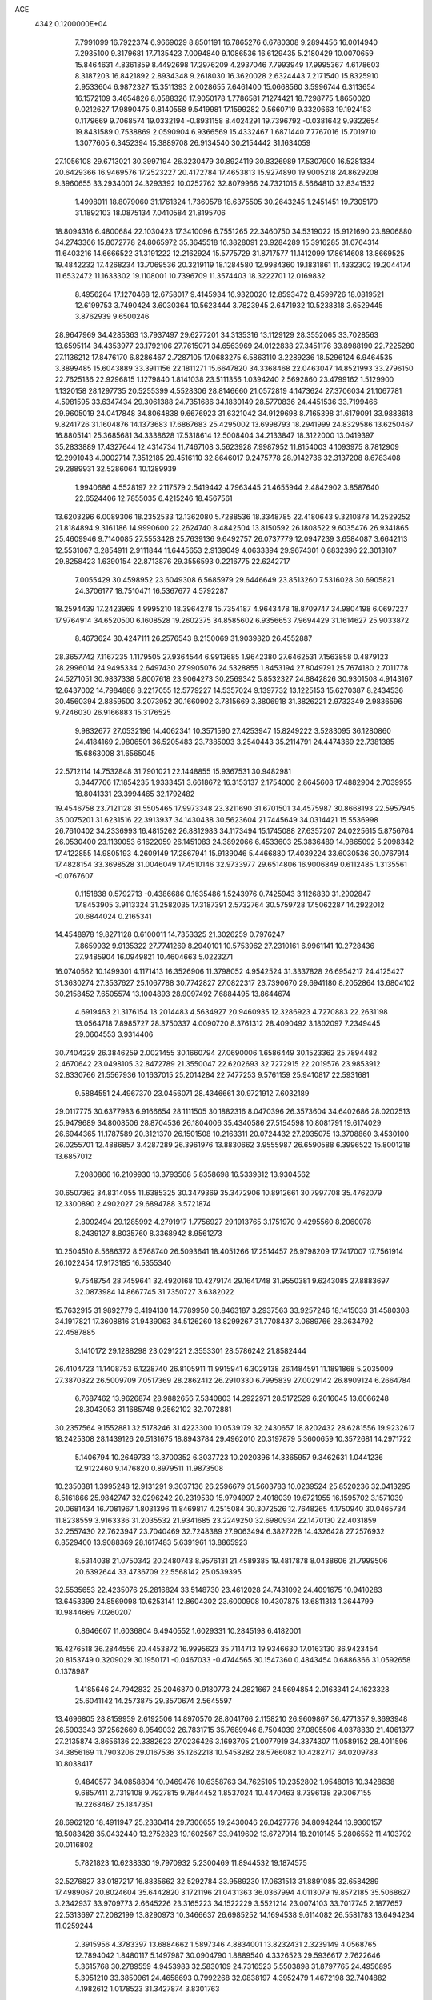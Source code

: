 ACE                                                                             
 4342  0.1200000E+04
   7.7991099  16.7922374   6.9669029   8.8501191  16.7865276   6.6780308
   9.2894456  16.0014940   7.2935100   9.3179681  17.7135423   7.0094840
   9.1086536  16.6129435   5.2180429  10.0070659  15.8464631   4.8361859
   8.4492698  17.2976209   4.2937046   7.7993949  17.9995367   4.6178603
   8.3187203  16.8421892   2.8934348   9.2618030  16.3620028   2.6324443
   7.2171540  15.8325910   2.9533604   6.9872327  15.3511393   2.0028655
   7.6461400  15.0668560   3.5996744   6.3113654  16.1572109   3.4654826
   8.0588326  17.9050178   1.7786581   7.1274421  18.7298775   1.8650020
   9.0212627  17.9890475   0.8140558   9.5419981  17.1599282   0.5660719
   9.3320663  19.1924153   0.1179669   9.7068574  19.0332194  -0.8931158
   8.4024291  19.7396792  -0.0381642   9.9322654  19.8431589   0.7538869
   2.0590904   6.9366569  15.4332467   1.6871440   7.7767016  15.7019710
   1.3077605   6.3452394  15.3889708  26.9134540  30.2154442  31.1634059
  27.1056108  29.6713021  30.3997194  26.3230479  30.8924119  30.8326989
  17.5307900  16.5281334  20.6429366  16.9469576  17.2523227  20.4172784
  17.4653813  15.9274890  19.9005218  24.8629208   9.3960655  33.2934001
  24.3293392  10.0252762  32.8079966  24.7321015   8.5664810  32.8341532
   1.4998011  18.8079060  31.1761324   1.7360578  18.6375505  30.2643245
   1.2451451  19.7305170  31.1892103  18.0875134   7.0410584  21.8195706
  18.8094316   6.4800684  22.1030423  17.3410096   6.7551265  22.3460750
  34.5319022  15.9121690  23.8906880  34.2743366  15.8072778  24.8065972
  35.3645518  16.3828091  23.9284289  15.3916285  31.0764314  11.6403216
  14.6666522  31.3191222  12.2162924  15.5775729  31.8717577  11.1412099
  17.8614608  13.8669525  19.4842232  17.4268234  13.7069536  20.3219119
  18.1284580  12.9984360  19.1831861  11.4332302  19.2044174  11.6532472
  11.1633302  19.1108001  10.7396709  11.3574403  18.3222701  12.0169832
   8.4956264  17.1270468  12.6758017   9.4145934  16.9320020  12.8593472
   8.4599726  18.0819521  12.6199753   3.7490424   3.6030364  10.5623444
   3.7823945   2.6471932  10.5238318   3.6529445   3.8762939   9.6500246
  28.9647969  34.4285363  13.7937497  29.6277201  34.3135316  13.1129129
  28.3552065  33.7028563  13.6595114  34.4353977  23.1792106  27.7615071
  34.6563969  24.0122838  27.3451176  33.8988190  22.7225280  27.1136212
  17.8476170   6.8286467   2.7287105  17.0683275   6.5863110   3.2289236
  18.5296124   6.9464535   3.3899485  15.6043889  33.3911156  22.1811271
  15.6647820  34.3368468  22.0463047  14.8521993  33.2796150  22.7625136
  22.9296815   1.1279840   1.8141038  23.5111356   1.0394240   2.5692860
  23.4799162   1.5129900   1.1320158  28.1297735  20.5255399   4.5528306
  28.8146660  21.0572819   4.1473624  27.3706034  21.1067781   4.5981595
  33.6347434  29.3061388  24.7351686  34.1830149  28.5770836  24.4451536
  33.7199466  29.9605019  24.0417848  34.8064838   9.6676923  31.6321042
  34.9129698   8.7165398  31.6179091  33.9883618   9.8241726  31.1604876
  14.1373683  17.6867683  25.4295002  13.6998793  18.2941999  24.8329586
  13.6250467  16.8805141  25.3685681  34.3338628  17.5318614  12.5008404
  34.2133847  18.3122000  13.0419397  35.2833889  17.4327644  12.4314734
  11.7467108   3.5623928   7.9987952  11.8154003   4.1093975   8.7812909
  12.2991043   4.0002714   7.3512185  29.4516110  32.8646017   9.2475778
  28.9142736  32.3137208   8.6783408  29.2889931  32.5286064  10.1289939
   1.9940686   4.5528197  22.2117579   2.5419442   4.7963445  21.4655944
   2.4842902   3.8587640  22.6524406  12.7855035   6.4215246  18.4567561
  13.6203296   6.0089306  18.2352533  12.1362080   5.7288536  18.3348785
  22.4180643   9.3210878  14.2529252  21.8184894   9.3161186  14.9990600
  22.2624740   8.4842504  13.8150592  26.1808522   9.6035476  26.9341865
  25.4609946   9.7140085  27.5553428  25.7639136   9.6492757  26.0737779
  12.0947239   3.6584087   3.6642113  12.5531067   3.2854911   2.9111844
  11.6445653   2.9139049   4.0633394  29.9674301   0.8832396  22.3013107
  29.8258423   1.6390154  22.8713876  29.3556593   0.2216775  22.6242717
   7.0055429  30.4598952  23.6049308   6.5685979  29.6446649  23.8513260
   7.5316028  30.6905821  24.3706177  18.7510471  16.5367677   4.5792287
  18.2594439  17.2423969   4.9995210  18.3964278  15.7354187   4.9643478
  18.8709747  34.9804198   6.0697227  17.9764914  34.6520500   6.1608528
  19.2602375  34.8585602   6.9356653   7.9694429  31.1614627  25.9033872
   8.4673624  30.4247111  26.2576543   8.2150069  31.9039820  26.4552887
  28.3657742   7.1167235   1.1179505  27.9364544   6.9913685   1.9642380
  27.6462531   7.1563858   0.4879123  28.2996014  24.9495334   2.6497430
  27.9905076  24.5328855   1.8453194  27.8049791  25.7674180   2.7011778
  24.5271051  30.9837338   5.8007618  23.9064273  30.2569342   5.8532327
  24.8842826  30.9301508   4.9143167  12.6437002  14.7984888   8.2217055
  12.5779227  14.5357024   9.1397732  13.1225153  15.6270387   8.2434536
  30.4560394   2.8859500   3.2073952  30.1660902   3.7815669   3.3806918
  31.3826221   2.9732349   2.9836596   9.7246030  26.9166883  15.3176525
   9.9832677  27.0532196  14.4062341  10.3571590  27.4253947  15.8249222
   3.5283095  36.1280860  24.4184169   2.9806501  36.5205483  23.7385093
   3.2540443  35.2114791  24.4474369  22.7381385  15.6863008  31.6565045
  22.5712114  14.7532848  31.7901021  22.1448855  15.9367531  30.9482981
   3.3447706  17.1854235   1.9333451   3.6618672  16.3153137   2.1754000
   2.8645608  17.4882904   2.7039955  18.8041331  23.3994465  32.1792482
  19.4546758  23.7121128  31.5505465  17.9973348  23.3211690  31.6701501
  34.4575987  30.8668193  22.5957945  35.0075201  31.6231516  22.3913937
  34.1430438  30.5623604  21.7445649  34.0314421  15.5536998  26.7610402
  34.2336993  16.4815262  26.8812983  34.1173494  15.1745088  27.6357207
  24.0225615   5.8756764  26.0530400  23.1139053   6.1622059  26.1451083
  24.3892066   6.4533603  25.3836489  14.9865092   5.2098342  17.4122855
  14.9805193   4.2609149  17.2867941  15.9139046   5.4466880  17.4039224
  33.6030536  30.0767914  17.4828154  33.3698528  31.0046049  17.4510146
  32.9733977  29.6514806  16.9006849   0.6112485   1.3135561  -0.0767607
   0.1151838   0.5792713  -0.4386686   0.1635486   1.5243976   0.7425943
   3.1126830  31.2902847  17.8453905   3.9113324  31.2582035  17.3187391
   2.5732764  30.5759728  17.5062287  14.2922012  20.6844024   0.2165341
  14.4548978  19.8271128   0.6100011  14.7353325  21.3026259   0.7976247
   7.8659932   9.9135322  27.7741269   8.2940101  10.5753962  27.2310161
   6.9961141  10.2728436  27.9485904  16.0949821  10.4604663   5.0223271
  16.0740562  10.1499301   4.1171413  16.3526906  11.3798052   4.9542524
  31.3337828  26.6954217  24.4125427  31.3630274  27.3537627  25.1067788
  30.7742827  27.0822317  23.7390670  29.6941180   8.2052864  13.6804102
  30.2158452   7.6505574  13.1004893  28.9097492   7.6884495  13.8644674
   4.6919463  21.3176154  13.2014483   4.5634927  20.9460935  12.3286923
   4.7270883  22.2631198  13.0564718   7.8985727  28.3750337   4.0090720
   8.3761312  28.4090492   3.1802097   7.2349445  29.0604553   3.9314406
  30.7404229  26.3846259   2.0021455  30.1660794  27.0690006   1.6586449
  30.1523362  25.7894482   2.4670642  23.0498105  32.8472789  21.3550047
  22.6202693  32.7272915  22.2019576  23.9853912  32.8330766  21.5567936
  10.1637015  25.2014284  22.7477253   9.5761159  25.9410817  22.5931681
   9.5884551  24.4967370  23.0456071  28.4346661  30.9721912   7.6032189
  29.0117775  30.6377983   6.9166654  28.1111505  30.1882316   8.0470396
  26.3573604  34.6402686  28.0202513  25.9479689  34.8008506  28.8704536
  26.1804006  35.4340586  27.5154598  10.8081791  19.6174029  26.6944365
  11.1787589  20.3121370  26.1501508  10.2163311  20.0724432  27.2935075
  13.3708860   3.4530100  26.0255701  12.4886857   3.4287289  26.3961976
  13.8830662   3.9555987  26.6590588   6.3996522  15.8001218  13.6857012
   7.2080866  16.2109930  13.3793508   5.8358698  16.5339312  13.9304562
  30.6507362  34.8314055  11.6385325  30.3479369  35.3472906  10.8912661
  30.7997708  35.4762079  12.3300890   2.4902027  29.6894788   3.5721874
   2.8092494  29.1285992   4.2791917   1.7756927  29.1913765   3.1751970
   9.4295560   8.2060078   8.2439127   8.8035760   8.3368942   8.9561273
  10.2504510   8.5686372   8.5768740  26.5093641  18.4051266  17.2514457
  26.9798209  17.7417007  17.7561914  26.1022454  17.9173185  16.5355340
   9.7548754  28.7459641  32.4920168  10.4279174  29.1641748  31.9550381
   9.6243085  27.8883697  32.0873984  14.8667745  31.7350727   3.6382022
  15.7632915  31.9892779   3.4194130  14.7789950  30.8463187   3.2937563
  33.9257246  18.1415033  31.4580308  34.1917821  17.3608816  31.9439063
  34.5126260  18.8299267  31.7708437   3.0689766  28.3634792  22.4587885
   3.1410172  29.1288298  23.0291221   2.3553301  28.5786242  21.8582444
  26.4104723  11.1408753   6.1228740  26.8105911  11.9915941   6.3029138
  26.1484591  11.1891868   5.2035009  27.3870322  26.5009709   7.0517369
  28.2862412  26.2910330   6.7995839  27.0029142  26.8909124   6.2664784
   6.7687462  13.9626874  28.9882656   7.5340803  14.2922971  28.5172529
   6.2016045  13.6066248  28.3043053  31.1685748   9.2562102  32.7072881
  30.2357564   9.1552881  32.5178246  31.4223300  10.0539179  32.2430657
  18.8202432  28.6281556  19.9232617  18.2425308  28.1439126  20.5131675
  18.8943784  29.4962010  20.3197879   5.3600659  10.3572681  14.2971722
   5.1406794  10.2649733  13.3700352   6.3037723  10.2020396  14.3365957
   9.3462631   1.0441236  12.9122460   9.1476820   0.8979511  11.9873508
  10.2350381   1.3995248  12.9131291   9.3037136  26.2596679  31.5603783
  10.0239524  25.8520236  32.0413295   8.5161866  25.9842747  32.0296242
  20.2319530  15.9794997   2.4018039  19.6721955  16.1595702   3.1571039
  20.0681434  16.7081967   1.8031396  11.8469817   4.2515084  30.3072526
  12.7648265   4.1750940  30.0465734  11.8238559   3.9163336  31.2035532
  21.9341685  23.2249250  32.6980934  22.1470130  22.4031859  32.2557430
  22.7623947  23.7040469  32.7248389  27.9063494   6.3827228  14.4326428
  27.2576932   6.8529400  13.9088369  28.1617483   5.6391961  13.8865923
   8.5314038  21.0750342  20.2480743   8.9576131  21.4589385  19.4817878
   8.0438606  21.7999506  20.6392644  33.4736709  22.5568142  25.0539395
  32.5535653  22.4235076  25.2816824  33.5148730  23.4612028  24.7431092
  24.4091675  10.9410283  13.6453399  24.8569098  10.6253141  12.8604302
  23.6000908  10.4307875  13.6811313   1.3644799  10.9844669   7.0260207
   0.8646607  11.6036804   6.4940552   1.6029331  10.2845198   6.4182001
  16.4276518  36.2844556  20.4453872  16.9995623  35.7114713  19.9346630
  17.0163130  36.9423454  20.8153749   0.3209029  30.1950171  -0.0467033
  -0.4744565  30.1547360   0.4843454   0.6886366  31.0592658   0.1378987
   1.4185646  24.7942832  25.2046870   0.9180773  24.2821667  24.5694854
   2.0163341  24.1623328  25.6041142  14.2573875  29.3570674   2.5645597
  13.4696805  28.8159959   2.6192506  14.8970570  28.8041766   2.1158210
  26.9609867  36.4771357   9.3693948  26.5903343  37.2562669   8.9549032
  26.7831715  35.7689946   8.7504039  27.0805506   4.0378830  21.4061377
  27.2135874   3.8656136  22.3382623  27.0236426   3.1693705  21.0077919
  34.3374307  11.0589152  28.4011596  34.3856169  11.7903206  29.0167536
  35.1262218  10.5458282  28.5766082  10.4282717  34.0209783  10.8038417
   9.4840577  34.0858804  10.9469476  10.6358763  34.7625105  10.2352802
   1.9548016  10.3428638   9.6857411   2.7319108   9.7927815   9.7844452
   1.8537024  10.4470463   8.7396138  29.3067155  19.2268467  25.1847351
  28.6962120  18.4911947  25.2330414  29.7306655  19.2430046  26.0427778
  34.8094244  13.9360157  18.5083428  35.0432440  13.2752823  19.1602567
  33.9419602  13.6727914  18.2010145   5.2806552  11.4103792  20.0116802
   5.7821823  10.6238330  19.7970932   5.2300469  11.8944532  19.1874575
  32.5276827  33.0187217  16.8835662  32.5292784  33.9589230  17.0631513
  31.8891085  32.6584289  17.4989067  20.8024604  35.6442820   3.1721196
  21.0431363  36.0367994   4.0113079  19.8572185  35.5068627   3.2342937
  33.9709773   2.6645226  23.3165223  34.1522229   3.5521214  23.0074103
  33.7017745   2.1877657  22.5313697  27.2082199  13.8290973  10.3466637
  26.6985252  14.1694538   9.6114082  26.5581783  13.6494234  11.0259244
   2.3915956   4.3783397  13.6884662   1.5897346   4.8834001  13.8232431
   2.3239149   4.0568765  12.7894042   1.8480117   5.1497987  30.0904790
   1.8889540   4.3326523  29.5936617   2.7622646   5.3615768  30.2789559
   4.9453983  32.5830109  24.7316523   5.5503898  31.8797765  24.4956895
   5.3951210  33.3850961  24.4658693   0.7992268  32.0838197   4.3952479
   1.4672198  32.7404882   4.1982612   1.0178523  31.3427874   3.8301763
  12.4059598  34.5962573   2.6536829  11.5448324  34.3008818   2.9493933
  12.2192090  35.3277387   2.0652180  34.6178008  28.9197255   5.1290474
  35.0811262  28.5124328   4.3971498  33.7546362  29.1352924   4.7759047
  20.7978641  24.6364438  18.6604254  20.9894253  25.5165613  18.3364975
  19.8525586  24.5394000  18.5454829  15.7534996  33.0310131  10.0030760
  16.0166625  33.9279288   9.7968736  15.0836946  32.8222283   9.3519217
  25.0701584  13.9696279   4.9719117  25.5362976  13.5925391   4.2257548
  25.1002060  14.9143028   4.8205237   3.0577024  22.3719015  26.3078778
   2.6735870  22.3456789  27.1842336   3.9924484  22.5108224  26.4601361
  12.0514065   5.5133793  10.1652512  12.5495737   5.9214345  10.8734547
  12.1950405   6.0850799   9.4110898  21.8246326   5.4483604  21.8656732
  22.4538219   6.1419955  22.0637212  20.9800472   5.8056187  22.1400341
  29.4621062  34.8396930  21.7822932  30.0935514  35.4395199  21.3851579
  29.9597504  34.0371073  21.9386207  29.9620537  19.5303081  28.0158975
  30.5650635  19.0952566  28.6186754  29.4116897  20.0746127  28.5789818
  28.8961515  29.7832053  17.0739390  28.1423674  29.5489751  16.5324802
  29.2535527  28.9436005  17.3630064  31.2471082  33.0547255   3.0683972
  31.3319425  34.0081539   3.0653439  30.7687963  32.8594061   3.8741887
   9.2223948  11.0281228  25.7215713   8.7598101  11.7820078  25.3556414
  10.0134589  11.3991472  26.1124552   5.6009010   1.4028352  24.0218271
   6.4246765   1.7072918  24.4025266   5.7864190   0.5094079  23.7326859
  11.9315645  24.8944764  24.9381400  12.8467835  24.7567765  24.6939175
  11.5090328  25.1847487  24.1297831  33.6548388   7.3770695   7.3557318
  34.6013352   7.4338118   7.4867156  33.5331533   6.5890924   6.8260935
  10.4869716  14.0372209  23.7442563   9.7135163  13.6109928  24.1134829
  10.7085050  13.5088483  22.9774596  19.4945372  13.9591085  22.8897409
  19.8169164  13.5359580  22.0939726  20.1168210  14.6678546  23.0530621
  30.7727826  36.6188879  26.0374562  31.3391508  35.8485841  26.0831837
  31.2479407  37.2326196  25.4772865   2.7920709  20.4178093  22.4525536
   1.9098373  20.3494834  22.0875503   2.8652001  19.6688413  23.0441032
  19.4876954  29.9672622   8.6016666  19.0766750  30.6871058   9.0803306
  20.4100438  30.2158696   8.5408409  28.9831549  26.9285757  17.8811469
  28.0392486  26.9145496  17.7227926  29.0655880  27.0553361  18.8263285
  14.3696362  36.7242460  22.2603655  14.9411136  36.5000671  21.5259344
  13.9674166  37.5547697  22.0060398  31.3524851  10.7298699   7.6529025
  30.9586936   9.8574883   7.6634037  31.1605446  11.0897340   8.5188636
  10.2856888  25.3832548  18.0449971  10.1958161  25.5620050  17.1089399
  11.2031312  25.1329730  18.1540393  21.1664171   3.5983985  31.9175722
  20.4058043   3.9532691  31.4573909  20.8289316   2.8335444  32.3837628
   0.1134949  36.2522415  25.8345125   0.2647824  36.8631945  25.1133465
   0.7633025  35.5616820  25.7037090  12.8702669  23.5745579   4.9736401
  13.3221663  23.2252072   5.7417370  13.1415004  24.4916112   4.9326848
  17.9905413  32.3763902  32.7938744  17.3443041  31.6751324  32.7111286
  17.5925227  33.1229403  32.3461289  34.5596208  35.0785196   3.8805986
  33.6874364  34.9405220   4.2500344  35.1547269  34.6819794   4.5168662
  18.7937098   6.4437538  14.5835005  18.1370949   6.3575444  15.2746276
  18.4579780   5.9066771  13.8658204  21.1600695  15.3804129  20.5474284
  21.2969899  15.7736108  21.4093333  20.2723017  15.0244635  20.5848471
   8.6709627   3.5731630   4.1822355   8.8946937   4.4525879   3.8776239
   8.8823737   3.5820336   5.1157549   7.5281600  12.6912255  21.7365308
   6.8263796  12.2907112  21.2233794   7.9591401  11.9541411  22.1691908
  11.2044440   7.2223860  29.0734319  11.3649014   6.5180501  29.7014417
  10.4767134   7.7175008  29.4495984  22.0117939  10.0899292  -0.0483886
  22.2538042   9.3270917   0.4767226  22.2314825  10.8402845   0.5038212
   0.7475289   8.4432755   1.2970001   1.4848207   8.9582147   0.9691736
   0.6420757   7.7406748   0.6555457  31.4607461  13.3034593  24.5815108
  31.5216680  14.1400373  24.1203626  32.1771248  12.7795806  24.2229240
  25.8477835   0.1931774  22.2284530  26.7228001   0.0246494  22.5779900
  26.0038294   0.6537324  21.4039710   9.0628361   5.5252793  11.0014789
   8.7231987   4.7109891  10.6302516  10.0142669   5.4287813  10.9602549
  33.2092187  24.3487478   9.3772047  33.4496812  25.2483037   9.1553739
  34.0230732  23.8534839   9.2845423  31.5706955  31.7937885  14.5854308
  30.7534692  31.3042020  14.6785870  31.7248372  32.1696792  15.4521363
  26.1298075  36.4291429   2.1879079  27.0852161  36.3970444   2.1389600
  25.8359749  36.1460773   1.3220165  25.1807794  22.9549832  21.1159879
  25.8660192  22.2942807  21.2167373  24.5622832  22.7682096  21.8222527
   6.7227013  37.2207806  33.2101314   5.9791321  37.7720753  32.9663881
   6.4612671  36.3374079  32.9502532  27.6674369  28.7580931   8.9493918
  27.6822341  28.0476652   8.3080611  28.0670324  28.3813832   9.7333847
   4.0589289   1.6842253  18.1092477   4.4608170   2.1675073  17.3873361
   3.4362532   1.0938854  17.6849770  26.2346709  17.1571037  28.0561952
  25.3570853  17.3036013  27.7031883  26.7812912  17.0077458  27.2847483
   8.1159372   5.8169061   1.4427079   8.1787502   6.0731831   2.3628212
   8.8294787   6.2888825   1.0133727  30.0290022   9.1320577  18.6093678
  30.2341707   9.8685718  18.0334469  29.1229382   8.9075391  18.3975396
  30.3567809   5.4682478   3.9297756  30.3890346   6.2892248   3.4386663
  29.6757299   5.6091748   4.5874540  31.4415677  21.8651514  26.6971835
  30.6803833  22.3259199  26.3443060  31.1921216  20.9412141  26.6785192
   3.2666704  23.0943297  31.0748220   3.1248712  22.3095891  31.6042622
   3.2699827  23.8126806  31.7074300  28.7829977  31.1373357  11.6724977
  28.8508596  30.9897192  12.6158089  27.9270847  30.7805002  11.4351937
  33.3148740  11.9402034  23.3571262  33.1132162  11.5778325  22.4944250
  34.2638832  12.0648703  23.3486759  33.7926786  17.6116006  17.9212715
  34.4798271  18.1825869  18.2648315  34.2259894  17.0994310  17.2385153
   0.8238417  15.1827569   9.2282257   0.8735800  14.3220040   9.6439928
   0.1919516  15.0696265   8.5181917  24.7597082   8.0519554  15.4702223
  23.9702123   8.5770663  15.3391248  24.4829220   7.3446492  16.0527506
  31.6375899  22.0210869  32.2158204  32.4023189  21.4880026  32.4331739
  31.7533069  22.2401757  31.2912440  11.9549270  36.8368280  27.8751148
  12.8705099  37.1156518  27.8891526  11.5020435  37.5261880  27.3894079
   0.4697665  27.7650356   2.9474265   0.7990496  26.8664133   2.9306231
  -0.3911584  27.7124518   2.5323662   5.4656529  26.6214602  31.4218805
   5.7351057  25.7396807  31.1647968   4.9939131  26.4971945  32.2454407
   2.6599282  11.4938531   0.8051689   1.7356858  11.4107003   1.0398889
   2.6567855  11.6009110  -0.1460201  30.7501330   6.1409120  16.3017714
  29.8126774   6.2833508  16.4326153  31.0708056   6.9693493  15.9452711
  29.5267647   6.8747586  29.4088629  29.4523469   6.7940966  30.3597506
  28.6583829   7.1592974  29.1239373  24.1456284  30.7180745  15.9225233
  24.3237312  29.9515610  16.4674712  23.3233713  31.0691564  16.2643810
  31.7236869  35.8895240   3.9892163  30.8326664  35.5629722   4.1144289
  31.8024705  36.6144068   4.6093534  27.9391662  33.2999004   0.6870639
  28.4778032  32.8278647   0.0520172  27.0720623  32.9022267   0.6082076
  17.6220436   5.2437702  16.8291416  17.8903615   4.3643310  16.5630137
  18.1001373   5.4041224  17.6427419  23.7895007  16.6280806  27.1713658
  23.6017847  15.7085606  26.9830113  23.3487184  16.7968102  28.0041162
   5.0239642  17.6569252   5.7064675   4.7006403  17.3659898   4.8537952
   5.3688640  16.8631645   6.1153929   1.1150669   9.2887077  28.7776138
   1.6183436   8.9507679  29.5183844   0.9972572   8.5322397  28.2030628
  18.5687957  18.2517228  22.5235138  18.7880856  17.6368552  21.8234555
  17.6129400  18.2309915  22.5697930   4.0447987  18.1970368  24.7140534
   4.4388389  19.0103845  25.0293782   4.7551214  17.5565134  24.7515126
  25.3829579  29.9825750   2.8967052  24.5964881  30.4149331   2.5638936
  25.5404259  29.2657489   2.2822169  33.9224241  20.8794992  10.5240584
  34.2286217  21.5279967   9.8900821  34.4385253  21.0521063  11.3115088
  23.6161300  18.4386371   7.1340057  23.3501936  19.0412559   7.8285273
  24.5356256  18.6500447   6.9725543   9.6132290   0.0882301  33.4494132
   8.7061726   0.1059897  33.1441837  10.0706768   0.7040684  32.8769480
   2.5302766  33.8136741  25.6922249   1.8410921  33.1711932  25.8609698
   3.3415399  33.3061470  25.7145841   2.5314845   0.0448446  13.3937169
   2.6053359   0.4145772  12.5139012   3.3951980   0.1799351  13.7835649
  11.1472896  22.0881960  25.3838362  10.2456011  22.3521560  25.5669062
  11.4728979  22.7528878  24.7768800  23.3936808  18.1388283  21.3511894
  24.1618924  18.3578059  20.8238074  22.9313904  18.9701969  21.4577058
  25.1374736   9.9625626   2.7610182  24.5880438   9.2832792   3.1520844
  25.1350184   9.7630886   1.8248366  11.5103700   4.0390158  27.6987953
  11.6922595   4.0208888  28.6383800  10.7743558   4.6443614  27.6089532
  22.8325443  19.8019318  10.0473705  23.4385657  20.5338007   9.9318809
  23.0228482  19.4695244  10.9245943  33.4510166   8.2567465  11.0130838
  34.3274721   8.6393898  10.9725660  33.4251719   7.6393847  10.2820378
  25.1935594  19.6270050  13.2391724  25.9184653  20.0046493  12.7410479
  24.7786827  20.3774284  13.6645826   7.7937073   6.7535763   6.7391205
   8.2329082   5.9091719   6.6375552   8.4255100   7.2970719   7.2099386
  29.8823413  10.4554539  15.0099041  28.9612429  10.3071645  15.2239597
  30.1613039   9.6473112  14.5794195  27.4823626   4.2050412  18.3539866
  27.6955711   4.5693080  19.2131046  27.7780658   4.8697352  17.7319148
  10.0971666  36.3385826  21.0755237   9.4605941  36.5258520  21.7654058
   9.6127940  36.4703188  20.2605018   3.6703606  34.1468308  32.8190800
   3.4949812  33.9866919  31.8918101   2.9021624  34.6266269  33.1287555
   8.8210295   2.3658527  31.6277968   9.7527397   2.1478087  31.6523885
   8.4205694   1.6504034  31.1338375   7.7192814  20.5454584   5.2467748
   7.5179448  21.3811847   5.6677937   8.6262606  20.3651138   5.4939519
  26.7974661  15.0423834  29.4400635  26.5114713  15.8881591  29.0949516
  27.4405390  14.7292167  28.8039694  11.5532142  11.4390265  29.3536512
  11.4464844  11.5997323  28.4160937  12.4991123  11.4729886  29.4963230
  18.8715396  33.3075498   4.0750617  19.6837143  32.8027907   4.1177519
  18.9287241  33.9160633   4.8117252  17.4672515  12.1756624  24.1967853
  17.3683920  11.4060803  23.6362480  18.1443211  12.6989795  23.7678941
  28.1300518  15.6150382   4.4213091  27.5952634  16.4049113   4.3417242
  28.7064810  15.6381026   3.6574838   4.5750712  19.3513740   0.1573885
   4.3649016  18.4366655   0.3454547   4.9442366  19.6852880   0.9749765
  26.2968261  36.3527348  18.2042773  25.6119240  37.0206027  18.2373420
  26.5758587  36.3409388  17.2887263  10.1570793  33.1911672  31.9080838
   9.7008517  33.6043184  31.1750120  10.8369883  32.6574390  31.4968784
  30.4711480  18.3451178  22.8981920  29.9954984  18.8359032  23.5683554
  31.3896344  18.5740477  23.0403389  26.6215616  20.6225913  21.5393990
  26.2915948  20.1316488  20.7868505  26.2012770  20.2129494  22.2955644
   9.5438152  17.2536423  17.1162099   9.4163092  18.0595292  16.6156897
  10.1338233  16.7273762  16.5766115   9.4267855  25.3181467  11.1283763
   8.5614679  25.0304748  11.4194126   9.2884864  25.6243118  10.2320682
  28.3490877  32.6640172  23.7563438  29.2742593  32.4203671  23.7259481
  28.3029006  33.3459865  24.4264308  28.3123052  34.6396346  25.8231195
  29.1431073  35.0187009  26.1100143  27.8098258  34.5255833  26.6298032
  22.2856902   8.0333004   1.7460450  22.3887552   7.1340323   1.4347151
  22.4522024   7.9814856   2.6872255  26.0668451  19.3578679   6.8976459
  26.9648835  19.0338215   6.9665863  26.1615972  20.3032840   6.7817047
  18.3948091  34.2988678  19.4364702  18.2317452  33.3939445  19.7024697
  19.1773637  34.5547197  19.9247120  19.7829088  34.2874157  23.3363071
  19.4336333  34.6421938  22.5187675  19.1467973  33.6225258  23.5999646
  12.6272230   2.1707782  16.2213481  12.2453308   1.3447070  15.9247060
  12.2616675   2.8293950  15.6307341  16.8048949  19.9211041  16.4352460
  17.7330171  19.7179118  16.5515808  16.3460375  19.1810073  16.8326607
  26.5878431   6.9458803   7.9925225  26.9775169   7.0108429   8.8643975
  26.1726664   6.0835071   7.9793840  18.3585059   8.4320547  30.5973970
  18.9611477   7.7000347  30.4662432  18.0230361   8.6258871  29.7221137
  25.8046481  28.1816338   0.8104828  25.2518945  28.0186319   0.0462016
  26.6979658  28.0520549   0.4920105   2.4890917  13.5182769  11.8364852
   3.0148920  14.3009787  12.0012392   2.7041790  12.9287363  12.5592653
  27.4433510  28.7805706  28.7894762  27.1707118  29.3628027  28.0803178
  28.3428189  28.5389327  28.5685679   3.3062582   2.7220873  23.7267892
   4.1441062   2.2780172  23.5962351   2.8498054   2.1864068  24.3755797
   1.4294081  33.7620305  17.8016224   1.1692441  33.8898479  16.8893674
   1.9582316  32.9642522  17.7903425   5.9522637  21.9835002  32.4836730
   5.6800275  21.3265154  33.1243682   6.2173400  21.4751246  31.7171740
   7.1195343  34.5046976  23.6513335   7.0336127  35.1583668  22.9573840
   7.8007931  33.9101360  23.3373037   1.1025529  18.0443937  19.4345542
   1.5231980  18.8393598  19.1069591   1.6228079  17.3295508  19.0677215
  31.1523158   6.9077880  11.6530207  31.8021662   7.5520734  11.3722669
  30.8037870   6.5480463  10.8373336  19.8236889   5.7865919  23.9784568
  19.0896194   5.7670520  24.5924535  20.1014981   4.8732961  23.9081387
   8.3658921   3.9837585  15.3364758   9.0463957   4.2931506  15.9343245
   8.1443034   4.7506940  14.8083279  11.6183719   1.5768970  22.1263333
  11.5991346   2.5309182  22.2018658  11.1671208   1.2653711  22.9109070
  24.4565470  27.2451142  31.8331770  25.1247159  26.9647017  31.2077564
  23.6767066  27.3958961  31.2989995  13.1685786  32.5231843  23.7223847
  13.0633033  32.0683733  22.8867437  12.6483527  33.3211110  23.6279923
  34.7482933  23.6304888   6.1755092  35.5461352  23.5377748   5.6548517
  34.6692589  24.5723120   6.3270166  19.3203946   1.3304892  32.4289296
  18.8974660   2.0820251  32.8443294  19.6912526   0.8317532  33.1569122
  20.2942007  26.2296040  11.8331940  20.3864405  27.0500433  12.3175524
  21.1271647  26.1284538  11.3725733   6.3587527  26.0397492   9.9601541
   6.0723870  26.9523405   9.9976178   7.2660979  26.0856230   9.6587373
  29.1557900  24.6867487  32.5438551  30.0562338  24.7107740  32.8676691
  29.2320648  24.3579206  31.6481509  13.2959998  14.7523916  17.5985710
  13.8921320  14.1089238  17.2154162  13.6599517  14.9293364  18.4660163
  23.4293989  10.2492480  24.4376515  22.8042798  10.9726734  24.3916778
  24.2642464  10.6370617  24.1752354  25.8903306  25.7560118  21.7073479
  25.7114801  24.9327150  21.2530058  26.1133581  25.4932251  22.6003393
  24.7950360   5.2300420  18.8796703  25.0918856   5.8241306  19.5689967
  25.5692231   4.7115240  18.6605693  10.9900427  15.9881880  19.9531305
  11.5161200  16.6979573  19.5847531  10.3299796  15.8071201  19.2839796
  19.6873737  20.8753599  22.8692480  19.2522109  20.0666583  22.5993091
  19.1949079  21.5698680  22.4317920   7.5289958  25.8290299   0.3918217
   7.8535914  24.9320747   0.4714505   6.6563780  25.8036935   0.7844133
  22.8439685  33.6389931   4.4042365  22.3206419  34.1980784   3.8299676
  23.7440788  33.9372539   4.2735699  17.7831191  15.1391758   6.6492828
  18.4121768  15.2959682   7.3535089  16.9271978  15.2308559   7.0678820
   7.8087863  33.4776736  16.7400397   7.2950095  32.6952350  16.9401775
   7.5552897  33.7085434  15.8463561  30.0916602  25.6775440   6.4068896
  30.6481511  26.3075972   6.8646917  30.6799010  25.2426530   5.7895774
   8.5553566  10.0722100   0.7318033   9.1146069  10.4174934   0.0359224
   9.1654876   9.6844835   1.3592109   3.5170602  14.0344710   9.2290910
   2.9578133  14.7014804   8.8308784   3.4776587  14.2180758  10.1676903
  28.8275612  15.9092111  12.4052165  28.6913261  15.2993025  11.6801762
  29.7289028  15.7504627  12.6855986  17.0633832  32.8896889   2.1837018
  17.3905377  32.7103044   1.3022128  17.8479413  33.0898248   2.6942369
  32.7349621  13.0497723  16.5305075  33.3949851  13.2333472  15.8620004
  32.7911324  12.1043542  16.6692933  21.7021573  20.8277466  31.1565076
  21.0016997  21.2838650  30.6900882  22.3063553  20.5492391  30.4683141
   8.8095378  26.3824442   8.7664739   9.6906222  26.6066129   8.4670235
   8.2356874  26.6628327   8.0535154  20.1434341   9.7990072   2.8044856
  19.7990280   9.1605435   3.4289696  20.8703470   9.3469801   2.3761155
  30.3218263  34.1447718  27.8421052  29.8152871  34.6095203  28.5081824
  31.2037403  34.5098955  27.9138278  34.1442388   7.6047488  19.8038294
  33.3223739   7.4568283  20.2716858  34.8214840   7.5103491  20.4736499
  19.5553175   1.1902916  21.1093865  18.8001597   1.5982596  20.6856758
  19.1769885   0.6415986  21.7964345  31.8507125  20.1568467   2.0077731
  32.0921635  19.3986069   2.5397559  31.5948175  20.8243330   2.6443354
  11.9473615   0.8036102   7.6895103  11.8198817   1.7428394   7.8230364
  12.3368144   0.7363151   6.8177135  32.2745735  35.0664068  18.9038288
  31.6638671  35.6636208  19.3358067  32.8101509  34.7155343  19.6153604
  10.9939324  36.0159403  30.6636649  11.6999188  36.1167269  31.3021452
  11.4026135  36.2149602  29.8212858  29.9212754  34.3497719   5.4125076
  29.0798373  34.3189435   5.8677694  30.5672408  34.4596778   6.1102764
  35.0002701   9.4601652  25.3432439  35.9556820   9.5182465  25.3500666
  34.7050753  10.3421959  25.5693273  33.9328445  26.6978539   7.9122160
  34.8323582  26.7756057   7.5943140  33.4674869  27.4221387   7.4937836
  14.0363611  26.0663150  30.6691799  13.1551545  25.9032689  31.0055170
  14.1740330  25.3804979  30.0157786   7.2227099  20.5866707  30.5086866
   6.6855560  20.2815723  29.7775147   7.8694246  19.8926950  30.6367088
  11.5085636   1.9129674  32.4031811  12.3449484   1.5497523  32.1120330
  11.6847055   2.2437414  33.2839731  27.0533998  32.6123753  13.5878730
  26.1419327  32.5331595  13.8692703  26.9988000  32.8256005  12.6563228
  33.6884817  32.8024442   5.5915098  34.2988859  32.1916243   5.1785478
  34.1812230  33.1762837   6.3220452  16.2854599  18.9671923  26.8048511
  16.4284068  18.4095167  27.5695707  15.5821972  18.5343155  26.3208355
  11.7121784  32.3677367  19.2977595  11.5393136  31.9901449  20.1601829
  12.6669011  32.4034435  19.2389252  26.1426811  24.2953834  16.5414509
  26.0397506  23.5178278  17.0901260  25.5492403  24.1489905  15.8048174
  25.1160615  10.1748982  20.7742449  25.6643262  10.3814369  21.5311989
  24.6180481  10.9763619  20.6134020  28.8841465   5.5886607  24.3809502
  29.6537555   5.9893749  24.7851309  28.1950825   5.6755543  25.0396399
  14.8958523  36.9837800  27.8044106  15.5082555  36.6537152  27.1469523
  15.2682419  36.7037679  28.6405631   9.4050267  34.2579786   7.3145497
   9.1930537  35.1720234   7.5038150  10.1557270  34.3038523   6.7224546
  23.0666242  28.2170978  24.1723970  23.5915803  28.0489423  24.9549420
  22.1683541  28.2836078  24.4963091  17.9953689  22.3648842   2.9102703
  17.5075597  22.6820492   3.6703232  18.5964087  23.0785498   2.6965778
  10.3501652  16.8929110  26.7554062  11.1770751  16.5795235  26.3890183
  10.5370026  17.7885554  27.0367327  10.9631592  27.2668247  12.8471370
  11.1800314  28.1038953  12.4366360  10.3810430  26.8366061  12.2208108
  17.2039275  11.6248533   7.6132337  17.8477050  11.1229545   7.1133539
  17.7160724  12.3087358   8.0447939  32.4820103  10.1909511   2.1315001
  32.8964200   9.6347680   2.7911643  32.0322793   9.5781091   1.5497797
  11.5980926  16.4194363  12.2089915  12.0974450  16.1340845  12.9741408
  11.6748608  15.6943424  11.5888486  20.2170564  32.6373767   1.0067987
  19.5675585  32.3340999   0.3724427  20.0465358  33.5751786   1.0944464
  33.9136103   8.7705212   3.9342902  33.7133976   8.1100906   4.5975986
  34.7847056   8.5337889   3.6158838  30.6301360  21.7051395   3.9295705
  30.8856102  21.0741400   4.6024779  30.9170177  22.5511778   4.2733001
  33.6334167   1.2488256  20.9165147  34.4345288   1.7156821  20.6788253
  33.0280673   1.4305191  20.1976465  28.9561953  21.3632755  32.9310404
  29.8577979  21.6021650  32.7159211  28.6516625  22.0678849  33.5028947
  28.8380555  14.4786010  27.6550823  29.3626019  13.8737452  28.1797083
  29.4714561  15.1082325  27.3106991   1.0429843  35.1677062  12.7273862
   1.6288254  35.8280411  13.0974939   0.7937604  35.5204120  11.8731509
  32.7193439   4.8173427  18.1471140  33.4848859   5.2554073  18.5189697
  32.3150984   5.4779380  17.5845917   6.3107321  34.3770626  33.2050639
   6.9645235  33.7241239  32.9551443   5.4762642  33.9986086  32.9281746
  10.9016397   6.6165491  21.8251718  11.5395214   7.0104608  22.4202955
  10.3263124   7.3403563  21.5775157  32.2137248  31.4724162  -0.1248962
  32.4950547  31.6449493   0.7736124  32.1836238  30.5177274  -0.1873072
   8.0492766   9.9796892  14.9696150   8.6124450   9.9563721  14.1959681
   7.8232342   9.0633242  15.1290258   9.7730339  14.5668107  30.1974334
   9.1773974  15.1518193  29.7292304   9.5529570  13.6928197  29.8750396
  20.3445087  17.5452829  31.1173870  20.5802253  18.4594251  30.9592300
  19.7313043  17.3309718  30.4143344   8.4313957  24.7316905  15.2527208
   8.7009763  25.6496374  15.2832446   7.5102893  24.7610481  14.9940068
   3.7015808  36.0123179  27.1265744   3.5357122  36.1327581  26.1915805
   3.1481230  35.2717661  27.3745650  16.0927990  33.8355910   6.5422174
  15.8068038  34.2482143   5.7272446  15.2820007  33.5512019   6.9640713
   6.7322132  32.3537445  30.3636450   7.2230022  33.1753093  30.3833728
   7.0024659  31.8941573  31.1586135   7.6157133  22.9489857   6.8337249
   8.5278563  23.2029734   6.9741432   7.1468300  23.7788366   6.7458174
  12.1354160  34.9308207  22.8756901  13.0456577  35.2210986  22.9342613
  11.7490698  35.4887241  22.2006255  21.0087142   8.3612751  31.3102500
  21.3979140   8.9016907  31.9977865  20.0685131   8.5274234  31.3784301
   3.4779315  28.4138127   5.8941360   2.6636232  28.7919266   6.2260453
   4.1293102  28.6225099   6.5637501   2.0619413  30.0063730  26.8340481
   2.0196271  30.2004799  27.7704048   1.7304634  29.1114808  26.7597366
  32.7072190  28.7527230  32.9416429  32.2049772  28.4386057  32.1897683
  33.5260461  28.2582577  32.9061736   4.6594423  10.1912167  30.8459118
   5.1083347   9.3824752  31.0922137   5.0230979  10.8550027  31.4318935
  27.2050028   9.6938094  14.8409934  27.3736527   9.8778365  13.9169138
  26.2697035   9.4937165  14.8785442   7.1694317  24.5271735  12.1753362
   6.4946836  24.8595387  11.5833225   6.7174295  24.4074712  13.0105590
  15.4248930  22.2453029  17.1747863  15.9185842  21.5120018  16.8076755
  14.7102401  21.8336016  17.6605900  11.4367641  10.0880004   5.6211947
  10.6982803  10.6968978   5.6103567  11.8301987  10.2040425   6.4860503
  26.9243998  27.4073298   3.0916920  26.2613188  27.2822328   2.4127913
  26.4366241  27.7423639   3.8440608   0.3490698   1.9884522   8.6078965
   0.5632789   2.2396516   9.5063647   0.9955714   1.3183769   8.3859358
  15.3265376  15.9132829  31.2732560  14.9172112  15.2199471  31.7909134
  15.6901648  16.5145583  31.9232368   2.6577758  28.8275854  15.9779188
   1.9949635  28.7523587  16.6643973   2.3440748  28.2545906  15.2782756
  25.3889134   8.4055237   5.9964023  25.7144763   9.2955817   6.1307057
  25.5548681   7.9617421   6.8281167   0.6150890  30.3827615  13.9255067
  -0.2851602  30.0685153  13.8416460   0.6045982  31.2502866  13.5211282
  22.5596017   4.4442345   4.2866651  22.7530692   3.9939420   5.1088809
  23.3066818   4.2443963   3.7226014  20.7979542  27.5252426  18.0688704
  20.1288448  27.9179248  18.6295175  21.0756920  28.2373358  17.4926613
   3.3642897  21.3026913   6.2333011   2.7471866  21.2125402   5.5071549
   4.1169536  20.7704825   5.9754586  17.1104261  27.3222860  21.6593866
  16.4935879  26.6088333  21.4959002  16.5606363  28.1025718  21.7309207
  21.7487328  16.7389650   6.2597372  20.9995553  17.2574760   5.9662899
  22.4297411  17.3856086   6.4449708  25.2385950  34.5634585   3.9380257
  25.9248878  33.9042782   4.0415405  25.5941482  35.1810825   3.2989996
  29.7786037   2.4732531  29.9953685  30.2225437   3.1216982  29.4488632
  29.1805176   2.0251093  29.3972949  17.9686238   5.9551590   7.5834494
  18.7210978   5.5272544   7.9919987  18.2863112   6.8276745   7.3510205
  22.0774217   4.6210923  19.0971912  22.9086593   5.0362444  18.8671375
  22.1981418   4.3275677  20.0002426  24.1733655   7.2339342   3.8073677
  24.5920792   7.6061812   4.5834752  23.8581621   6.3765297   4.0932632
  15.3649873  36.0202800  14.9335932  14.4708473  35.8319590  14.6484954
  15.8663688  35.2465298  14.6763791   6.7207332  27.6803423  25.7255162
   6.0316560  28.3369938  25.6244552   6.4667469  27.1844694  26.5038689
  15.1716187  28.2082222  17.2389754  14.4745285  28.0535620  17.8764527
  15.5695187  29.0339574  17.5147813  12.8361335   2.9235585  18.9018183
  12.8046258   2.7929336  17.9540967  13.2798577   2.1441995  19.2363929
  23.3912143  20.1284733  29.1349521  23.1548448  20.5354896  28.3014660
  24.1969686  19.6473312  28.9465533  10.2995848  20.0855563   5.7721178
  10.7760420  19.8059732   4.9904186  10.6796592  20.9358567   5.9929448
  17.2368678  17.3435912  32.7806431  17.6426092  17.2973781  31.9149236
  17.9493448  17.6012725  33.3656291   0.7042165  27.2502899  24.0373425
   1.0483933  26.4778351  24.4857706   1.4445536  27.8559500  24.0011662
  14.3516738   3.8451662  29.6258250  14.5908458   4.7690144  29.7002094
  15.1891746   3.3828828  29.5923818  16.9971773  21.4848379  27.4512611
  16.7458830  20.5716803  27.3126027  16.4397466  21.7799742  28.1712593
   9.4612938   5.3057815  25.6921735   8.9397236   4.5848810  26.0450173
   9.0940557   6.0895545  26.1009130  10.1391322   3.1837760  19.2939719
   9.8844045   2.3507404  18.8972384  10.9655892   2.9946559  19.7383078
  28.4900624   0.6373531   3.3336959  28.9951655   1.4123771   3.0878493
  28.8317541  -0.0590434   2.7728835  24.6583180  29.2682037  22.3736235
  24.3185691  28.8667046  23.1733741  25.2897516  29.9183414  22.6815919
   0.9214726   7.3417377  26.5150174   0.3464754   7.9432123  26.0419019
   0.9483898   6.5563851  25.9684568  12.8795331  10.7668741  24.5376243
  12.5201273   9.8844223  24.4463103  12.8515599  11.1296792  23.6522872
  13.3783228   9.0860434  14.7813569  14.1845062   8.5700554  14.7888704
  12.8889041   8.7767858  15.5436305   2.6310064  19.3748735  28.8025722
   3.5709750  19.3408258  28.6250004   2.4127294  20.3058674  28.7597098
  26.2873972  30.0757875  10.7629830  25.6191523  29.4515238  11.0457824
  26.8608743  29.5687964  10.1882519   5.8305440  33.3446589  14.4616301
   4.9272266  33.2674133  14.7686848   5.8336653  32.9021695  13.6128514
  13.1620360  18.1267437  19.8661441  13.1499082  18.4503494  18.9653866
  12.5792036  18.7190078  20.3412877  21.0818294  25.8362461  26.4014016
  21.6041908  26.6135686  26.2035629  20.9705558  25.8579905  27.3518631
  14.3714315  28.9943074   7.3632216  14.7554015  29.1973877   6.5102520
  15.0979941  28.6374727   7.8741106  24.2369501  24.5837338  33.1307888
  24.3579564  25.3355280  32.5507934  23.9535091  24.9653623  33.9616033
  19.5426222  20.8253227  28.3241955  18.6499889  20.9841822  28.0172731
  19.8181169  21.6604610  28.7021884  13.2949038  27.6481537  19.0610234
  12.9857840  26.7839055  19.3325963  12.7513233  28.2627557  19.5539904
   4.2448746  21.3747583  15.9043183   4.9539859  20.9962008  16.4240175
   4.4129544  21.0707341  15.0123820  30.6599221  18.0852641   9.1024992
  31.3044980  18.5617664   8.5793365  31.0312275  18.0703617   9.9846228
   7.7246523   3.6310862  21.1296814   6.8700967   3.9934688  21.3634452
   7.5362339   3.0052171  20.4303831  15.1148456   1.8366558  24.4350089
  15.6974841   2.1898443  25.1073347  14.2352862   1.9573537  24.7928345
  12.4060234  17.2220248   4.8456620  13.1032095  16.6730963   4.4867177
  11.6062268  16.7148996   4.7064457  20.4100881  28.8861098  12.9462006
  21.2653703  29.3086104  12.8673505  19.8285702  29.4195621  12.4044465
  15.4949939  12.6408331   2.2623889  15.8192105  13.2370456   1.5873733
  16.0009877  12.8652779   3.0433029  11.4786032  29.7328859  25.4235754
  12.0516783  29.3102135  26.0632354  10.5929072  29.5346627  25.7276842
  12.6081870   0.5513885  11.6349760  13.1433433   1.1282958  11.0899828
  13.1319005   0.4138423  12.4243029   8.6826507  22.8457645  24.8503035
   8.2914233  23.7162884  24.9235232   7.9858286  22.2998794  24.4860506
  21.7766893   0.5964053  19.0805237  20.8601767   0.4936020  18.8242658
  21.7714595   0.4994211  20.0327834  14.4468851  22.3039522   6.8796250
  14.4483735  21.3566030   7.0165886  14.4492474  22.6736095   7.7625631
  21.2592686   8.5841630  25.8626262  20.6654587   8.3271960  25.1572258
  21.9846648   9.0221569  25.4174368   1.5766837  16.8978205  11.8758943
   2.1746139  16.3006116  11.4263915   1.6341947  16.6456331  12.7974831
   7.6275044   3.5811269  26.6251533   6.9693900   3.6163218  25.9309786
   7.2439980   4.0829032  27.3444414   3.6338896  12.2229172  22.3148722
   2.7637537  12.2475272  21.9167647   4.2085482  11.9116901  21.6154889
   9.8626552  10.9378360  31.3896541  10.2802941  10.8289839  30.5352767
  10.4333292  11.5459788  31.8594683  14.6692480  24.2189641  28.8213369
  14.0233525  23.5487761  28.5979563  15.0358021  24.4884808  27.9791785
  21.7158580  29.0953623  21.6904231  21.3462894  28.2225154  21.5570474
  22.5282415  28.9404115  22.1723517  22.3736661  26.7894096   7.6840455
  21.5735796  26.3235174   7.9270226  22.6685711  27.1991796   8.4972806
  24.4328695   4.3259190  22.9412934  24.8784765   5.1595503  22.7905448
  23.5209055   4.5676177  23.1029573   8.3267013  34.0635568   3.6276909
   7.4593381  34.2242761   3.2560967   8.9340270  34.4341600   2.9873467
   5.7457033  35.2279704  20.9602258   6.1199463  35.3031211  20.0824295
   5.6750199  34.2852963  21.1105628  14.8241487   1.2119219  31.7571499
  15.6551749   1.3369488  32.2154027  14.9452525   1.6537402  30.9166962
  23.7504427  23.7955074  12.2887066  24.3834104  24.0913928  11.6344623
  23.0616351  23.3683060  11.7795161   7.3903874   0.7082195  27.5186644
   7.3049854   1.4476613  26.9168636   6.9763969  -0.0228869  27.0600501
  10.8733659  30.0390243   3.9499657  10.0332410  30.4430884   3.7328157
  11.2067073  29.7150360   3.1132179   1.4112459  12.1110656  14.8590751
   2.2666184  12.4599454  14.6083705   0.7837551  12.7513652  14.5236596
  13.9652465   1.4181352   5.3815999  14.4852943   1.8116433   6.0822663
  14.3153978   1.8031856   4.5782555   1.7472394  22.1343990  28.7353051
   0.8897713  22.4161296  28.4165448   1.9787487  22.7803467  29.4026781
  19.7636669   4.7901517  11.4568247  19.0712662   4.2009119  11.1574762
  20.4570795   4.2072813  11.7661351   4.1990693  31.8153050   3.4295593
   4.5301227  31.6719588   4.3161750   3.5694929  31.1076025   3.2916374
   3.5964931   1.9243492  20.6531767   4.4891817   1.9753480  20.9948464
   3.7060385   1.8727439  19.7036671  18.5282608  31.2686899  12.4955795
  17.7336786  31.0767914  12.9936216  18.9145045  32.0222826  12.9418370
  11.9754858   5.3331372  24.6606517  11.1435944   5.0467388  25.0376989
  12.5796095   4.6121143  24.8378306  32.3762641   1.9430034  18.4503050
  31.6198861   1.7185846  17.9083085  32.3079793   2.8893551  18.5767462
  16.4760407   8.6735753  20.1071669  16.7901316   7.9215544  20.6092060
  16.6004283   9.4209259  20.6921683  18.0705917  31.8268414  23.9286179
  17.1394982  31.6928846  24.1056835  18.4782047  31.8494922  24.7943952
  14.7544776   7.1684487  10.6617442  14.9552120   7.5195045  11.5293255
  14.5423635   7.9388951  10.1348175  30.9281594  29.7977076  24.8564742
  31.7888903  29.4046771  24.7119015  31.0589500  30.3972170  25.5911266
  11.5481822   2.9479791  11.6111112  12.1110399   2.2052194  11.3926367
  11.8780678   3.6656609  11.0704263  15.6855984  16.4106110  28.6967238
  16.4939857  16.0067733  28.3810391  15.5374652  16.0115811  29.5540822
   9.5468055  28.8169334  22.3494080   9.1589023  29.3755798  21.6758524
   8.8630281  28.1793522  22.5547624   8.9409341   3.7649109   6.9513341
   8.4739931   3.9038650   7.7752817   9.8331402   3.5414368   7.2163990
  -0.0446179   4.7431520   3.1129225   0.4797297   5.5000201   2.8513080
   0.4023913   3.9942400   2.7185301   0.5888115   2.7780196  20.4722174
   1.2979771   3.1202902  19.9280053   0.6012597   3.3279510  21.2555770
  20.3291889   5.4110370   5.5842618  21.1571996   5.0858111   5.2309090
  19.8856204   4.6292160   5.9132521   2.8578114  25.7638762  18.0229320
   3.5080011  26.4596356  17.9259572   2.2903141  25.8580600  17.2578777
  26.7561644  26.5217863  24.8649204  27.4503313  27.1306429  24.6126152
  27.1971227  25.6760786  24.9459514  11.3756690  24.0831820  14.9139511
  10.4227602  24.0783377  14.8235455  11.6651105  23.3030372  14.4408447
  19.5335578   9.4405143  18.0854514  19.5659925   9.1570364  17.1717665
  20.3375870   9.9451594  18.2083421   2.4910544  15.5742568  31.9493755
   3.1614323  14.9256724  32.1642325   2.9745972  16.2921040  31.5405801
   0.8718858   0.3852569  28.0528844   0.5985216  -0.3419209  27.4936741
   0.1281599   0.5303585  28.6377341  19.1136686  33.1226881  14.7903758
  19.0821646  32.2847263  15.2519595  19.0740462  33.7802880  15.4847995
  26.2678085  26.8688840  17.7037314  25.5452544  27.4219038  17.4065507
  25.9919394  25.9780189  17.4881217  19.0589390   0.3988016   5.7429655
  19.9696974   0.6018805   5.5296350  19.0086808  -0.5558390   5.6943096
  17.8219353  20.7404587   7.5543000  17.2021248  20.9495642   6.8554855
  17.2708647  20.5041100   8.3004182   0.7102907  12.7106210  29.9027349
   0.0566656  13.2466014  30.3518797   1.1473596  12.2279552  30.6043305
  19.9655146  13.2832695   1.6117680  19.8598719  14.2343307   1.6353058
  20.8201338  13.1271959   2.0136372  33.0615896  10.9725303  12.8992801
  32.9188082  11.9011644  12.7162936  33.0853004  10.9175425  13.8546052
   5.8986969  23.5893627  30.0143520   6.8380667  23.4549009  30.1397962
   5.4970148  23.2232885  30.8023070  31.8109595  15.8362919  23.1067230
  31.4779528  16.7205961  22.9539342  32.7216651  15.9657287  23.3714743
  12.8664097  21.2844368  29.8971332  12.9103368  20.3442164  29.7230997
  12.9022937  21.6902761  29.0309700   1.2665588   6.9196406  12.5977957
   1.0615967   7.7209655  12.1160273   1.5653979   7.2249569  13.4543638
  35.1662366   5.5371508  15.1525905  34.4971777   5.6899679  14.4853282
  34.8372237   4.7920819  15.6554369  29.7322264  36.9937888   9.4504392
  28.7880833  36.8366126   9.4614558  29.8161143  37.9405797   9.3373829
   8.1073432  17.7498815  29.5848524   7.8284224  17.0702450  28.9712325
   7.6901299  17.5110988  30.4125889   9.0464823   7.8469426  18.0515081
   8.5849827   7.2823622  18.6715880   8.6651490   7.6302807  17.2007001
  26.1605408   4.0725572  29.8964907  25.2231327   3.8798493  29.9155005
  26.5320342   3.5232370  30.5867601   7.7836626   3.0880843  23.7624926
   7.7062687   4.0169128  23.9804829   7.8904584   3.0733748  22.8113827
  26.3034415  31.0083277  23.6628124  27.1169244  31.3605159  24.0239785
  25.8298438  31.7770909  23.3451017   6.5615065  16.7385729  24.8678636
   6.2364131  16.0084591  24.3411000   7.2253002  17.1541156  24.3174691
   2.9771142   7.9456845  19.0502654   2.4192403   8.6129342  19.4499983
   2.8493617   7.1689895  19.5949268  23.8490256  24.8307321  14.6284012
  22.9595969  25.0707031  14.8883288  23.7575732  24.5071139  13.7322206
  11.2885214  26.7550251   4.6690046  10.9412788  27.4898493   4.1633488
  11.6502196  26.1612364   4.0111131   7.8056113   8.0937880  10.5374166
   8.1256032   7.2232394  10.7740220   6.8668414   8.0621439  10.7216492
   7.9725973  29.9277239  20.1366255   7.5297208  30.6182342  20.6298677
   7.2624912  29.3846449  19.7945049   9.6126930  33.8280364  18.6116337
   9.1057864  33.6054041  17.8307928  10.2978474  33.1607520  18.6507074
  32.3028075  13.8958333  12.9916737  32.5733568  13.8219114  12.0764849
  31.4123022  13.5451348  13.0072544  31.9599573  27.6672473  30.6240198
  32.4072425  26.8486560  30.4093665  31.0286986  27.4542063  30.5639970
  15.4052726  28.3800694  11.5498177  15.2993067  29.3259856  11.4485969
  15.2188734  28.2157356  12.4741994  32.2146820  22.5326003  29.5431499
  31.7373325  22.2001149  28.7830034  33.1347206  22.5006541  29.2809666
  33.2914124  10.4544648  19.7825829  33.4428036  10.3202851  18.8470037
  33.9178816   9.8722787  20.2124986  20.9907754  34.4236691  20.7526815
  21.7752072  33.8756818  20.7280133  21.0818737  34.9362852  21.5558986
  33.2075019  32.8857264  25.3553080  34.0082967  32.4556334  25.6552740
  33.1389260  33.6704132  25.8991790  17.2615566  31.9151243  20.4450527
  16.5466612  32.3206296  20.9356870  17.8423236  31.5596563  21.1177963
   5.0367124   4.8449824  30.2265599   5.5350467   5.3133851  29.5568632
   5.6425637   4.7641809  30.9632059  20.6341125   2.9211563  27.3290715
  20.4736130   2.9949364  26.3883121  21.5593318   2.6852210  27.3964172
  25.9561545  11.2207060   9.0207304  26.0301582  11.0121974   8.0894520
  26.7508996  11.7159091   9.2191894  30.2118644   6.0466425  32.0454051
  29.4371154   5.9036237  32.5890424  30.5271752   5.1661881  31.8414174
   6.3138782  11.7194523   1.7011010   6.2593275  11.0633223   2.3959028
   6.9382812  11.3535538   1.0746259   4.8560182  27.8257728  17.9093103
   4.5654541  28.4987317  17.2937369   4.8940729  28.2742636  18.7540823
   0.4737641  24.5238934   0.9560988  -0.4349226  24.7994557   1.0768705
   0.7044458  24.0921094   1.7786439  16.6672725  35.5069310  29.1403882
  17.6085864  35.5729966  28.9797789  16.3228315  35.0619505  28.3660597
  23.4887635   3.6456054  30.4688258  22.6116999   3.4034550  30.7660707
  23.3552528   4.4385759  29.9495912  29.8996175  29.6262490   5.6518766
  29.1767764  30.0390305   5.1792838  30.4779241  29.2962365   4.9642101
  32.1725168  23.0707786  17.9872299  32.5285059  23.9439258  18.1519043
  31.7326982  22.8335552  18.8036345  15.6235153  16.6471158  10.6218253
  15.2868411  17.4760744  10.9619869  15.3019146  15.9876688  11.2365890
   3.1157209  33.6186569  30.0621451   3.8547210  33.6947086  29.4585502
   2.8095326  32.7182633  29.9536467  28.6699009  26.7731785  20.6339492
  27.8103284  26.3553094  20.6864126  28.6055266  27.5277410  21.2193749
  12.1962109  30.7755088  31.6618144  12.6276552  29.9453210  31.8639919
  12.6795059  31.4266806  32.1703742   0.5744106  21.4890358  12.3479662
   1.2736179  21.7118923  11.7334128   0.3873079  22.3087754  12.8054063
   6.0487068  12.3952379  31.3853776   6.7611960  12.8628294  31.8212092
   6.0561478  12.7295647  30.4884930  32.2905897  33.0351100  30.7694732
  32.3007103  32.5937362  31.6187780  31.3615613  33.1582211  30.5745841
  23.1890414  34.6957638  25.5007458  22.9963022  33.8456211  25.1053462
  23.2314131  35.3003973  24.7598984  35.2810489  23.9708687  13.4382346
  34.3543009  24.2084657  13.4685271  35.6404517  24.4987171  12.7251865
  21.3016301  21.7254226  24.8162684  20.9878034  21.4454538  23.9564067
  20.8249185  22.5364797  24.9928024  25.7862475  28.1692128   5.5041840
  25.0176970  27.6001330   5.5455368  25.8273857  28.5792954   6.3681121
  30.9313773  12.4737180   2.2706986  30.9866548  12.7031326   3.1983544
  31.4204983  11.6542226   2.1970788   3.2920684  23.5937125  23.3995868
   3.3078403  22.6568601  23.2039067   2.3615245  23.8146297  23.4385142
  10.4872552  21.5804754  22.2483556   9.9950660  21.6342528  23.0675563
   9.9684438  20.9965257  21.6951203  20.7106641   0.0273606   0.9347953
  20.6805565  -0.5218769   1.7181622  21.4207435   0.6466475   1.1036228
  12.8219549  11.5495999  21.8681063  13.0001278  11.1482647  21.0175674
  12.2182862  12.2663592  21.6729859  20.7601333  12.4009009  20.6946904
  21.6073273  12.1296406  21.0481194  20.9622721  12.7425322  19.8236796
  14.9817983   7.0148491  -0.0780284  14.6950570   7.8332584  -0.4832659
  14.9544218   7.1908132   0.8624603  21.9753602  31.2461023   8.5910346
  22.9315903  31.2624952   8.5511963  21.7696870  31.4661152   9.4996185
  23.8271062  23.3523037   6.5509471  23.0229805  22.8394116   6.4699806
  24.3055379  23.1771236   5.7406096  20.8813300  29.8273598  31.7907238
  20.8835317  30.4829398  31.0932700  20.3489262  30.2171563  32.4841478
   1.1897392   2.0955535  11.1358927   0.6190052   1.9051416  11.8803642
   2.0031812   1.6310146  11.3327367   2.8241430  10.9522416   3.4286939
   2.3204411  11.6897628   3.7730464   2.6554343  10.9660442   2.4865800
  22.2932333   0.9489281  25.0312562  22.4137260   0.5584957  25.8968635
  23.1513405   1.3109057  24.8102223   8.1682275  14.2228526  11.8870200
   7.9959297  15.1011229  12.2264115   9.1091318  14.2142832  11.7113568
  27.8785663  33.5540759   3.3117342  28.6993036  33.6596702   3.7928495
  28.1391238  33.5542995   2.3906796  15.9444664  28.5069795   4.9793002
  16.2965136  29.3498562   5.2654007  15.6038913  28.6754421   4.1007441
  20.2496007  36.6825408  11.1157681  20.7503726  36.3772018  10.3593109
  20.4522569  36.0525101  11.8073052  16.4313660   8.7413293  24.2388781
  16.3829290   9.1830580  23.3910801  15.9113400   7.9458828  24.1245556
  25.9909260  33.5745828  22.5734110  26.3120409  33.7401513  21.6870115
  26.7701627  33.3176081  23.0663470  26.6293474  13.1044925  32.5299828
  27.0381217  12.7719865  33.3290919  27.3560229  13.4633892  32.0207012
   6.0234288   7.1307895  25.6871179   5.1632003   7.1814487  26.1038581
   6.0843620   6.2288608  25.3724058  25.7642887  22.5030090   4.6999078
  25.5562210  22.5697136   3.7679796  26.5635100  23.0192959   4.8044300
   7.6773530  11.4469720  12.3586882   8.3969009  10.8196478  12.4290231
   8.0380672  12.1683818  11.8432416  33.8725751  26.1219259  16.8724054
  33.8096256  25.5903852  17.6659631  32.9647066  26.2508497  16.5978416
  17.7037031   4.1601460  13.5034786  17.7699427   3.5503466  14.2383179
  18.3304510   3.8290290  12.8602209  21.0024162   3.3956368   2.2295252
  21.2443263   3.7782943   3.0729021  21.5906012   2.6472583   2.1285313
  16.8371637   2.5001554  29.8485129  17.2963677   3.2415415  30.2431141
  17.5353413   1.9275833  29.5308008  18.4862706  36.9314654  22.9471413
  19.1193526  36.8754527  23.6628938  17.6638376  36.6266135  23.3304180
  24.0703350   6.7290951  32.1649513  23.5396133   6.5176479  31.3969303
  23.4631456   6.6610285  32.9017823  24.9135068   3.5307178   5.1655409
  25.0522081   3.4466331   6.1088985  24.4910514   2.7102159   4.9114938
   4.8371171  17.3668847   9.2079131   5.1327521  16.4903939   8.9617512
   5.3393623  17.9559711   8.6449221   0.3782599  27.9325428  31.9732233
   1.1616015  27.4122098  32.1517210   0.5197037  28.7499260  32.4508320
   5.4663720  30.1043289  28.7188595   6.1338406  29.7997417  29.3336311
   4.7499859  30.4100851  29.2752190  33.6675416  15.6684542   6.7641078
  32.9252178  15.2024503   7.1488515  33.8355735  15.2120747   5.9396597
  15.6265858   2.7642657   7.1111849  15.0767083   3.5098064   6.8702788
  16.5102777   3.1274395   7.1697103  29.7339185  15.9001994   2.3247843
  30.1859515  15.5857310   1.5418363  30.1387067  16.7473626   2.5110446
  11.2582262   6.2221962  14.6444023  11.2569789   5.9838652  15.5714560
  11.7692553   5.5326943  14.2205294   2.7031761  21.3260525   0.3824852
   3.2963748  20.6350803   0.0876892   1.8492090  21.0748835   0.0305104
  17.7713584  25.7983688  26.0974276  18.5349746  25.4841486  25.6132914
  17.9655295  26.7175891  26.2806307  21.7530629  21.5421950   6.2020061
  21.2036124  20.8457239   6.5615392  21.9353752  21.2641780   5.3043979
  15.8495678  36.6715631  24.5436072  15.8983475  37.6262179  24.5934732
  15.2251643  36.5001410  23.8386486  13.4116839  31.2362987  21.4245636
  14.3617464  31.1596776  21.3365741  13.1708251  30.5400829  22.0357121
  24.2277673   2.3855497  20.7466979  24.1068879   3.0451719  21.4297196
  23.7277513   1.6290397  21.0531427  34.0243802  25.8137004  27.0114061
  33.5108611  25.4461018  26.2921001  33.5650610  26.6200805  27.2459456
  12.0986567  18.0956805  30.6256497  12.7945903  18.1792599  29.9737887
  12.1054197  17.1691125  30.8657703  32.2638952  29.7287405   4.1479522
  32.6583840  29.2357726   3.4285128  32.5938538  30.6203464   4.0366051
   1.8584794  20.1035407  17.3562541   1.0471493  20.4379667  16.9739787
   2.5040808  20.1813521  16.6538468  20.4468102  23.0820274  29.6714908
  20.0444454  23.5666183  28.9507231  21.3640260  23.3556089  29.6614742
   3.6622676   4.1266179  27.9454011   4.1083515   4.1240195  28.7922980
   3.8615305   4.9853235  27.5723718  14.3899871  11.0754273  32.0270131
  15.3352846  10.9252515  32.0174347  14.1631381  11.2325766  31.1104568
  24.2177208  11.7361312  27.6704071  23.5964135  11.1239906  28.0647328
  24.4111706  12.3631987  28.3672539  12.4199940  11.1845256   7.9654063
  13.3173467  11.5175252   7.9754664  11.8801046  11.9443457   8.1831783
   5.4550522  11.0664649  28.3209298   4.5776321  11.0689549  27.9383601
   5.3141017  10.8475504  29.2420385  22.4104370  10.0920749  29.1151515
  21.7917022  10.8217663  29.0843352  21.9850653   9.4407508  29.6728858
  17.9129858   6.1724993   0.1722829  17.0556330   6.4887454  -0.1126143
  17.9607267   6.4109936   1.0980653   4.8074454  26.0957591  22.9550348
   4.3077176  25.3133639  23.1881906   4.1422369  26.7606809  22.7772471
  14.1230397  14.5222039  22.7439620  14.8666908  14.6388796  23.3352333
  13.4289468  15.0616393  23.1227446  33.2465532   3.4419275  28.9471337
  32.3810723   3.7523848  28.6810684  33.7757659   4.2366632  29.0146685
  24.3956964  10.8518174  16.4345619  24.4891118  10.7333987  15.4893200
  25.2678800  11.1122972  16.7306664   4.2463460  15.9344604  11.8568537
   4.5394191  16.8342000  11.7126013   4.9889524  15.5060095  12.2825266
   0.5796080  22.9814269  23.3666411   0.1829285  23.4023741  22.6039612
  -0.1255335  22.4551510  23.7435246  25.4890609  36.2006812  15.2970956
  25.5367221  35.2635788  15.4863029  24.7564835  36.5150496  15.8269395
  15.2949443   6.5045317  29.2595121  15.0945799   7.3035490  29.7470132
  16.1103677   6.7029656  28.7991420   6.3919361  35.7910196  18.1802547
   6.2609860  36.4844788  17.5335722   7.0324233  35.2051436  17.7768229
   4.5389032   5.5430096   6.0991567   5.2620536   5.2940500   5.5235661
   3.7907917   5.6493381   5.5115724  25.0989258  32.5116703  26.7087557
  24.3430441  32.9067407  26.2742513  25.5141448  33.2377299  27.1742259
  22.5807385  18.8693083  33.3611811  22.7444651  19.3663511  32.5596987
  22.6453843  17.9529676  33.0921599   6.6683105   2.1567106   6.0964181
   7.2361578   2.6588151   5.5118907   6.3840606   2.7894538   6.7560163
  12.6734766  25.6827729  21.0377474  12.6171291  24.7273029  21.0261807
  11.8247427  25.9686814  21.3755920  20.9275622   3.1966357  24.0292115
  20.8420856   3.1148442  23.0793506  21.2628112   2.3463702  24.3136207
  13.8277846  14.1586592  27.5373787  14.3480162  14.9565791  27.6317962
  14.2181990  13.7051979  26.7902634  18.8770472   0.6826827  17.8955901
  17.9880555   0.9426466  18.1371358  19.0579123   1.1675078  17.0903173
   0.5576640  18.6818944  23.8412807   1.2886598  18.4252634  23.2791264
   0.9248159  19.3479791  24.4224541  19.9914453  19.0524750   6.9822317
  20.1065955  18.3864991   7.6600579  19.2352550  19.5621246   7.2732048
  31.9041031  14.7528716  28.7578433  31.3479287  14.9818871  29.5024598
  31.6080252  15.3276615  28.0520203   0.1170502  31.5255796  25.9523345
   0.9607994  31.1032555  26.1134600  -0.2546555  31.0438906  25.2133876
   7.6310826  25.7980318  19.3864001   8.5554846  25.6040290  19.2312370
   7.3939755  26.4083935  18.6882091  10.8903781  13.7468658   2.6728651
  10.5964222  13.7012714   3.5826689  11.7119883  14.2365023   2.7108746
  32.6416149  24.4977311  11.9943751  33.0637333  25.3044301  12.2898147
  32.8955634  24.4173641  11.0749823   6.9025184  29.0827257  31.2931268
   6.7067930  28.1660211  31.4869723   7.8036689  29.2036848  31.5923398
  24.5182395  31.9652572  30.8008964  24.7430129  32.8810510  30.6364871
  24.0954967  31.9728443  31.6596529  30.8231494   8.1146138   6.8906296
  30.3064084   7.3127352   6.8118808  31.7322447   7.8150019   6.8874057
  14.3156487  22.1031512   2.7286512  15.2386022  21.9523030   2.9326941
  14.1251589  22.9634062   3.1026924  18.7307556  11.0201496   0.6463381
  19.3112603  10.3444536   0.9965965  19.0858462  11.8411443   0.9870876
  22.7719782  28.1455577  27.6890769  23.6498496  27.7895142  27.5519397
  22.4867853  27.7661281  28.5202990  30.6925246  16.6207372  27.1271716
  30.5783689  16.6481740  26.1771992  31.6100358  16.8560987  27.2650483
   6.8472488   9.0051018  19.3848365   6.4749538   8.1553746  19.1490572
   7.4352122   9.2183603  18.6602320  10.8955474  13.2097225  17.4174088
  11.5166986  13.9181274  17.5864220  10.6847125  13.2928380  16.4874237
  20.0752631  22.0551253  13.1101684  20.9506858  22.3530290  12.8629432
  19.6337534  21.8913793  12.2768088  16.6357157   2.5100878  26.3270725
  16.1200185   2.4082768  27.1270243  17.3570617   1.8887826  26.4264282
   0.0579219  36.0018933  10.2257875  -0.5581294  36.7264282  10.1173357
   0.6390353  36.0661267   9.4678870  27.0724215  34.5714674  20.3630669
  27.9636547  34.7344413  20.6718947  26.9136966  35.2587905  19.7160543
  23.0601776  19.1689710  15.8625384  22.3826261  19.2122145  15.1877897
  23.7933139  18.7238089  15.4375988  30.3182898   5.0292961   9.7322602
  30.8367384   4.6109543   9.0449225  29.8126242   4.3146647  10.1193468
  20.7117137   3.1778738  13.7004401  20.6574190   3.8943495  14.3328533
  21.2713103   2.5267396  14.1236513  22.3342787  29.0300716   6.2313297
  21.4363806  28.8620157   5.9453784  22.5319587  28.3129938   6.8337861
  34.9118844   2.2154369   5.5995778  35.0433453   2.1735841   6.5467832
  35.5696387   2.8400334   5.2938485  32.4010466   6.4573540   0.5836607
  31.8273166   6.4873167  -0.1819553  31.8990864   6.8872566   1.2760852
  15.4110871  22.9928319  14.6257041  15.4496722  22.9181349  15.5792046
  16.2007491  23.4804995  14.3915117  12.8279747  10.9921343   3.0019256
  13.4219145  11.7155205   2.8014768  12.7489532  11.0043991   3.9557794
   0.3497757   9.9995097  22.0771476   0.4525398  10.5587859  22.8471356
   0.4729043   9.1101422  22.4089556   2.8898031  32.9579812  14.9398357
   1.9879371  33.2384460  15.0954285   2.8095390  32.0584687  14.6225556
  32.0649753  32.5403207  11.8002892  31.6073294  32.1750627  12.5575069
  31.5031099  33.2560514  11.5031888  22.9389996  19.7357612   2.4826726
  22.7573984  19.2379048   1.6855578  23.2042407  19.0750807   3.1225009
  29.5431706  18.1951848  14.2331120  28.9256051  18.9031900  14.0498820
  29.3118278  17.5078918  13.6083395  10.5586043   9.2069831   2.5039513
  11.2146081   9.8468403   2.7804898  11.0667716   8.4340211   2.2579278
  33.7308287  10.5267725   6.4344431  32.9748836  10.7106207   6.9920977
  34.0927153   9.7118569   6.7825557  18.0297228   1.8904949  15.2047719
  17.3943245   1.1915584  15.3596545  18.7183870   1.4770776  14.6841381
  20.9403744   5.5311899  16.0901047  20.5893591   5.7881906  16.9427305
  20.2620652   5.7867266  15.4649411  -0.2301621  22.4924903   8.6714641
   0.6457485  22.1153796   8.5890025  -0.3965080  22.8999338   7.8214343
  12.4478130  15.6920761  25.3072079  12.9319166  14.9375377  25.6426886
  11.8344943  15.3205126  24.6731632   8.9986063   8.2781377  24.0854433
   8.8625519   9.1997771  24.3052203   8.9169572   7.8181123  24.9208724
   3.5731091   0.4162680  29.0485491   2.6996214   0.5971477  28.7013696
   3.9610241  -0.1896871  28.4172233  15.7070995  21.9027786  23.9873865
  15.8223223  22.2169831  24.8841759  16.5059533  22.1728488  23.5344775
  27.9493697  36.8573403  13.9773279  27.1995434  36.6643218  14.5401212
  28.3071711  35.9985609  13.7521439  19.3501709   9.2600718  23.4557232
  18.6220553   8.6388783  23.4416501  19.8389250   9.0744212  22.6539221
   7.0037657  25.0198179  24.8359970   7.3282159  25.8091712  25.2694544
   6.1491732  25.2724920  24.4866270  26.1305879  14.5944025  25.0415731
  26.6616284  13.8983645  25.4285602  25.2476219  14.4357110  25.3753693
  26.3664161  34.1370967  11.3512716  26.8317683  34.4363750  10.5701751
  26.0301630  34.9388797  11.7516584   6.6917637  20.5414485  17.0657946
   6.3876815  20.1319595  17.8757851   6.9068529  21.4395545  17.3175367
   5.8661815  19.3457554   7.5515056   5.4845158  18.7332093   6.9227367
   6.3102480  19.9986943   7.0104809  23.7655860  13.6780527  25.9498202
  23.0175224  13.3923446  25.4254124  24.0523697  12.8882111  26.4082274
   1.2894044  24.6132221  20.0112952   1.5389196  23.7294080  19.7413940
   1.7022912  25.1864323  19.3653955   3.1286059  22.9053803   2.4806824
   2.7844716  22.3302970   3.1641168   2.9937626  22.4185181   1.6676546
  30.5818517  18.9464449  32.9213217  29.9323137  19.6391306  32.8008277
  31.0434140  19.1879715  33.7243516  31.4691498  11.8788648  27.7900406
  32.3796796  11.6010776  27.8900480  31.4829114  12.4816309  27.0465922
  22.2228062  26.0932258  21.9020084  22.6163774  26.5654928  22.6356960
  22.8827307  26.1331772  21.2098124  14.7332480   6.6204035  23.5599990
  14.4337950   7.1837627  22.8464262  14.1813574   5.8408314  23.4974222
  14.1041683  22.6460391  11.9660157  14.3846614  23.0616697  11.1506589
  14.5044646  23.1762085  12.6551565  24.4722439  21.8808366   9.4827348
  24.6581035  22.3447401   8.6663516  25.2511496  22.0217441  10.0209567
  12.2211139  10.0497768  11.8997005  12.9241680  10.4936655  11.4254541
  12.5892461   9.8757412  12.7659696  13.3059435  10.3869941  19.5487510
  13.9329252  10.5982200  18.8570073  12.5822479   9.9571479  19.0929783
  18.3792178   3.4056089   0.6174027  18.9730849   3.3936037   1.3680088
  18.3310817   4.3276211   0.3647999   9.3728777  12.8952851  15.1174785
   8.7335502  13.5986206  15.2306660   8.8638929  12.0907089  15.2165913
   7.9856970  31.4461447  32.7183629   8.7848076  31.9728376  32.7025964
   7.7947804  31.3283801  33.6489080  11.6278371  33.9920869  27.5788438
  11.6059132  34.9435492  27.6811705  11.2507107  33.8355484  26.7131052
   5.2176175   9.3832565  24.3188810   5.6302777   9.6745375  23.5058012
   5.8109198   8.7154232  24.6627165  19.2983346  35.1857039   0.3698803
  18.4274789  35.3746806   0.0204093  19.7569167  36.0252648   0.3371432
   3.4077578  14.7577241   3.3715564   2.8794342  14.2344347   2.7688340
   2.7841413  15.0707354   4.0268108  29.6523170   2.2642610   7.2548312
  29.5230437   3.0162233   6.6768408  30.4141343   2.4979752   7.7851555
   3.2942202   5.2791219  20.0004443   2.9161220   4.8853930  19.2141549
   4.1137930   4.8035741  20.1360414  23.5425999  21.6452204  14.3450936
  24.0633890  22.4317583  14.1827089  23.3284715  21.6879288  15.2770575
  30.7296287   3.0570118  25.6556274  30.8834179   3.5935832  24.8780209
  31.6025788   2.7739564  25.9277849  34.1379865   1.0653087  30.0734645
  34.0745782   2.0074066  29.9164205  34.0083523   0.9705324  31.0170980
  30.6354030  18.8400422  18.4646221  29.9813321  18.7266996  19.1542426
  30.8757131  17.9481740  18.2135166  26.2319874   4.2512270   8.0997480
  25.8142519   3.9635603   8.9115219  26.7895325   3.5164511   7.8438581
   3.6566296   0.8075960  10.9805949   4.5869460   0.6560242  11.1472357
   3.4272387   0.1694614  10.3050241   1.0117856   4.7731922  25.1064801
   1.4647647   4.0678257  25.5685406   1.3225752   4.7063631  24.2036094
  30.6458349  15.8760314  19.3024012  30.9751585  15.2282224  19.9253949
  30.7645351  15.4662380  18.4455398  12.9160288  28.0764608  27.0478010
  12.5393815  28.5134202  27.8116303  13.0743382  27.1785933  27.3393554
  28.5192249   1.3557364  16.0468927  27.8018811   1.9361988  16.3012805
  28.2517507   1.0019753  15.1986341  28.1429050  23.7153799   4.9258253
  28.2939692  24.1830170   4.1044077  28.5335579  24.2761477   5.5960205
   2.2612598  21.2877086   8.9182953   2.5670615  20.4692627   9.3092730
   2.5971151  21.2652576   8.0222323  32.7509970  18.3646215  26.3060380
  32.7677202  18.8584658  25.4862392  33.6428374  18.4352429  26.6464277
  20.4526017  28.4405596  24.7179330  19.7192956  28.6052852  25.3106889
  20.1069040  27.8205825  24.0757855  15.9949165  30.1859374  30.1931646
  16.0277303  30.1101544  31.1467956  15.3404884  30.8649684  30.0292360
  30.0766967  28.0867883  27.0102835  30.0450076  28.8093428  26.3832726
  30.9481751  28.1472585  27.4015643  19.8470174  14.7199757  16.2895642
  20.5807055  14.5130740  16.8684643  19.3138516  13.9250251  16.2851423
  10.4616053   5.2171268  17.1134792  10.1919772   4.7488702  17.9035857
   9.9998660   6.0541993  17.1618350  23.7224196   3.2099753  26.6085064
  24.2626814   3.0181458  25.8419880  23.5795361   4.1556763  26.5702200
  12.9529676  17.7627043   7.3875559  12.1541480  18.2464393   7.5976023
  12.8095425  17.4379010   6.4986442  23.0628532  23.7560184  29.2791325
  23.9628160  24.0785766  29.3266187  22.9775715  23.4142305  28.3891101
  12.9841301   7.2363947  27.0358592  12.2854013   7.3830913  27.6734248
  12.5569339   6.7747670  26.3143087  19.9358963   8.6790743  15.4291580
  19.8410981   9.3893499  14.7945291  19.2775757   8.0351291  15.1680442
  34.9036809   6.7425720  32.2566590  34.0744464   6.5657787  32.7008955
  35.4947743   6.0588297  32.5718367  25.4385400  19.4858160  19.5419591
  25.7149505  19.1336760  18.6958937  24.6114694  19.9309512  19.3574576
   5.6290904   9.6433284   8.0542526   5.1678858  10.4536350   7.8376300
   6.1392131   9.4410797   7.2699681  13.3568182   4.4723567  32.8701456
  13.2854998   5.3809192  33.1628222  14.2534527   4.3954648  32.5440075
  20.9014356  26.0666150  28.9740651  21.1617596  25.3972720  29.6068709
  20.0387911  26.3552762  29.2719762  18.6032721  27.4583169   2.6947333
  19.4500105  27.5648934   2.2612505  18.5404155  28.2089286   3.2853796
   9.5732731  34.9855024   1.3985435   9.7825919  34.3988330   0.6717446
   9.4589372  35.8430154   0.9888722   3.1268199  36.2889006   9.3636588
   3.5655173  36.3481138   8.5149714   3.2814752  35.3890252   9.6509530
  25.9659511  20.5376143  33.1877130  26.8994523  20.7456713  33.1487308
  25.9369189  19.5883368  33.3071339  32.4742357   2.5412016  -0.0445827
  32.6733682   1.6888513   0.3428152  32.4933957   3.1501875   0.6936591
  17.5306481  19.8763258   1.5581316  17.7554799  20.7660923   1.8301576
  18.0590031  19.7247343   0.7744909  13.7513319  24.5953195   1.2798203
  14.6745116  24.5549505   1.0301375  13.4756112  23.6798835   1.3265841
  17.0262533  19.1135162  29.8896151  16.0758192  19.1395819  30.0001928
  17.3621046  19.7042389  30.5637682   5.7157679  20.0289954  10.6620154
   5.0743728  19.4248407  10.2880619   6.1920016  20.3711575   9.9054718
  14.8759928   6.6727765  14.7287726  15.0554541   6.2647252  15.5758379
  14.3868025   6.0093441  14.2421698  33.2933108   2.1895388  26.5268841
  33.9843648   2.2968015  25.8733010  33.5786712   2.7249473  27.2672482
   0.3002699  12.1724562  10.6862632   0.6638439  11.5635868  10.0433605
   1.0546987  12.4518092  11.2049450  21.8317604   9.2194485   8.6385328
  22.4988805   9.8686995   8.8613690  21.6845057   8.7381875   9.4527414
  27.9994131   3.0915560  27.9779610  28.7539987   3.6758163  28.0519358
  27.2774369   3.5818238  28.3711782  26.4609882  22.4554662  18.4525079
  27.3011346  22.0619291  18.6881231  26.1613757  22.8797695  19.2565172
  13.8821841  25.1981403  15.4733590  13.0425569  24.8440100  15.1803578
  14.5310465  24.7677620  14.9165969  28.1308516   2.9815797  23.8807020
  28.3924115   3.8647683  24.1410790  27.9758579   2.5242433  24.7071717
  14.3341412  24.7039100  23.9905630  14.3393917  25.5149710  23.4822477
  14.9565957  24.1340854  23.5388085   8.3128558  15.0163688  19.2424656
   7.6433585  14.9746565  18.5596294   8.2775350  14.1583303  19.6652590
  23.7981447  15.2765755  19.6451159  22.8879107  15.1051808  19.8866315
  23.7411871  15.7365060  18.8075889  14.6410581  28.3495629  14.2373370
  14.6897475  28.5206587  15.1778621  15.0176850  27.4757748  14.1330369
  12.8001951   6.7550756   7.7745591  12.6942137   7.5999483   8.2118117
  13.6043178   6.8488967   7.2638576  29.9913386  25.1615084  27.6948422
  29.8064015  25.8567049  27.0633900  29.8102049  24.3511038  27.2187468
   1.1632260   4.3144315  33.1227265   2.1042451   4.2940503  32.9486591
   0.8650278   3.4251182  32.9318561  25.1210134  12.8552830  20.4632650
  24.8861752  13.6333029  19.9575300  26.0658803  12.7652626  20.3393505
  12.5761672  16.9910988   0.7452453  12.5984071  16.5139459  -0.0842499
  12.5587260  17.9136137   0.4905025   5.4957987  13.2572804  12.1257433
   6.3754788  13.6342678  12.1091550   5.6358883  12.3308691  12.3216231
   4.8187446  29.9116897  14.4939184   5.2743354  29.0708603  14.4529945
   3.9419048  29.6938613  14.8100426  12.9001604  32.9027625  29.9773799
  12.5432333  33.1613029  29.1276790  12.6112194  31.9975869  30.0931466
  20.7939392   8.5381787  20.8929026  21.3332821   8.4777616  20.1044289
  19.8992458   8.3993020  20.5823085   7.5372577  13.8173187  -0.0866834
   7.0673611  13.5743055   0.7110468   8.3178714  14.2751387   0.2252057
  13.2127742  15.3343986   2.9342471  14.1698342  15.3255082   2.9205051
  12.9700389  15.9946052   2.2850640   2.7228037  18.7037558  10.3310899
   3.3067230  18.0804031   9.8990002   2.1443998  18.1594261  10.8653052
  32.4027928  17.7424701   3.0343047  32.8781616  17.1028754   2.5040453
  32.0974131  17.2450085   3.7929265  28.8698821  12.4341484  24.2335044
  28.3553330  12.7916054  24.9571725  29.7635572  12.7307010  24.4056471
  21.5680121  24.0614126   4.4483522  21.4297109  23.2079806   4.8591543
  20.7807586  24.5613976   4.6639414   5.2012645  20.4125795  25.8053871
   5.7142925  20.2909871  25.0064819   4.9829578  21.3445396  25.8103238
  25.2944637  34.5361766  30.5521460  25.7390366  35.0118663  31.2537913
  24.3627403  34.6774268  30.7199901  13.1136930  25.8157136  11.5048592
  12.4026851  26.1964998  12.0203217  13.8908037  25.9219367  12.0535371
  18.6754388  10.8954421  20.3933523  19.4491837  11.4552070  20.4582675
  18.9356852  10.1956045  19.7944107  11.5408699  13.8892276  10.9770226
  12.1534538  13.3255491  11.4495047  10.9129557  13.2834999  10.5832593
  15.7652717  23.9477704  26.4227590  16.5166393  24.5206805  26.2696164
  15.1031471  24.2497653  25.8009698  19.3195852  15.1507389  32.2531357
  19.7962927  15.9127258  31.9239584  19.9859932  14.4685895  32.3356244
  22.8162652  36.8021005   7.4108396  22.4133993  36.2229965   8.0578090
  23.1460299  37.5405773   7.9228348   5.9452975  -0.1615369   5.0679860
   6.2398881   0.6932624   5.3822570   6.1134501  -0.1413251   4.1258884
  27.5302668  16.9630646  24.7334814  27.0845687  16.1448202  24.9527102
  27.5172621  16.9940337  23.7768710  28.9671533  28.2176257   1.8492410
  28.2316290  27.8978134   2.3716928  29.1500348  29.0887946   2.2011657
   3.4376976  25.7998471  13.9303288   2.6509318  26.0937165  14.3895371
   3.5240624  26.4036574  13.1926392  28.7055858  34.3508412  29.9442362
  27.7677303  34.3549618  29.7528157  28.8531848  33.5226668  30.4009347
  19.7491275  20.9170428  33.0575437  20.5931779  20.8368454  32.6132699
  19.3433511  21.6891457  32.6632921  29.2829223  37.1873564  18.2169126
  29.0662714  36.4181414  17.6900326  29.0777107  37.9311813  17.6504812
   0.4634638  21.3578566  32.2088074  -0.2120479  21.3230794  32.8860860
   0.4053270  22.2465366  31.8579518  29.7535423  14.1556965  31.1577233
  29.7864804  13.4212944  30.5446977  29.0172867  14.6873503  30.8552273
   4.8172885  32.9037399  28.1078414   5.4680341  32.6616906  28.7667603
   5.1877075  32.5954186  27.2808229  33.3396210  29.7423242  13.5221524
  33.0777580  30.5320827  13.0489281  32.5249173  29.4051243  13.8946921
  16.0039440  20.2949857   9.8271763  15.4359675  20.2322501   9.0592578
  15.5111065  19.8639946  10.5254525  14.8755390  19.6095069   7.2789004
  14.2666354  18.8908090   7.4490226  15.2832683  19.3850695   6.4424695
   0.0243630  33.3091194   7.7462469   0.9061423  33.1963058   7.3913240
   0.0000200  34.2189927   8.0425068  16.7766627  30.7767703   6.2528465
  16.8947329  30.5749778   7.1810551  16.5784204  31.7130392   6.2346156
  24.5974797   1.8317798  24.0098986  24.9089061   1.1756764  23.3863813
  24.6678245   2.6621432  23.5389633   7.8379721   6.0267046  23.1585973
   7.9985850   6.9133249  23.4816140   8.6807104   5.7451777  22.8025544
   8.8504588  28.1877286   1.5300387   8.3749093  27.3573278   1.5528228
   8.9426861  28.3854246   0.5980289  20.2115492  11.3539585  11.6060642
  20.8720761  12.0221182  11.7890904  19.4288126  11.8502010  11.3666928
  16.8631525   5.3823172  25.0975806  16.8858933   4.4363650  25.2421113
  15.9519615   5.5681184  24.8707750   4.9990811  34.4565189   2.3442874
   4.8179925  33.5695810   2.6553822   5.4800030  34.3299414   1.5264096
  11.0363614  22.3764591   6.6693673  11.7943595  22.6283786   6.1419137
  11.1902225  22.7860021   7.5207387  34.0856698  37.1952030  17.9426369
  33.7886246  38.0972049  18.0625887  33.2825119  36.6746566  17.9568003
  19.1789951  30.3553904  21.9006199  20.0488327  30.0473120  22.1549862
  18.8754082  30.8635013  22.6528766  25.8249267   9.7700621  11.4660629
  25.2738745  10.0767574  10.7459856  26.7164746   9.9899331  11.1958205
  20.7550032  25.9803265  31.7906066  21.2354791  25.1999509  32.0669914
  20.4185594  26.3552303  32.6045381   3.0771103   8.8666418   5.1865927
   3.2054997   9.7071860   4.7470095   3.9539286   8.4859056   5.2362058
  23.2964008   6.3872928  16.7743092  22.5488237   5.9080813  16.4169347
  23.8592902   5.7091042  17.1477359  35.1257625   1.2590931   2.8587635
  34.7300916   1.4617953   3.7064594  35.9934822   1.6613641   2.8971377
   8.4241430  15.1700056  27.0707264   7.7771789  15.8477886  26.8750750
   9.2674786  15.6182265  27.0065783  15.0376848   2.4247487  21.6733589
  14.5245770   3.2317025  21.7155228  15.0391554   2.0946318  22.5718312
  25.1426579  21.0503529  25.2878256  25.5616765  20.4994888  24.6266116
  25.5608752  20.7969494  26.1106943  27.1626184  10.4935615  29.6669442
  26.2997682  10.5817531  30.0718436  26.9930929  10.0492261  28.8362463
  26.5742191  35.8340614  32.7420533  26.8611165  36.7471939  32.7315255
  27.2713231  35.3693045  33.2049559   8.8144996   6.0820848  19.9507470
   9.6279851   6.0765813  20.4551703   8.4325139   5.2176863  20.1028452
  12.0566304   6.7634647   2.5478379  11.5530602   7.0364954   3.3147167
  11.9447356   5.8134425   2.5136444  26.4223637  10.7762199  23.7014590
  26.7044522  11.2884345  24.4592810  27.2189851  10.3426411  23.3954597
  18.7102533  10.4039836  26.3409250  18.2839147  10.4675989  25.4862787
  19.5285683   9.9390976  26.1663587  16.0447515  36.9524497  17.1826154
  15.8752148  36.6176146  16.3020619  15.2782158  36.6878401  17.6911787
  21.1820956  16.3652067  23.2794599  22.1347266  16.4583757  23.2862114
  20.8718657  17.0321519  23.8919738  24.0164679   1.0785646  29.5905396
  23.8904740   2.0171476  29.7298933  24.9639098   0.9534468  29.6446809
   1.1684465  14.3504827  25.6786245   0.3303376  14.7076617  25.9722712
   1.6316108  14.1308333  26.4869962  31.3290875  25.6829034  20.9109946
  31.4885120  26.5673478  21.2404999  30.3759279  25.6172492  20.8526156
  34.4200773  13.8755655  14.4521645  33.7617006  13.9304713  13.7595192
  34.4820476  14.7671398  14.7949279  33.2539974  28.5593688  27.3347122
  33.5990566  29.0398766  28.0872268  33.6594933  28.9791786  26.5760524
  29.1316087  23.7450895  19.0068612  28.9976146  23.0298159  18.3850403
  29.2556720  24.5194666  18.4580623  29.9138532   2.1458815  32.6506625
  29.9840274   2.4768540  31.7552494  30.7493032   2.3759992  33.0572349
  13.3364910   9.5222122   0.5602337  13.2354379   9.8515352   1.4532994
  13.9084592  10.1598920   0.1330936   7.1848035   3.4624830  10.0297789
   6.6167275   4.1444424   9.6713759   6.5895923   2.8756070  10.4961822
  15.3482827  29.6189902  27.1326980  15.6110020  29.5827804  28.0524259
  14.4953432  29.1851580  27.1099892   2.1109640   7.9234361  30.9208662
   2.8106066   7.6547486  31.5162981   1.5046008   7.1828215  30.9141197
  22.1351757  10.3935444  18.0359027  22.8276087  10.5320251  17.3896895
  22.4481322   9.6630768  18.5694824  29.1105970  30.8335475  14.3694405
  28.6623097  31.6790774  14.3507444  29.0380560  30.5440533  15.2789254
  10.4874137  10.2399295  22.2310107  11.4271158  10.3191809  22.3950564
  10.3127721  10.8682407  21.5303273  11.3571440  30.1901811   1.2944059
  11.9305174  30.0613574   0.5388404  10.4719092  30.1022419   0.9410536
  32.6627019  21.3353696  21.6386793  32.8151967  21.1701050  20.7082682
  31.8965553  21.9088602  21.6576490  34.4694120   5.6594030  29.4764425
  35.3409012   5.4109673  29.7846927  34.3403292   6.5463390  29.8124690
  24.2455513   5.1348932  12.5465770  24.8246766   5.8950192  12.6018418
  24.4832343   4.5972736  13.3020264   1.1713287  18.1389121   0.4802065
   1.9162747  17.6854349   0.8747261   1.4186525  18.2523667  -0.4375031
  24.1990813  29.1783849  18.2559979  24.1190524  28.3389508  18.7089632
  23.7254834  29.7968299  18.8122916  34.2679954  16.6011216  15.5127654
  34.6233397  17.3131491  14.9808077  33.3510209  16.8390919  15.6497321
  27.2724489  12.5478664  26.4899965  27.5769967  13.2202729  27.0993831
  27.2060563  11.7548739  27.0219614   9.7727219  31.6351486  28.6567753
   8.9623568  31.8036106  29.1375670   9.9909017  32.4752900  28.2533007
  18.4839311  24.3067434  12.7356910  18.7505436  23.4136191  12.9535868
  19.2438059  24.6816382  12.2904089  19.7485796  32.5061123  29.2292974
  20.6919532  32.4044396  29.1030412  19.6670100  33.2228541  29.8584709
  27.0065600   6.1802313  26.1503081  27.2949368   6.5690113  26.9760931
  26.0693376   6.3706213  26.1103373  16.5380782  24.8346198   6.5233761
  17.0110897  25.5993410   6.8515428  15.6450095  24.9475725   6.8488015
   5.8592522  15.2444392   6.7659267   6.0556775  14.8550188   7.6179835
   5.9057311  14.5120229   6.1514042  21.6878405  31.8525427  11.4944868
  22.4694929  31.5370484  11.9480447  21.7456008  32.8062145  11.5528451
  21.8331026  13.0777801  31.9026215  21.8860617  12.8822075  30.9671117
  21.4088274  12.3093207  32.2843182  29.2855358  27.5465925  11.0053507
  29.7597795  27.8340294  11.7855461  29.9669363  27.2206898  10.4173774
  33.6165447  35.3946028  29.5608387  33.4409130  34.7631098  30.2584073
  34.0647931  36.1176489  29.9995978  27.4356394   9.2373753  17.6264612
  26.7248548   9.4592583  18.2279468  27.0590907   9.3601439  16.7550423
   0.2496818  28.2851463  10.5975665   0.3942273  27.8828953   9.7411013
  -0.1954693  29.1098484  10.4027877  26.8066346   6.6646572  31.3158561
  25.9112434   6.7483296  31.6437362  26.8888501   5.7414566  31.0767471
  30.4095988  14.4781937  16.0152616  31.1074934  13.8624443  16.2389303
  30.8683095  15.2836036  15.7762402   9.0029173   6.3968670   4.0813965
   8.2657273   6.9372366   4.3656207   9.7747908   6.8410164   4.4323586
  33.8479495   4.2951904   9.3929925  34.4253116   5.0061455   9.6712509
  33.5601821   3.8868474  10.2094959  31.4128578  22.7545894   7.5490597
  30.6010418  23.1546527   7.8607262  32.0985200  23.1584664   8.0810207
   0.4853233  21.7739918  15.7484544   0.7971262  22.5677009  15.3136709
  -0.4559957  21.7601220  15.5753706  33.1197213   5.6464551   5.4018445
  32.4033753   5.4299195   4.8050258  33.8555502   5.1167150   5.0949844
   9.0488379   8.4218831  30.0348247   8.7048763   8.7514218  29.2045678
   8.9043762   9.1368937  30.6546009  18.5040392  17.7998724  25.6996240
  18.2052894  17.7670980  24.7908301  17.9253848  18.4365714  26.1191538
  33.6830272  13.8368948  30.8158366  32.9812090  13.5545574  31.4023250
  33.2313081  14.2805935  30.0979834  10.7163209  16.5180681  22.6861248
  10.4387290  15.6918093  23.0816890  10.7662625  16.3300688  21.7488981
   7.8686579  23.0186460  17.5671287   6.9859011  23.2914215  17.8172604
   8.1530608  23.6784834  16.9347038  16.6797303  14.9665552  23.4589350
  17.5528178  14.5844569  23.5481030  16.5647900  15.0838596  22.5159291
  26.9330844   7.4584688  28.7278903  26.8617631   7.2205826  29.6523119
  26.1035340   7.8919361  28.5274306   3.8968064  13.9106246  14.4616144
   4.4900780  13.6612097  13.7530575   3.9668440  14.8641224  14.5081814
  18.7667736  17.1072193  29.1515151  18.1489275  17.8062231  29.3657389
  19.2004594  17.4073736  28.3527311  18.3396864   9.6757828  10.1940855
  19.1166908   9.4937213  10.7226209  18.6789099   9.8167421   9.3101796
  33.1042186   3.5576012  11.8407453  33.0236365   4.3137058  12.4221610
  33.9513491   3.1723765  12.0648072   2.8172853   2.0933946  15.5083905
   2.5507735   2.7461619  14.8610126   1.9938693   1.7459441  15.8511677
  26.5285931  30.2957238  26.6820493  26.7572845  30.2249839  25.7552657
  25.9981446  31.0905454  26.7378617  27.9468803   6.5256293  16.8890384
  27.9939711   6.2857121  15.9635903  27.8116534   7.4732169  16.8842301
  27.7559395   0.5889965  11.6345476  27.6182566   0.2543339  12.5207057
  27.1085639   0.1279172  11.1011223  25.5201091  17.1308173  11.3378933
  25.5179253  18.0710123  11.5175055  26.0069796  17.0446814  10.5182779
   8.7095876  26.6924461  28.4158579   8.9382909  25.7742404  28.5601663
   8.9468446  27.1297446  29.2336054  24.5222948  21.9413578   2.2357569
  23.9388531  21.1830779   2.2647276  25.1063232  21.7661424   1.4978936
   9.8601443  15.3103346   0.2720992  10.4042581  14.8340686   0.8992696
  10.4099270  15.3938534  -0.5069999  28.7870531  18.8130039  20.3426280
  29.2302323  18.4929975  21.1283888  28.1003862  19.3917975  20.6738656
  20.4306210  11.5786430  29.3763424  19.6761778  10.9918708  29.3239428
  20.0785046  12.4415744  29.1581790  28.3546552  19.2963917  11.2254814
  28.3207867  19.1140376  10.2864224  28.8527648  18.5664881  11.5933936
  11.6869548   8.0413573  24.3222753  10.7349378   8.1378100  24.2979364
  11.8303389   7.0976371  24.3934451   4.8713818  17.8097023  14.6194504
   5.1096894  17.8620093  15.5450342   4.0931890  18.3615019  14.5409331
  18.1970839  20.8292379  11.3982181  17.8394441  20.6976102  12.2762840
  17.4813109  20.5894871  10.8096433   5.7203299  14.5065634  23.3626276
   5.0094895  13.8701110  23.2860369   6.4015778  14.1764000  22.7768587
  14.0157641  32.9902030  26.3429044  13.3209130  33.1738382  26.9751163
  13.5636106  32.9273636  25.5015719  22.1117520   6.9579443  13.1622617
  22.6561784   6.3213383  12.6990507  21.5813949   6.4301396  13.7592335
   4.2945534  29.0153601   1.2623487   3.7933668  29.4452885   1.9553172
   4.7356239  28.2882311   1.7016347   6.6403811   1.4141660  19.5847396
   7.4855861   1.0950145  19.2685075   6.0255043   1.1990760  18.8833876
  28.2767873  34.8079816  16.4941800  28.3485023  34.5095386  15.5875265
  28.1309367  34.0078400  16.9988907  15.7338734   9.3674781  17.4305605
  15.8125122   9.1210316  18.3521417  16.2369563   8.7021893  16.9609540
   2.0233016  21.9387440  19.3919184   1.7162645  21.4247759  20.1387763
   1.8301999  21.3927259  18.6298109  15.2871630   8.9049919  26.6346810
  15.4641460   8.9241043  25.6941792  14.4202380   8.5057242  26.7071940
  25.6239032   7.3700125  12.8763020  25.7464760   8.2196298  12.4527952
  25.1133487   7.5654856  13.6620222  15.9917735  23.1080656   4.5989642
  16.0680533  23.9774680   4.9920961  15.3066376  22.6744442   5.1076813
   9.5743897  23.9708588  28.5645504   9.1054943  23.2384974  28.1645306
   9.9443230  23.6075679  29.3691627  23.8698686  35.6892444  22.9048675
  24.4148578  34.9159637  23.0506603  24.4068453  36.2606698  22.3559040
  23.7317155  14.9605199  11.0908144  24.4337503  15.6051458  11.1793375
  23.1436626  15.3353377  10.4351184  20.9148784  27.5369670   0.8627230
  20.9617540  28.3576106   0.3722347  21.8264521  27.3265189   1.0651504
  21.2594888  23.3689090  21.3322279  21.8902691  24.0770114  21.4623782
  21.0685764  23.3875727  20.3944454   8.4373401  37.1860214  10.3242978
   8.0401480  37.5533968   9.5346741   9.3694888  37.1225260  10.1162138
   4.5913418  14.5911456  26.3444025   4.8123977  13.9448214  25.6738571
   3.7983824  14.2476085  26.7560206  15.4677739   2.0686757  17.2606892
  14.6241253   2.0641285  16.8085075  15.7056964   1.1443478  17.3330954
   4.6452451  29.4346821  26.0434200   5.0192276  29.4741572  26.9236533
   3.7007009  29.5062558  26.1810620  13.6792538  11.8745173  10.8055828
  14.5385865  11.4987211  10.9967801  13.7940325  12.3199666   9.9661588
  13.2422267  18.8220790  17.1284365  12.6624382  18.0757287  16.9766526
  12.6641535  19.5844199  17.0984429   1.1350792  29.4537965   7.0015492
   0.4740076  29.1329250   6.3881507   0.6314467  29.7813922   7.7467118
  31.2215350  28.3791773  21.3501786  31.5147632  28.3006384  20.4423897
  31.0494256  29.3135906  21.4662909  23.0342678   1.7486124   9.1540278
  22.4340116   1.8571421   9.8916901  23.8345923   2.1961659   9.4286336
  23.3479930  11.8602040   9.7174219  24.1865363  11.6672795   9.2980687
  23.2575883  12.8104585   9.6461813  29.2312739  35.8216646   1.5483037
  29.2101483  34.9717652   1.1084668  29.8416246  36.3450430   1.0289012
  24.4961567  27.6675408  15.3652107  24.3752046  26.7272339  15.4972154
  23.6580559  28.0546632  15.6181042  19.4372828   7.7326233   4.7796897
  19.7036846   6.8139033   4.8145529  19.9054242   8.1454528   5.5053943
  14.8199558  12.9385914  25.4597416  15.6672041  12.9087368  25.0153195
  14.3691439  12.1456695  25.1694395  20.8539316  21.0055523   3.6295263
  21.6112879  20.7033788   3.1281935  20.3398594  21.5150523   3.0031309
  25.0170963  11.1084563  31.0039887  24.6802028  11.8629296  30.5207655
  25.3808982  11.4813480  31.8070028  16.1584261   8.3100482  13.0176550
  16.9178262   7.9668398  12.5467502  15.8936785   7.5962214  13.5978203
   6.5678508  14.1289766   9.2286125   5.6622954  13.9328273   9.4688762
   7.0444922  14.1138986  10.0585627   8.8303786   0.4250666  17.9146070
   8.5943064   0.6343939  17.0109014   9.5307271  -0.2225897  17.8353286
  30.7836885  25.3765562   9.5066815  30.2605067  24.6061033   9.2855143
  31.6874878  25.0613293   9.5034114  33.4793614  13.6816532  10.5791032
  33.7764027  14.5193517  10.2237731  34.2600210  13.1278119  10.5712139
  28.1643966  13.4095195   6.0372539  29.0371403  13.2837957   5.6647707
  27.8179463  14.1769338   5.5819746   5.8421663   5.5760301   8.5239773
   5.0999815   5.4939271   7.9251011   6.4231579   6.2077480   8.1001695
  27.4469161  23.4830612  12.2923561  27.0792438  24.3625942  12.2059234
  28.3944071  23.6154092  12.2611049   4.4600364  11.9798634  16.3399210
   4.6877847  11.2848007  15.7224662   4.1509656  12.6984762  15.7882845
  14.0262242  36.0450819  18.9096853  14.5255383  35.7822439  19.6828822
  13.4188731  36.7111146  19.2317986  11.2630479  34.3020886   5.4592990
  11.6362566  33.4607690   5.1963762  12.0185896  34.8273944   5.7228183
  28.6369388  22.0748879  14.4258476  28.3005087  22.5107123  13.6428383
  27.8574180  21.7312592  14.8623088  22.6638812  19.9371677  18.7403988
  22.2272862  19.8153413  19.5834736  22.3976101  19.1785468  18.2209511
  -0.3350172  26.0593544  22.0023693   0.0128797  26.7095877  22.6126120
   0.4386994  25.7010081  21.5674184   0.8349500  34.7051164  31.2335463
   0.1351298  34.2838605  30.7345203   1.6396516  34.3100605  30.8979603
   7.6280389  27.1707729   6.6362523   7.5247324  27.4919578   5.7404846
   8.5247406  27.4071231   6.8735211  14.0729797  32.1552509  15.0167773
  13.3565735  32.5863741  15.4827459  13.6518265  31.4417795  14.5373815
  29.1082931  10.0691218  22.8112644  29.7745670  10.4052808  22.2118412
  28.9323735  10.7976128  23.4067348  22.6745885  29.9564804   1.9103330
  21.8605479  30.0605271   2.4030236  22.9403028  29.0517794   2.0750869
   8.3010970   5.3547484  30.8034775   8.5910018   4.4819143  31.0687088
   8.6402340   5.9367159  31.4835743  31.2759972  36.5958202  -0.0384146
  31.6297447  37.2833068  -0.6027343  31.9229282  36.5035896   0.6610178
  16.0788185  24.2692585  19.2340408  16.8086037  24.5874909  18.7026525
  15.5581905  23.7375124  18.6320238   5.6080491  23.0501340  26.3516218
   5.8862835  23.4297792  25.5181429   5.9648137  23.6409245  27.0148846
  35.3901371  12.3627652   4.9741419  34.6109070  11.8592088   5.2096482
  35.0482100  13.1430574   4.5377226  27.0144543  26.5444503  12.1476380
  27.4402291  26.3580889  12.9844278  27.7358423  26.6162603  11.5225984
   2.9500809  13.4697884  18.9332286   3.3480762  12.8467400  18.3252465
   2.3286027  12.9466855  19.4395488  15.4513119  15.9415395   7.8937287
  15.0585537  16.8136799   7.8570671  15.7528181  15.8524530   8.7978246
  23.7321565  22.8537738  23.6555803  24.3518432  22.2815680  24.1081295
  22.8721562  22.5632762  23.9592947  20.8198013  24.4955583   8.6580462
  19.8691571  24.3971471   8.7111757  21.0348720  24.2603348   7.7554686
  26.8618029  21.0437255  16.2561084  26.7709309  20.1354228  16.5441368
  26.4517103  21.5577359  16.9517011   2.0580870  32.3670496   1.1986708
   2.7123438  32.6049885   0.5417348   1.6236941  33.1923871   1.4139673
  12.7651163  31.6620996   5.4433187  12.1003912  31.0495879   5.1283555
  13.4301722  31.6686316   4.7549222  31.2225900   0.9452121   5.4738195
  30.9384421   1.3573163   4.6579384  30.5567354   1.1968063   6.1137960
  20.2910285  22.0087530  16.2377156  20.0949904  22.3272081  15.3565873
  21.2454965  22.0466538  16.2992484  27.5984758   7.5274864  23.1104275
  28.2842555   8.0523569  22.6975727  28.0042989   6.6723166  23.2526384
  10.0023663   1.3430554  24.2323260  10.1648384   1.3426644  25.1756364
   9.2131663   1.8740638  24.1254365  12.9654891  22.6970283  27.5906533
  12.5401444  22.2927957  26.8344061  12.5639865  23.5634525  27.6565058
  21.9673999  31.3980443  16.9024756  21.0598517  31.0938635  16.9103568
  22.2736732  31.2611795  17.7989668   9.7555414  31.4620343   7.8133146
   9.7266934  32.4186180   7.8319490  10.6862494  31.2519284   7.7366988
  17.2404049  13.8828488   0.2880579  17.4004486  13.0010459  -0.0481585
  17.8731614  14.4335004  -0.1730645  21.8978380   9.8422287   5.6102639
  22.4063246   9.8199676   6.4209289  22.4706256  10.2794320   4.9801850
  22.0518529  30.8945228  28.9794259  22.9581158  31.0974763  29.2112215
  21.9756784  29.9500582  29.1151307  12.5077706  29.9913194  13.8961524
  11.9812851  29.7097520  13.1479782  13.2967882  29.4513138  13.8505779
  21.9266426  32.4581334  23.9682850  21.1887316  33.0676748  23.9549270
  21.7079779  31.8324320  24.6588755  15.1520586   9.7587842   9.1758292
  15.7732719  10.0687769   9.8347908  15.6125952   9.8655787   8.3435234
  18.1818754  32.0185439   9.8571925  17.3490827  32.4856470   9.9242954
  18.3155922  31.6412260  10.7266653  28.1809447  30.5839365   3.4892346
  27.3284147  30.1787086   3.3304429  28.0179343  31.5237968   3.4097235
  26.4904578  36.9232455   5.7605767  27.4243584  36.8629668   5.5595097
  26.1479070  36.0496344   5.5716467   4.7357058  12.1566445  24.8882722
   4.7316284  11.2135518  25.0519526   4.3623194  12.2492316  24.0117780
   2.4847464   2.4041871   2.6933733   2.9238507   2.6936138   3.4931554
   3.0497415   2.7125780   1.9849191  23.1141064  12.0922650   4.5639021
  22.4034557  12.6162543   4.9335541  23.9073116  12.5891797   4.7642342
  16.3572806  10.7908726  11.5616736  16.1915403  10.1489886  12.2521422
  17.1868221  10.5147061  11.1720266   1.9429084  30.9617642  29.4434497
   1.3392847  31.4751403  29.9803997   2.5367409  30.5540794  30.0738368
  24.0600692   2.1037097  33.0329670  24.9802020   2.3491274  32.9362325
  23.6994863   2.1730323  32.1489952  31.5372297  17.1848345  15.7588110
  31.7091570  17.8488027  16.4265078  30.7054293  17.4497609  15.3661864
   5.2093581  29.5030296  20.2297388   5.3455652  29.8208288  21.1223099
   4.2721680  29.6201417  20.0742029  18.1071909  13.0966623  11.8807587
  18.1134410  14.0391884  12.0476040  17.2197585  12.9139577  11.5720280
  29.0435753  23.6522499  30.0159649  29.5229472  24.2148463  29.4077547
  28.3108504  23.3131999  29.5017751  23.5336382  23.7591170  18.7222238
  23.9308910  23.3371309  19.4840307  22.7230754  24.1430398  19.0566232
  22.3593997  16.8762509   9.6014548  22.5316637  17.7106685   9.1652160
  22.4331069  17.0743555  10.5350252   5.6680382  27.1279322   2.7874253
   5.3828883  26.2328325   2.9710499   6.4523369  27.2442211   3.3236942
   5.6690583  20.5235297  21.5730180   5.5648218  21.3951989  21.1914956
   4.7742767  20.2024018  21.6847080  15.9930121  34.7545578  26.5454874
  15.2847728  34.1235606  26.4171459  15.9194574  35.3518456  25.8011293
  10.1053321   1.5614048  27.0604229  10.0417286   2.4934088  27.2691213
   9.2541152   1.2015095  27.3096960  25.2741214  22.5487201  31.2198168
  24.3645263  22.2635377  31.1329860  25.6496850  21.9564174  31.8712470
   4.7414993  24.4100592  -0.1617669   4.8302071  24.6627252   0.7572123
   5.4315460  23.7611244  -0.2994299   8.3830977  34.2137051  26.8913996
   7.7330803  34.7979227  26.5010164   9.1237607  34.2405966  26.2856545
  20.4994324  34.5414733  31.1945043  20.1633959  34.9253336  32.0044194
  21.4270595  34.7773550  31.1845160   5.9087531  28.6212979  10.3213207
   5.0715987  29.0459068  10.5087014   6.3454806  28.5672833  11.1713697
  11.8782470  15.5298741  31.6342515  11.2589442  15.1799612  30.9937385
  12.5656554  14.8661145  31.6901515  26.8548987  18.1630051   3.7326989
  27.4325477  18.8790576   3.9969377  26.0538437  18.3026965   4.2377029
  18.0647280  29.0398095  26.0259954  18.0735949  29.1957172  26.9703714
  17.2364616  29.4164970  25.7288202  33.2068765  27.9703652   2.1764956
  32.6634747  27.2190541   2.4141464  32.9688657  28.1606341   1.2690925
   8.5731847  30.0509705  14.6910687   9.3574187  30.2894106  15.1853915
   8.4098927  30.8039705  14.1231262  30.8449511  36.9923387  20.2406723
  30.5336279  37.5646488  20.9419361  30.3917842  37.3047885  19.4575716
   1.5803128  17.6641161   7.1668758   1.5718830  18.3905252   7.7901658
   0.7704372  17.1860747   7.3452292  26.8579459  24.0286471  23.7715169
  27.3830120  23.3369702  23.3688749  26.2839400  23.5680689  24.3835764
  14.0258081  34.5191209  31.9869499  13.5885536  35.3033155  32.3187317
  13.5013810  34.2540438  31.2313427  16.4789277  24.0138402   0.7409676
  17.1451027  23.6284111   0.1718568  16.9731946  24.3802051   1.4742539
  30.8304075  34.8711060   8.0093462  30.3458104  34.2583235   8.5624240
  30.7030422  35.7229154   8.4269952   2.2415208   3.9005432  17.9602408
   2.7137031   3.0720445  17.8773812   1.8287381   4.0274410  17.1059930
  22.1640505   1.3159543  14.6792367  21.8340364   0.4397982  14.8784179
  22.1341815   1.7791774  15.5163531  14.5258141  21.5479465  19.6815783
  14.6054558  20.9856703  20.4521199  13.7585060  22.0916393  19.8600949
  16.7618321  13.2100487   4.4798018  17.5710205  12.7117574   4.3651211
  16.8306169  13.5792060   5.3602695   6.6084236  16.0155129  31.6057067
   6.3056048  15.4007185  30.9374550   6.7951633  15.4677240  32.3681289
  19.1530029   9.9956491   6.7643137  19.5296075  10.5435784   6.0757106
  19.8873743   9.8065420   7.3484106  31.7247891  14.2994016  21.0291328
  32.4431400  14.7767451  20.6139858  31.5985419  14.7399651  21.8694883
   3.7596150   0.8169173  33.4498081   2.8136841   0.9169369  33.3428383
   4.1228508   1.0447984  32.5940267   1.0786245   7.3978338   7.8890589
   1.0266277   6.8581408   8.6778932   2.0148979   7.5562490   7.7685242
  13.0160779  11.7882780  14.8944562  12.2549785  11.6352623  15.4544077
  13.3095742  10.9121328  14.6445334  16.2801561  19.1531413  20.5157862
  16.7721812  19.9449409  20.2985383  15.5065145  19.4718887  20.9806632
  23.2384790  16.0319337  16.9629562  23.6548441  16.5524737  16.2759991
  23.5447507  15.1388171  16.8055644   8.4165713  34.4575689  29.6860342
   9.2333056  34.9270317  29.8556860   8.2703056  34.5633835  28.7460122
  30.8846967  15.6203654   7.8008152  30.2879131  14.9594822   8.1519771
  30.8531723  16.3341788   8.4377677  33.5618860  25.0866292  19.4157044
  34.2265412  25.2413041  20.0869280  32.7303154  25.1287292  19.8878799
   9.2029585  28.8144550  26.5515499   9.2461736  28.2112298  27.2934957
   8.4212701  28.5451967  26.0691651  31.4802506  12.0903911   4.9939133
  32.2780970  11.5701526   4.8989138  31.0784770  11.7676145   5.8005266
   0.6219299   7.0862538  22.1730562  -0.1748623   6.8662405  22.6557032
   1.1765269   6.3109748  22.2602136  34.8403717   3.3524418  16.6422770
  33.8954769   3.3633903  16.7948735  35.0272415   2.4567050  16.3612661
  30.5124364  23.6994072  15.8562542  30.2480938  23.2552593  15.0505946
  30.1989378  23.1290263  16.5581203  33.1442314  19.1219997  14.3483826
  32.2464608  18.7921644  14.3103225  33.0499262  20.0745202  14.3418192
   0.7169315   0.6021901  16.2652437   1.3525979  -0.1078287  16.1756146
   0.0079875   0.2246531  16.7859125  29.1806673  16.1158628  21.6365699
  29.7493114  16.1325626  20.8667668  29.6691848  16.5953553  22.3056509
  13.3348474  25.8996601   8.7443759  13.3285701  26.2293666   9.6429782
  13.5665793  26.6604560   8.2117205  16.6021787  27.9601770   8.9531989
  16.2155428  28.3631600   9.7305979  16.8454403  27.0787203   9.2362004
  24.4523953   1.7735222  13.2116350  24.8716939   2.4188358  13.7808369
  23.6146850   1.5882029  13.6360523  23.8755954  18.3890783  25.1235338
  23.5063508  17.8931536  25.8542519  23.3472954  19.1862978  25.0838855
  25.7896021   0.1361914  26.6056529  25.2669285   0.7356534  26.0730278
  26.6933135   0.3047240  26.3389428  33.3965636  14.5100105   4.1352261
  32.4843508  14.2426579   4.2475746  33.4259616  14.9001132   3.2616200
  33.4191219  19.5718819   7.2864892  34.0651984  20.1812177   6.9293799
  33.9180724  19.0190415   7.8878608   4.2919027  22.9825556  20.8512171
   4.0170426  23.7496276  21.3534962   3.5211151  22.7450022  20.3357690
   4.6734550  17.9842100  30.6574496   5.3331078  17.4410248  31.0887730
   4.3354012  18.5481354  31.3531073  12.5792847  35.6029042  14.0864485
  12.5935443  34.7318230  14.4829911  12.3088997  35.4495400  13.1811291
  32.0545886  31.2642533   9.0247985  32.1870485  31.5846926   9.9169896
  31.7489332  32.0298137   8.5382557  11.6455007  12.5867899   0.1622153
  12.0469359  11.7199046   0.1022854  11.3455261  12.6496535   1.0690202
   0.3018511  35.5222145  19.9494342   0.9110617  35.1360603  19.3201653
  -0.2515035  36.0997626  19.4236312   9.6376767   7.2039659  32.3654549
  10.5681794   7.3700557  32.2144230   9.1875060   7.8351807  31.8040762
   0.8958771  26.0671336   6.5673586   1.0637846  26.6363939   5.8163716
   1.7065974  25.5702571   6.6772600  12.4357693  21.4326732   9.4862885
  12.1827789  22.3523654   9.4063258  12.9284430  21.3901766  10.3058606
  29.9264306  13.7435444  10.0179397  29.0261360  13.9544427   9.7705063
  29.9057651  12.8087846  10.2229496  11.2361257  20.1067666  19.3967441
  11.3004662  20.8137332  18.7546456  10.9092017  20.5321927  20.1894390
  16.2246030  30.1405322  32.8451566  15.3594970  30.4942129  33.0518772
  16.4074959  29.5248503  33.5548873   1.7558142  15.7915019  17.1690420
   0.8844078  15.4780459  17.4111741   2.3495999  15.3290047  17.7604358
   3.1573356  16.2281105  19.6811081   3.0785600  15.3144681  19.9554870
   3.4895684  16.6828378  20.4551083  33.2448011  24.4117616   2.4268718
  32.6758690  24.9237333   3.0017049  32.8616015  24.5159980   1.5559386
  14.4349664  20.2899924  22.0652159  15.0078865  20.7108359  22.7062190
  13.7973686  19.8092688  22.5930470  33.3529312  37.1713238  14.6940405
  32.7118656  37.7031007  15.1657184  32.8284856  36.6368410  14.0977881
  22.5760715  11.9596625   1.8916022  23.1069302  12.6978686   1.5924825
  22.9618914  11.7121353   2.7319028   8.5789620  31.2987107   3.3059618
   7.8196870  31.2273291   2.7274829   8.6304338  32.2303065   3.5197649
  19.4561240  19.5479297  16.9595696  19.8819098  20.4051934  16.9656673
  20.0435522  18.9851449  17.4639833  10.8600165  19.3130327   8.7040619
  10.6885147  19.5687977   7.7977490  11.1726232  20.1143771   9.1240095
  25.7334850  19.1670286  23.4230193  26.2628159  18.3911615  23.2384363
  24.9107487  18.8193338  23.7671780  27.6119641   0.8597855  20.2523559
  27.8918359   0.5478121  19.3917885  28.4270867   1.0734623  20.7063924
  26.8116080   6.2309571   3.4380741  27.1965975   6.9303066   3.9662079
  25.9062673   6.5079546   3.2971401  14.9163349  35.9283126  11.9885821
  15.0854371  35.6146560  11.1001814  15.1729147  35.1990171  12.5529639
   6.3915844  11.6960158   5.9021492   6.1893025  12.0728138   5.0457981
   5.5929079  11.8227480   6.4142884  29.7893770  12.8344721  13.8527197
  29.7818541  11.9516808  14.2226585  29.9003315  13.4102667  14.6092787
  27.5122814  33.8382287   6.4563206  26.5943703  34.0580293   6.6155649
  27.6153955  32.9601048   6.8230598  16.7115225  10.4345760  22.1151354
  16.3670333  11.1339999  21.5598290  17.5767137  10.2448290  21.7522691
   3.3269404  36.2790217  17.3117375   2.8960887  35.5360383  16.8891569
   4.0828546  35.8960534  17.7568901  20.9988913   1.9200366  11.2104606
  21.0943835   2.1727040  12.1287591  20.6271621   1.0385297  11.2420022
   1.2210396   7.1978839   3.7420944   1.1529313   7.6100990   2.8808907
   1.6311878   7.8634209   4.2944266  30.2150095  32.0619656  18.4511085
  29.6301083  31.3406578  18.2190797  29.6280818  32.7897196  18.6563446
  26.5120591  15.4298886  13.9690069  26.1468205  14.5971361  13.6700825
  27.2317839  15.6069508  13.3633031  31.2515925  16.0759532  33.1634710
  31.4658323  16.9859530  32.9579628  30.6638019  15.8032905  32.4589221
  19.3003493   5.7182946  18.9842608  20.0459762   5.2063537  19.2976120
  19.0613091   6.2726395  19.7270888  26.0523079  26.4518574  29.6619845
  25.5345863  26.3366055  28.8651701  26.6902061  27.1292189  29.4372644
   0.4242294  32.3648559  19.9807721   0.5860512  32.9484574  19.2395198
  -0.5123069  32.4552138  20.1567467   7.4159735   0.4773302  30.2469022
   7.5076684   0.5238058  29.2952384   7.1832844  -0.4347175  30.4208462
  21.0688900  13.8715644   5.0161322  21.6132897  14.2482260   4.3247662
  20.7066507  14.6292984   5.4753202  25.3786179  13.2550682  12.8125804
  24.6806643  13.5906353  12.2500083  25.0028761  12.4752187  13.2210955
  14.8787673   6.8742249   5.9945353  15.6276852   7.4431309   6.1725800
  14.5347827   7.1860352   5.1574686  27.8410434   0.5585434  32.6898491
  28.5838816   1.0711585  33.0086736  28.1951117   0.0534685  31.9578882
  26.3056431   2.5048726  16.7255103  25.5878491   2.1183361  17.2271009
  26.7588497   3.0692145  17.3518918   0.4758760   0.7483932  24.1788100
   1.0690471   0.7257864  23.4278980  -0.0697899   1.5205888  24.0298317
  12.1965708   7.7810607  31.8680069  12.4475271   8.3318359  31.1264548
  12.6839679   8.1406571  32.6091994  18.0254258   6.7909888  27.2233323
  17.9134048   7.7335942  27.3465323  17.2889905   6.5326885  26.6690980
   6.7992441  31.9870870  21.4679740   7.6144049  32.4830649  21.3921409
   6.9162172  31.4526933  22.2534499   9.2359833  22.3556870  11.7176181
  10.0859964  22.3534679  12.1577369   8.8862721  23.2324299  11.8765389
  21.6876494  12.3905129  24.2115578  20.9565839  13.0083890  24.2095253
  21.9750028  12.3564591  23.2991433   2.4370325  31.8825045  11.4386497
   1.5183816  32.0444089  11.6533573   2.6124731  32.4536535  10.6908254
   9.1488013  11.5260517   5.8669102   8.2560375  11.8713098   5.8681243
   9.6775932  12.2280341   6.2461615  15.5418966  30.9838002  24.7880423
  15.5512208  30.3640923  25.5174989  15.0268180  31.7239537  25.1091321
  19.5687906   4.6321609  29.3887825  19.3402286   3.9255085  28.7849335
  20.2309981   5.1415767  28.9216545  34.6132836  36.4933187  32.6518931
  35.2731723  35.8686248  32.3510005  34.0920780  36.0033885  33.2879316
  20.2470438  36.7682766  25.2810379  20.4543910  36.3697314  26.1262602
  20.9577465  37.3912336  25.1291888   2.8607556  30.8884275  23.6500590
   2.4019336  31.6122207  23.2236347   3.5303781  31.3123863  24.1868052
   2.2297833  -0.0082220  22.0760962   2.6557333   0.7519728  21.6799872
   2.0873585  -0.6104902  21.3458771  26.3004384  21.2759476  11.3986316
  27.0430398  20.6803628  11.2983628  26.6819253  22.0755087  11.7611252
   5.7705740  33.4791901  10.2428534   6.4666549  33.9714872  10.6779933
   5.7163122  32.6580647  10.7317711  24.9873752   3.1717416  10.6806688
  24.8256795   3.9902446  11.1498586  25.0251252   2.5056461  11.3670533
   6.3958373  36.2617108  26.0866338   6.4430222  36.3061617  25.1316314
   5.4662351  36.1325525  26.2747551  28.0957463  36.9639218  23.6299508
  28.3362240  37.4131470  24.4402588  28.1421019  36.0333187  23.8491788
  14.6582368  23.6075817   9.3095052  15.4908783  24.0545111   9.1572094
  14.0056974  24.3078473   9.3022722  18.2483410  23.5529877   8.2137354
  17.6778154  23.6308703   7.4491005  18.2848536  22.6129739   8.3905761
   7.5628001   5.8353935  13.0986093   6.6985321   5.5410423  12.8111551
   8.1144096   5.7544882  12.3205263   8.4431051   1.2108382  15.4411377
   8.3167313   2.1439625  15.2692641   8.6970501   0.8435870  14.5944558
  22.6072091  17.5990377  12.2334478  23.3001558  17.1660142  12.7319931
  22.4371678  18.4093582  12.7137587  20.1797518  23.4466221   1.6337748
  21.1053966  23.6237789   1.4663559  19.8142576  23.2476047   0.7717783
  31.8454156  18.5546956  11.3929712  32.2866068  19.3797809  11.1909406
  32.4162073  18.1281086  12.0320737   6.9868312  37.3254503  22.2136954
   6.6060660  38.0898108  21.7812573   6.4547613  36.5894237  21.9113740
  17.9975701  15.8379983  11.9677159  17.6447179  16.6540059  11.6129503
  18.8866135  16.0613066  12.2433371  10.2300797  22.1838026  30.8688582
  11.1228721  21.8580226  30.7547486   9.6846956  21.5614214  30.3877869
   2.6473228  27.3886099   9.0889258   2.1306410  27.7444292   8.3659704
   2.7540286  28.1243322   9.6918839  21.6854662   0.6403598   5.0149926
  21.9860955  -0.0046152   5.6551966  21.9690438   1.4821094   5.3717463
  29.0426642  12.2032253  29.2813407  29.8966680  11.7734565  29.2343496
  28.4222057  11.4882545  29.4230443  18.1784190  23.7153648  17.4494884
  18.9423011  23.4180523  16.9551997  17.8723795  22.9341608  17.9102398
  10.8047517  13.6922019   6.1633467  10.4050145  14.4482256   5.7333814
  11.5473966  14.0558354   6.6455096   8.3932422  23.2622795  33.2262146
   9.0950074  23.0470768  32.6118489   7.6632583  22.7025020  32.9616309
  18.5178521  26.9830206  29.5534447  18.6452066  27.9314332  29.5763853
  18.0171426  26.7893571  30.3459195  21.3803099  36.1244606  15.7109576
  20.4995983  36.0120513  16.0686490  21.9585349  36.0491023  16.4700418
  14.5658426   7.7055363   3.2497582  15.0323732   8.3883212   2.7676940
  13.7341114   7.6103886   2.7856441  11.0449387  13.4577568  21.0904792
  10.4983501  12.8425017  20.6016707  11.0643414  14.2452170  20.5466393
   2.4336261  29.8829012  20.2674911   2.3168568  30.7302031  20.6972309
   1.9181472  29.9489771  19.4636582  16.8715850   8.5536748   6.5862971
  17.7261758   8.9491251   6.7581270  16.3984412   9.2155397   6.0820139
   6.6647887   9.0254773   2.4036847   7.1284654   8.8912404   3.2302536
   7.2395248   9.5993135   1.8971057   6.1014722   2.1415244   2.6349645
   6.3264839   1.2152102   2.5481110   6.5627770   2.5687501   1.9132250
  24.7397437  31.3700391   8.9403057  24.8143154  31.1405616   8.0140169
  25.4307292  30.8647482   9.3686187   3.9823560   8.5603058   2.1319062
   3.5873775   8.9293417   2.9218659   4.9251863   8.6468011   2.2726945
  32.9061622  21.8706471  15.5311027  32.4460039  22.3069921  16.2481028
  32.2501145  21.7912689  14.8386200  11.9070837  25.4381528  27.4818970
  11.0178769  25.1686225  27.7118896  11.9273442  25.4057683  26.5254596
   5.4988602  14.6050804  18.1367375   5.6083037  15.5038517  17.8261506
   4.5823932  14.5555142  18.4085154  12.0121742  -0.1170055   1.9696770
  11.1715833   0.2372272   1.6795772  12.1757834   0.3119055   2.8096171
  28.8729614  23.3821264   8.7030594  28.1916700  23.9076946   8.2837125
  28.3990503  22.6581911   9.1123978   1.9064478  28.0069231  13.0490466
   1.3714060  28.6102204  13.5647931   1.4138710  27.8837413  12.2376119
  16.4616755  27.8141509   1.1063378  17.3011300  27.6310805   1.5282777
  16.4344501  27.2175498   0.3583019  19.5929037  25.7427709   5.0223166
  19.1314878  26.2993139   4.3949513  19.2343467  25.9933165   5.8737247
  13.3365024   9.0295610  29.5522149  13.4004951   9.8012848  28.9895613
  12.6658569   8.4863045  29.1382839  35.1872741  18.6027001   3.0273193
  34.3399417  18.1743761   3.1489675  35.3870301  18.4792369   2.0993720
   4.3428196  13.8975017  33.1426554   3.7894070  13.2378234  33.5607353
   5.0750440  13.4000042  32.7785462  18.5299218  13.4616989   9.1702398
  18.3740940  13.5467075  10.1108370  18.8085439  14.3347165   8.8937585
  32.9396356  36.8438646   6.9929860  32.5434534  36.0069683   6.7503420
  32.4203405  37.4988653   6.5265758  18.0490977  26.9236688   6.9005459
  17.6358226  27.3689112   7.6402721  18.5234822  27.6153737   6.4393134
   0.4010056  36.1856122   7.3342424  -0.4581154  36.4796885   7.0314851
   0.9744532  36.3013024   6.5766109   0.9731818  25.0651150  11.0823387
   1.6865506  24.4596910  10.8803521   1.2687919  25.9073963  10.7367832
   4.5434314   1.7975677  30.9696523   4.0302853   1.3677265  30.2854378
   5.4536761   1.6685132  30.7031351  14.2572960  25.9454616   4.7890841
  14.4329299  26.8544713   5.0321600  14.6196082  25.8590362   3.9073288
  16.9899213  25.2757054  10.0755286  17.3376906  25.1886654  10.9630602
  17.6935984  24.9570834   9.5102408   4.7506805   8.2317372  28.9651741
   4.8062657   8.0494663  29.9032143   4.6670823   9.1837226  28.9107046
  16.6946006  26.4013618  31.5758471  16.8242993  25.4604253  31.6943742
  15.8345674  26.4743383  31.1620244  22.5555544   6.4964022  29.8003421
  21.9698008   7.0857876  30.2754730  22.2039187   6.4754415  28.9103169
  12.9132014  14.7685378  13.9315410  13.8660605  14.7156012  14.0056283
  12.5987791  13.9372592  14.2869934  16.1875458   3.5263633   2.9644807
  16.5568285   3.8531644   3.7848850  16.9255451   3.1110346   2.5182847
  12.1370348  28.6792756   8.7247282  11.5156778  28.4750427   8.0258461
  12.9637114  28.8416582   8.2703389  16.0751447  35.6009229   8.9794094
  16.7375644  35.4213607   8.3121842  15.4789670  36.2236969   8.5635290
  23.8576851  24.4245574   3.2171681  24.0806686  23.6884486   2.6473839
  23.0922841  24.1246098   3.7074991  16.7750600  12.6049834  28.0622714
  17.6022459  12.1643012  27.8678633  16.4159920  12.8298846  27.2039466
  22.1101247  20.7086086  21.3040754  21.9649682  21.6543916  21.2784656
  21.4113956  20.3741921  21.8663698  27.5262715  14.4278814  16.4569460
  27.0593706  14.7540233  15.6876172  28.4521018  14.5288962  16.2358894
  21.4764186  15.7700160  28.9490282  20.9229374  16.4337800  28.5375580
  20.8713255  15.0675027  29.1868713  23.8294419  33.3792351  10.3365711
  24.1559649  32.8002268   9.6478302  24.6017142  33.5833191  10.8639960
   0.5640660  20.1140932  21.0827728  -0.2868467  20.5271069  20.9358067
   0.5367113  19.3152502  20.5561482   8.4599629  19.3365837  15.4503400
   7.7059161  19.5899158  15.9827571   8.2039692  19.5536273  14.5539075
  23.1351642  32.0274313   0.0649646  22.4406417  32.6815473   0.1424402
  22.8554828  31.3122958   0.6364464  15.5949093  17.9924026  17.9416324
  14.7062508  18.1179341  17.6088265  15.6618559  18.5977540  18.6800765
  18.3145671  30.0416564  28.7189787  18.8364584  30.8285191  28.8761676
  17.5093411  30.1850268  29.2162592  28.4636390  11.0243590  11.7240989
  28.3477856  11.8673128  12.1625493  29.3920569  10.8209326  11.8376323
   6.4278628   0.9357839  11.7238867   6.8145779   1.0500857  12.5919987
   7.1480231   0.6145659  11.1812820  16.9868415  10.5006821  31.9353885
  17.5810367  10.6736264  32.6656310  17.4974633   9.9581363  31.3344382
   9.5918313   9.3603358  12.6230115  10.5080901   9.3622493  12.3460673
   9.1841434   8.6721443  12.0972597  11.8443935   8.9496973  17.5672665
  10.8876672   8.9661394  17.5420447  12.0616849   8.0558482  17.8319365
   6.3030485  30.8514708   2.0273286   5.5551764  31.3830634   2.2999610
   6.0083467  30.4157286   1.2276340   4.6739702  35.4387615   6.7739096
   5.3440511  34.9409357   7.2423037   5.1669775  35.9981406   6.1736841
   7.7893760  34.9162005  11.5956957   8.0354300  35.0040241  12.5165520
   7.9741091  35.7749965  11.2154655  13.9881941  22.8388310  32.0284956
  14.0701912  22.1459840  32.6838362  13.5215914  22.4267487  31.3013766
  28.0929727  29.5040833  21.8801543  27.4177800  30.0308323  22.3078015
  28.1198296  29.8327990  20.9815684   2.0524316  11.1162724  31.5197758
   2.8532043  10.6668439  31.2495744   1.3749856  10.4409931  31.4837662
  30.4600957   4.5029141  28.4938699  30.1823364   5.3912816  28.7172189
  30.5753738   4.5197532  27.5437860  13.3913832  28.3120145  32.3151641
  13.7660383  27.9471303  31.5134628  13.5898433  27.6623674  32.9895558
  31.2168483  21.2034483  13.6428281  30.3363454  21.5295535  13.8288439
  31.1829526  20.9321584  12.7255033   2.8266918  23.2987447  10.3638435
   2.5742473  22.6911456   9.6686263   3.5302036  23.8224775   9.9804286
   5.7398464  19.6065512  28.1992378   5.6702614  18.6580968  28.0904995
   5.3915676  19.9673014  27.3838894  27.2534254  32.8050760  18.0358145
  26.8887205  33.4623710  18.6284236  27.0359814  31.9672306  18.4444281
   5.2268454   7.0059060  10.8461631   5.3548670   6.3935905  10.1216549
   4.8600627   6.4708295  11.5500064  32.9238153  20.8096098  19.0550952
  32.2067423  20.2177461  18.8276408  32.9455161  21.4454971  18.3399671
  12.3413777  32.0298626  10.8848205  12.9246143  32.2864234  10.1705073
  11.6740466  32.7157188  10.9072371  27.1493963  23.6337377   0.4503043
  27.8113896  24.1076789  -0.0530609  26.3570050  23.6895788  -0.0837647
   6.2524838  21.0801025   2.8934283   6.6354771  20.3475727   2.4107815
   6.7398839  21.1053662   3.7168569   8.3999681  32.2360202  12.7951762
   7.8341950  32.8834719  12.3745351   8.5420811  31.5694516  12.1230735
  25.8460272  31.6833405   0.4529685  24.9854428  32.0168787   0.1992387
  25.7956425  30.7415633   0.2894175  23.2255491  35.2814757  17.5261414
  22.8847648  35.0720423  18.3957595  23.8254332  34.5633084  17.3246303
  34.5015442   8.4716861  17.0133925  34.6202815   7.8005925  17.6855284
  35.3914139   8.7241822  16.7672028   0.5182229  34.3294398  15.2494657
   0.8190051  34.6682205  14.4062637  -0.4216550  34.5104755  15.2588269
  33.4179990  33.8499034  20.9360434  33.1756601  34.0864664  21.8313320
  34.2922525  34.2214936  20.8184282  19.4059283  29.1700892   5.8174175
  19.1171133  29.9854881   5.4076098  19.4427319  29.3718626   6.7523853
   6.5247136  33.6697608   7.6134139   7.4577252  33.7225845   7.4062162
   6.4926767  33.2319481   8.4640169  23.2369498  22.1185744  26.8764219
  22.5758998  22.2107693  26.1903134  24.0724335  22.2018838  26.4167933
   5.1994281   4.0631659  25.4628680   4.4896229   4.3035338  26.0583776
   4.7555842   3.7730230  24.6659668   5.5486421   3.1917876  16.1951009
   6.4489917   3.1960835  16.5200377   5.2371472   4.0850752  16.3408408
   5.9350136   8.1442345   5.3885816   6.4848044   7.6626385   6.0066651
   6.5175987   8.8051720   5.0144319  26.0205511   3.8590543  14.4409726
  26.0187169   3.3726651  15.2653840  26.8313548   3.5926787  14.0075292
   5.8275933   5.4250797  21.5703836   5.9616331   6.1976819  21.0214290
   6.4075131   5.5602275  22.3198234  25.1410749  33.2875547  15.9087465
  25.9983408  33.0317579  16.2491801  24.6892307  32.4587134  15.7503458
   3.2979165   6.7994126  -0.1676258   3.4983002   5.8637808  -0.1417178
   3.5007204   7.1122917   0.7139688  12.1913619  23.0075043  20.4206146
  11.6449916  22.6568263  21.1239895  11.7463139  22.7410839  19.6161369
  24.3596281   8.2208488  28.6511244  23.9584811   7.3929994  28.9156587
  23.7064540   8.8848271  28.8718690   9.6045940  36.5493155   4.3880463
  10.1964614  35.8617729   4.6933496   8.9654878  36.0904922   3.8428342
  22.0983097   0.5610507  21.9061443  22.2275522  -0.1411283  22.5436966
  21.1483316   0.6671474  21.8559770  19.0320996  33.2232621  26.1383494
  18.3130501  33.7867189  26.4242096  19.6850672  33.2965242  26.8344082
  33.8966407  10.7643588  15.5408817  34.1494335   9.9156585  15.9042486
  34.7246065  11.2290033  15.4191853  31.7299320  19.0527074  30.3649595
  31.1013356  19.0623464  31.0867667  32.5283247  18.6887430  30.7474916
  15.9149613  35.1823551   3.0722238  16.3928798  35.8760515   2.6176789
  16.1061589  34.3906417   2.5693668  15.1408281   0.7178739  13.3845108
  14.8499392   0.3151535  12.5663228  15.4586954  -0.0146907  13.9122811
  31.7330854   4.1248654   7.7375453  32.6391398   4.0659517   8.0405741
  31.7502880   4.8019724   7.0611860  10.3697361  28.9018918  19.2898962
   9.6580913  29.3942807  19.6989766   9.9388815  28.1476097  18.8878333
  32.5583864   7.6540818  30.4230851  31.7547513   7.4778250  29.9338653
  32.2823521   7.6697987  31.3394856  25.3637954  27.0704273  27.1419428
  25.5810739  27.9997045  27.0680121  25.7822482  26.6654404  26.3822622
  14.1084401  13.8321313  32.3829098  13.4462255  13.5578184  33.0173040
  14.7617053  13.1327398  32.4010200  15.1574401   3.3524746  13.1684288
  16.0492163   3.6983383  13.1317500  15.2633993   2.4061169  13.0714147
  29.6354477   5.5321096  21.3149594  29.6975627   5.5163033  22.2700111
  28.8230481   5.0649532  21.1200145  19.6576282  33.3883374   8.3057747
  19.2772831  32.8589578   9.0067217  20.1034769  32.7555480   7.7427221
  31.3938598  11.4266456  10.6476220  32.0147206  10.8292512  11.0646156
  31.9120021  12.2043986  10.4405935  24.0517962  13.4369528  16.8564999
  24.9857336  13.3244786  17.0335378  23.7527830  12.5684614  16.5871568
  22.7087372   7.9177103  22.8314163  22.1749871   8.2870306  22.1278929
  22.9194058   8.6657996  23.3901765  34.6576752  11.5677074   0.9227283
  33.8665704  11.1896206   1.3067014  34.8771376  10.9803636   0.1994750
  26.7070484  16.4896083   1.3246513  26.5681795  17.2500019   1.8892297
  27.6162318  16.2360221   1.4837470  18.7893267  30.4541506  16.2494122
  18.4763136  30.2496231  15.3682635  17.9927262  30.6141377  16.7554395
  27.8183447  25.7260779  14.7679658  27.2871743  25.5544788  15.5455541
  28.5814630  25.1571292  14.8688600   5.4252835  24.3074564   2.7342480
   4.7463817  23.6403480   2.6328055   6.2480924  23.8201816   2.6920491
  33.4798383  29.7788776  29.9728547  33.9427957  29.8135982  30.8099310
  32.9437470  28.9878237  30.0282769   1.0454972  20.6083347  25.5103686
   0.5118054  21.3629854  25.7591800   1.9467889  20.9278245  25.5531646
   1.4259419  12.1697662  20.7473050   0.8312533  12.9026770  20.9067389
   1.0021746  11.4216115  21.1679208  18.6622916  23.5190622  27.7177087
  18.0570836  22.7935884  27.8714710  18.0959133  24.2780219  27.5783255
  33.4196346   7.2584363  25.8433237  33.7390735   8.0659482  25.4406885
  33.9473288   7.1609983  26.6359626  21.0734397  25.2500994  14.5365922
  21.0373291  25.5934522  13.6438230  20.4011297  25.7407916  15.0092997
   8.4209730   9.1813344   4.4954848   9.2161914   8.8995994   4.0432847
   8.6415167  10.0406242   4.8549473   3.8580590  32.5265663  20.0635540
   4.6726655  32.0570043  20.2428852   3.5339526  32.1415788  19.2493234
   6.1989305  19.1296638  19.2476168   7.1112134  18.8847979  19.4025763
   5.8869984  19.4414130  20.0971712  14.1043551  12.0176595  29.2765800
  13.7621632  12.7939036  28.8332047  14.9946331  11.9215795  28.9383409
  10.6108804  34.0201881  25.1891543  10.3571479  33.1411303  24.9078909
  10.8342591  34.4761435  24.3777120  18.2696947  34.9044794  16.7317025
  17.3873792  35.2729674  16.6873429  18.5436982  35.0474519  17.6376345
   0.8541387  12.0316463  23.9132741   0.7435404  12.5884387  24.6839764
   1.7925693  11.8451162  23.8852306  22.9290812  15.2441889   3.2717506
  22.0044265  15.3880112   3.0703541  23.2516230  14.7087211   2.5468555
  22.1111100   5.4179762   0.3235136  21.5264371   5.1481175   1.0317267
  21.8028834   4.9304916  -0.4404151  13.9345011  18.5019499  28.7572157
  13.4685169  18.5706435  27.9239260  14.4969673  17.7342797  28.6545219
   0.5646972   9.2778877  11.5981020  -0.0293222  10.0109324  11.7594037
   1.2358119   9.6367241  11.0175219  31.3314874   1.3297170  11.1630771
  32.0138463   0.8127342  10.7348866  31.8001034   2.0657798  11.5565774
   1.0543082  34.8026391   1.8265504   1.5803238  35.5987538   1.9023184
   0.2657277  34.9871429   2.3367769  19.4943768  36.1246151  28.9249596
  19.8591555  36.0708551  29.8082932  20.0987052  35.6153828  28.3848657
  27.6581093   3.5910863   5.1227612  27.6602153   2.6473937   4.9625371
  26.7355912   3.8409154   5.0700596   2.9432299  10.7627266  17.9228393
   3.6067439  11.2734562  17.4590112   3.4435582  10.2037950  18.5173969
   2.4375738   9.7194492  25.1945494   2.6676319  10.1112058  26.0370646
   3.2795929   9.5282649  24.7814100  31.2648395  21.6230901  10.2135327
  32.1569088  21.7500662  10.5365208  31.3705646  21.1059578   9.4150164
  33.1295450  34.9920639  23.4487470  33.1366025  34.5806436  24.3129897
  33.4431529  35.8828380  23.6049630  17.1219754  15.1567366  26.5645921
  17.9275819  15.6533375  26.4210042  16.6434904  15.2325948  25.7390441
  17.7727361  23.4745581  23.0748177  17.6069800  24.3775298  22.8038954
  18.4504400  23.5467246  23.7469347   1.8398796  17.1923140  14.6898365
   1.9825844  18.1193970  14.8805829   1.4593208  16.8382278  15.4935963
  13.7102724  32.0574725   0.5271263  13.5415400  32.0348318   1.4690650
  13.8113625  32.9874358   0.3241954  28.5444013  11.9467995   0.9653037
  28.8120973  11.1316539   0.5409122  29.3436982  12.2768974   1.3756594
  30.7686411  11.5374622  21.1102386  31.5293669  11.1968469  20.6395908
  30.8455076  12.4884670  21.0333407  26.7439028   1.2132981  29.5778303
  27.4492632   0.6033764  29.7939183  27.1728121   1.9083635  29.0786783
   2.1647559  16.4842012  23.4910435   2.0271301  15.6836637  23.9974333
   2.7503924  17.0128000  24.0331183  33.6452828  32.0030577   2.2850499
  34.4170891  32.5684045   2.3155439  33.0017013  32.4463322   2.8378089
  19.8567673  24.1942488  24.7655935  20.4092622  24.6031327  25.4317730
  20.1687728  24.5603045  23.9380141  19.9998686  30.3851591   2.9424396
  20.4701872  30.6220620   3.7417576  19.9112580  31.2091895   2.4635306
   3.2178919  29.3505672  10.9803089   2.8068685  30.2145918  11.0077481
   2.9253130  28.9205259  11.7838597  10.3566534   1.5022421   3.8164814
   9.5684713   2.0451287   3.8330635  10.0290707   0.6069784   3.7303177
  11.5491976   7.4297074   5.1204844  11.5730638   8.3616704   5.3375262
  12.0497933   7.0082071   5.8190352   2.0152569   2.4627880  26.4276975
   2.6979094   2.7120510  27.0506625   1.5367186   1.7589469  26.8656936
  34.9916893  14.9917787  32.9325948  35.7708690  15.4237788  32.5826139
  34.5709575  14.5999401  32.1672981  11.5626121  29.5129860  29.3084061
  11.8593692  30.0701539  30.0279413  10.9062294  30.0398363  28.8525307
  28.5021924   3.6003720  13.5023094  28.9502304   3.4671189  12.6670026
  29.1873028   3.4907620  14.1617343  16.4519259  26.2090860  13.6439610
  17.2893047  25.8798423  13.3174227  16.6057480  26.3740267  14.5742111
  11.8254865   8.8473449   9.3308443  11.9774481   9.6460839   8.8257152
  11.7492038   9.1475919  10.2365289  30.1187861  23.6040781  12.0520568
  30.0930066  23.3060002  11.1428171  30.9518639  24.0693045  12.1280660
  16.1232487  15.8892670   2.1896842  16.6439856  15.8121884   2.9891364
  16.5606944  15.3135330   1.5624653   8.6266206  28.1925172  17.2651391
   8.6741261  28.0357573  16.3220583   9.1011683  29.0134897  17.3956780
  35.0257370   1.7461212  13.7338328  34.3042354   1.2260838  14.0877091
  35.7831584   1.4962854  14.2631029  34.9412619  14.0452769  21.3973587
  34.8068045  14.8385734  20.8788669  34.4773804  14.2137103  22.2175269
  20.9285551   8.6444935  11.1548698  21.0653957   9.4879271  11.5862934
  21.3436799   8.0077449  11.7366381  18.4197306   2.6631745   6.8982691
  18.5479412   1.7825863   6.5456244  18.3264636   2.5320734   7.8418504
  32.1383764   0.3806819  24.0923727  32.9305032   0.9103966  24.0019882
  31.7904850   0.3163525  23.2029543   7.7092248  20.0410417  12.6481111
   8.1001942  20.7992775  12.2139992   6.8392505  19.9630997  12.2565737
  11.8475498  16.2296931  15.9166440  12.1381461  16.1360015  15.0094464
  12.3723416  15.5939497  16.4031168  23.0864889   8.1194625  19.0671423
  23.0744388   7.4214357  18.4122796  23.8653650   7.9402723  19.5939011
  26.4235841  12.0836422  17.6421914  27.0108049  11.9694406  18.3894274
  26.9006049  12.6642419  17.0492438  27.2881688  30.1958412  19.1614934
  26.5338331  29.6067371  19.1743726  27.6283361  30.1299246  18.2692081
   5.9906875  16.7969375  27.4108026   6.0175551  16.6997020  26.4589332
   5.2882535  16.2105109  27.6917333  31.4401746  19.5437039   5.6122882
  31.3409027  18.7465971   5.0917139  32.1904665  19.3672060   6.1798641
  22.1740584  30.8090806  19.5598828  22.4730389  31.5258462  20.1194269
  21.9110934  30.1213953  20.1715773  19.0689292  11.8439975   4.4462044
  19.3422294  11.3441968   3.6769593  19.6082178  12.6344568   4.4222540
  30.7148442  37.0412065  13.2053517  29.8324344  37.1951105  13.5428400
  30.7962637  37.6422359  12.4648340  11.0503219  36.7417771   9.8667317
  11.6664212  37.0397789  10.5359465  11.3470169  37.1665122   9.0618690
  20.6122469  16.0090479  12.7054137  21.0854821  16.7961389  12.4356581
  20.4214692  16.1502854  13.6327150  32.1663050  24.4565816  33.1751317
  32.1015730  23.5291685  32.9472137  32.5935693  24.8596971  32.4193706
   4.8881787   0.7713311  14.6763825   4.0902935   1.2268918  14.9448512
   5.5643277   1.4488409  14.6822745  21.6913071  20.0359159  13.3398478
  20.8875872  20.5488201  13.4246731  22.3827718  20.6213932  13.6485949
  25.5061706  17.0135370  32.1621338  25.9242358  16.7934143  32.9945995
  24.7104353  16.4817771  32.1457441  34.0984542  21.2757180   0.9284325
  33.4042301  20.7100582   1.2665355  34.3750780  21.7934452   1.6845208
  15.2479240  25.5031078  21.3419661  15.6172576  25.1307243  20.5412445
  14.3219040  25.6360145  21.1393465  31.2182883  16.8612563   5.3390089
  30.4673722  16.3548102   5.6486365  31.8364502  16.8440668   6.0696333
   4.8101363   7.3388185  15.6670420   3.9980823   6.8549596  15.8176431
   4.5416040   8.1059342  15.1614178   7.1724069  23.3423235  20.5549162
   7.3807664  24.2003123  20.1852225   6.2176381  23.2887877  20.5126982
   8.6570406  18.2072550  19.6271882   9.2170391  18.9766536  19.7304318
   8.9328313  17.8200328  18.7963872  24.1877800  27.0578361  20.1336753
  24.1959588  27.8692723  20.6413525  24.8411793  26.5025586  20.5590788
   2.2074561  25.9208025  32.8419286   1.6400517  25.5757432  33.5312893
   3.0912427  25.6712353  33.1118718   2.4681874  31.8899458   7.2577022
   3.1143386  31.6702921   6.5865295   1.8340463  31.1737726   7.2231652
   5.5288511  13.3881668   4.0033201   5.6787539  13.0496951   3.1205983
   4.7243919  13.9016208   3.9295486  15.0950542  18.7522981   2.3841071
  15.7480093  19.3637311   2.0434735  15.4815031  17.8875737   2.2457572
  22.5782102   2.8806846   6.6396221  21.9629749   3.3692246   7.1864731
  23.0752631   2.3451722   7.2580045  29.1818709  21.4784591  17.4583827
  29.5756833  20.6149643  17.5829636  28.3793892  21.3068824  16.9656186
  30.8892267   4.0877811  14.7278831  30.6664456   4.7493004  15.3828583
  31.5896122   4.4875873  14.2122796  14.7292401  12.6771068   8.1389604
  14.7141769  13.5358572   7.7164055  15.6039391  12.3348015   7.9546767
  11.5903464  12.2329789  26.4826985  12.1665965  12.9917892  26.3911858
  11.9220478  11.6019187  25.8439741  34.6169706  30.3256904   8.8062913
  33.6659674  30.2268887   8.8517122  34.7563116  31.2695722   8.7294593
  24.0690736  15.6066985  23.2218712  24.8072158  15.7385368  23.8168473
  24.3271901  16.0556256  22.4168419   0.1506200  24.2287024  31.4571756
   0.2379605  24.4804228  32.3765451   0.5683619  24.9410144  30.9730939
   4.9386903   9.5796847  11.4693349   4.9989810   8.6244386  11.4794165
   5.2277345   9.8286643  10.5914428  31.3106474  31.1044703  21.0819610
  31.3227532  31.5729779  21.9165783  31.4478262  31.7851997  20.4231582
   1.2937010   5.1975459   5.6132484   0.9953204   5.8204527   6.2759610
   1.3549264   5.7138617   4.8095686   9.8790668  12.0709401   8.9364337
   9.1127405  12.6375048   8.8471018   9.5226543  11.1826265   8.9263788
  13.7699320  35.5385298   4.8022703  14.5744016  35.3601126   4.3152098
  13.0682897  35.3911405   4.1680729  34.7966210  32.6547814  12.6139590
  33.8848174  32.7910911  12.3565380  35.2124081  33.5069670  12.4830669
  33.4388931   6.5025825  22.8268158  32.9733746   6.4318004  23.6601910
  32.8057951   6.2062437  22.1729028  27.2590264   1.3122034   7.6879097
  27.1119369   0.5607074   7.1135839  28.1706014   1.5586014   7.5312224
  24.7474507  36.5364101  12.6910298  24.9475113  36.5290269  13.6270603
  24.6202156  37.4614827  12.4805923   8.1475673  36.7550316   7.0930647
   7.2472758  37.0346987   6.9272538   8.6309468  37.0292858   6.3137312
  28.4760860  13.5946614  21.8829586  28.7737417  13.3750611  22.7657998
  28.6621824  14.5292785  21.7930091   2.4028523  19.6666963  14.2356000
   2.5731886  19.5225922  13.3047663   1.8419802  20.4419999  14.2592340
   5.1858044  24.0943760   8.7004966   5.9715072  23.5714569   8.8600538
   5.4072404  24.9657482   9.0289906  14.2202245  15.4194090  20.0913669
  14.1590277  14.9202651  20.9058252  13.8328594  16.2691233  20.3015232
   9.4735632  11.6631864  19.4886888   8.6398495  11.3150450  19.1725388
   9.9694127  11.8567251  18.6931338  21.1767785  17.2355765  18.2621786
  21.9537889  16.8675023  17.8414553  21.0346645  16.6813194  19.0295341
  24.1959119  13.4109163  29.7246362  25.0262745  13.8046074  29.9924740
  23.6080401  14.1554365  29.5968540  25.8970607  21.0801053  28.1833484
  25.7570006  21.9757601  28.4906227  26.4044383  20.6643271  28.8804340
   0.8883511   5.8410224  10.1709056   1.7572434   5.4399910  10.1916827
   0.8425746   6.3552780  10.9769314   6.0045596  26.9247763  15.0156039
   5.4953353  27.0893130  15.8092349   5.9839062  25.9735683  14.9106820
   2.6902881  11.0759975  27.5688027   2.2250304  10.4387542  28.1107327
   2.2998115  11.9184723  27.8011732  34.8679991  18.1509671   9.2693582
  35.4053141  17.4096173   9.5485083  34.4691995  18.4752289  10.0768512
  23.2625145  30.4397021  13.1530672  23.7250246  29.6254770  12.9546894
  23.6975038  30.7776333  13.9358945  10.6826657  22.6843499   3.4790000
  10.9805897  21.7763218   3.5333884  11.4832362  23.2038964   3.5524176
   5.3377327   4.4717283   3.5560650   5.6233011   3.6518308   3.1530134
   5.8649431   5.1457948   3.1272114  10.4841803  27.9021021   6.9193446
  10.3996380  28.7374327   6.4596631  10.7164543  27.2745223   6.2349294
  32.7812558   5.7439858  13.5264830  32.9814448   6.4362958  14.1564537
  32.4967345   6.2103320  12.7404801  16.2118125  19.6385922   4.7721826
  16.8074718  20.2872418   4.3971152  15.6618756  19.3655470   4.0378479
  17.8344685   3.1974968  10.9331336  17.7101572   2.3026864  10.6167592
  17.1353700   3.6991085  10.5137543   7.9333881  26.6038717  22.2253211
   7.8226044  26.6005349  21.2745595   7.0466926  26.4985128  22.5701432
  12.0079328  27.0334597   1.8567423  11.2264991  27.3687404   1.4172199
  12.2412899  26.2469997   1.3635314  31.4333962   7.2209010  20.4896532
  30.7169296   6.5888190  20.5477884  31.0142342   8.0323884  20.2032564
  11.7314731  32.7540090  16.4552117  11.7439690  31.8020601  16.5545548
  11.2545876  32.9033851  15.6388179  20.7893735  18.4282471  27.5683609
  20.8561499  18.4720824  26.6144997  20.5144105  19.3070260  27.8298467
  18.6318988   1.3328559  28.1319083  19.4354683   1.8528068  28.1192953
  18.9099793   0.4695871  28.4379641  17.3987902  26.9926642  16.0264383
  16.6596999  27.0712205  16.6296018  18.1705281  26.9874370  16.5926761
  29.6570196   8.9938258   4.3283698  29.9995083   8.5223602   5.0877469
  29.4801468   9.8763320   4.6541467  19.8440807  17.2089753  15.1480988
  19.8677432  17.8709010  15.8391316  19.8879427  16.3742081  15.6144375
  23.3953827  26.7058783   1.8198962  23.2871404  26.0821854   2.5378953
  24.3248633  26.9337914   1.8386933   2.8340220  24.2651729   7.2820070
   3.4480896  24.4622030   7.9893484   3.1621180  23.4512392   6.8997809
   7.2210915  20.6841122  23.7803943   7.8730146  19.9860904  23.8435911
   6.7862028  20.5304504  22.9416502  15.4173051  12.0755420  16.8244299
  14.8843710  12.2103971  16.0408311  15.6833563  11.1572312  16.7780209
  16.6593833  30.4079705  18.2200214  17.3252185  29.8015527  18.5442942
  16.7388413  31.1758760  18.7859184   2.9222760   4.3907090   8.2276044
   3.1502673   4.7192151   7.3579289   2.0475564   4.0169757   8.1207352
  28.7948140  36.9934762  30.2725827  28.9805563  36.0692569  30.1066002
  29.5798942  37.4528488  29.9744923  18.2772555  12.2934261  16.7865615
  17.4640229  12.7034405  17.0811336  18.0240829  11.4005942  16.5520692
  29.0447570   2.8292320  10.5292020  29.8341821   2.2889510  10.4954938
  28.3969797   2.2795620  10.9702001   6.2482898  30.7454046  16.9495422
   6.6675069  29.9091573  16.7466155   5.7583122  30.9661438  16.1574386
   5.4512207   7.1258922  18.1544711   4.5986582   7.5040296  18.3698337
   5.4887158   7.1487263  17.1982783  17.3472356  22.2147266  20.5885208
  17.3741284  22.7102879  21.4070118  16.6341802  22.6139615  20.0901281
  29.6908368  26.6171904  30.0170579  28.7633989  26.5014063  30.2236613
  29.8376828  26.0587614  29.2536280  33.5376463   0.6397713   9.3219127
  34.1338100   1.2962804   8.9616121  33.4517778  -0.0128550   8.6269759
  32.2434176   8.2851489  15.5689011  33.0768263   8.3677730  16.0324043
  32.0200652   9.1809627  15.3161897  31.7017364  13.0832054  32.6961143
  31.4798286  12.8144822  33.5876168  30.8639220  13.3310179  32.3051056
   7.1091845  13.7530981  15.9713033   6.6705120  14.3306139  15.3465843
   6.6458900  13.8968395  16.7964872  26.1286128  24.2905934   8.1821140
  26.6032716  25.0178517   7.7795892  25.4298708  24.0872433   7.5603100
   8.7047726  18.3285572  23.8879609   8.7234826  18.2397128  22.9350766
   9.2817846  17.6335927  24.2046838   2.1976421  35.9087678   5.3138144
   2.9782540  35.6252578   5.7897335   2.5292728  36.2114352   4.4684474
  28.4491305   1.1565881  26.0316747  29.3942602   1.0120601  26.0772104
  28.2745756   1.8136636  26.7054805  13.7413669  32.7653445   7.9744635
  13.4811792  32.2633889   7.2020810  13.2938873  33.6057447   7.8758670
  10.8144808  35.9233055  17.8311352  11.6875766  35.5668447  17.6672103
  10.2826659  35.1600967  18.0567831  10.4221411  22.2990692  18.0924740
  10.6440753  22.0702567  17.1899100   9.6619255  22.8753172  18.0134658
  25.8864611  23.7183007  29.0442813  26.2216810  24.5917562  29.2466052
  25.7766273  23.3001592  29.8982872   3.6658563  25.4714246  28.9626629
   3.6392609  24.5576638  29.2465039   3.3816169  25.9688010  29.7295112
  21.8530843   2.3889193  17.1996776  21.9308227   1.7326264  17.8921140
  22.0444214   3.2198358  17.6346486  22.9306327  13.2485454  22.1289739
  23.7673163  13.2058928  21.6659695  22.9919436  14.0413045  22.6618959
  26.1355259  14.7977609   7.9151981  26.2213456  14.3691645   7.0636278
  25.2002221  14.7515101   8.1134389  24.5509232   1.2140397  18.3398026
  23.6202030   0.9941951  18.3805453  24.6956642   1.7840648  19.0950200
  15.7406665   4.9088789   9.8279222  16.0305984   5.3084405   9.0078479
  15.2471577   5.5999068  10.2696930  25.3482823   7.2672303  20.4519349
  26.2220603   7.1016549  20.8059525  25.0896693   8.1055706  20.8347358
  28.0325495  12.0055075  19.8546127  28.7523326  11.3833410  19.9597454
  28.1545499  12.6351994  20.5651307   0.1931846  18.2538138  26.7929899
   0.7334788  18.8172617  27.3469218   0.1044852  18.7386619  25.9724494
  11.4835922  29.4489047  11.2407752  11.8217326  28.9142463  10.5224205
  11.8200315  30.3274953  11.0643700  29.9430326  31.1633963  27.1103938
  29.8394511  31.9974705  26.6523295  30.2175405  31.4079774  27.9941683
  13.1183389   4.7856204  21.3660804  12.3458067   5.2475973  21.6916618
  12.8858426   4.5295975  20.4735393  16.6377266  20.6150520  13.7165747
  16.1800674  21.4421723  13.8670804  16.3280304  20.0392917  14.4157315
  13.6032274   4.5293218   5.8727439  13.1851894   4.2422335   5.0609210
  13.8774358   5.4291599   5.6957325  12.6008562   3.9772935  14.0418602
  13.4483655   3.6900823  13.7020519  11.9619330   3.6194942  13.4254281
  24.9856384   0.8454473   3.7321150  25.1582980   0.1340370   3.1154174
  25.6743355   0.7630299   4.3917630   4.8538325   4.9301867  12.6720884
   4.0721088   5.0133734  13.2181836   4.5967784   4.3249517  11.9764983
  22.8841863  22.0454372  16.8840619  23.0031685  21.2452247  17.3956623
  23.0102335  22.7540920  17.5150551  30.2507672  16.7194675  30.3401807
  30.9637747  17.3385912  30.1835346  29.4542497  17.2394752  30.2334863
   1.0405428  25.8257269  15.6106966   0.7208657  24.9782536  15.3011367
   0.4326650  26.0707204  16.3083315  34.7377768  22.5430035   3.5366852
  34.3859350  22.6419541   4.4213591  34.3205096  23.2421542   3.0333878
  13.1097813  36.8543807  32.7530290  13.7208860  37.5525976  32.5179205
  12.9463694  36.9836398  33.6872776   6.1632612  36.0477575  15.3141248
   5.7555566  35.2881981  14.8980979   5.6075963  36.7855201  15.0627787
   4.8059606  17.3283239  17.6212468   5.2199283  18.0066263  18.1548839
   4.1215252  16.9656308  18.1835934  24.6797635  34.3153859   7.1615615
  24.0635872  34.9045418   6.7262983  24.2279672  33.4718759   7.1861164
   3.9684964  25.9970012   4.8909187   4.5247769  25.4699943   5.4645454
   3.9911908  26.8736333   5.2746282  33.2706459  36.9392640   1.6850860
  32.8989273  36.6205970   2.5075874  34.1002442  37.3441774   1.9381543
  12.4517037  29.0148345  22.9033190  12.2349533  29.3025241  23.7901594
  11.6437793  28.6198580  22.5754721  27.1118534  17.3078192   8.9597916
  27.7472733  17.7549865   8.4007613  26.9658425  16.4651499   8.5298833
  24.1439437   4.4521122   2.0114272  23.5573680   4.7095611   1.3001742
  24.9531688   4.1910010   1.5718734  21.7903131  22.6914259  10.7009693
  21.6533498  23.3936078  10.0650343  21.8737409  21.8997802  10.1693974
  26.8136921   3.1083064  32.3105509  27.3724729   2.3316563  32.2820820
  27.0108726   3.5144251  33.1546002   7.2076660   5.5974363  28.2374634
   7.7865426   5.4872531  28.9917799   7.4364595   6.4568460  27.8834855
  16.6779711  34.8421207  31.9008966  15.7507694  34.6801052  32.0749076
  16.7156410  35.0355444  30.9642003  24.3796198  27.5513414  12.6496904
  24.2621000  27.3108379  13.5687003  25.2225647  27.1678154  12.4076503
  33.5033568  26.9348248  12.6955412  33.2897461  27.7061645  12.1705294
  33.8110581  27.2903200  13.5293127   7.2155559   9.6183545  22.0711491
   7.0700038   9.4196051  21.1461923   7.9612067   9.0717764  22.3191192
  26.5012838  12.3278145   3.0154398  26.0488265  11.5466859   2.6970810
  27.3618358  12.2930919   2.5977360   2.3557115  33.3194485  22.2569081
   1.8249738  34.0640436  21.9738402   2.8037635  33.0289127  21.4625089
  11.7523927  24.6391853  31.8141912  12.5483766  24.2300349  32.1536576
  11.2783727  23.9245350  31.3889714  11.3501535  24.0781270   9.2312059
  11.0693315  24.2610054  10.1278253  11.9841640  24.7674524   9.0334863
  31.2682544  37.1777800  29.1560817  31.3282078  37.3888384  28.2243672
  32.1781466  37.1202066  29.4476522   4.0381258  30.0082592  31.3462314
   4.7484277  29.3934575  31.1625965   4.1917403  30.2892025  32.2482876
   1.2096223  27.2446899  27.1524678   0.4589472  26.7076550  26.8988691
   1.9655137  26.7911587  26.7794135  10.1312712  31.7202014  23.8593764
  10.3350282  30.8028810  24.0416896   9.8267090  31.7221238  22.9519239
  22.2948047  27.9036714  30.5178050  21.5577770  27.2933200  30.4955956
  22.0333969  28.5719011  31.1513402  30.8102019   7.7279902   2.3373978
  30.5030807   8.1994034   3.1117866  30.1659740   7.9343909   1.6601970
   2.1788163  17.6157714   4.2993809   1.3738310  17.9698843   3.9214463
   2.0556145  17.6976044   5.2450852  17.3619404   9.4571694  28.2055488
  17.9451324   9.7353694  27.4993451  16.4922080   9.4422663  27.8060799
   1.9271273  24.9237884   3.5565799   2.5359966  25.4631920   4.0611130
   2.4701680  24.2225879   3.1965015   0.6754829  28.8787202  17.9384363
   0.4197277  28.1744167  18.5340684  -0.1530821  29.2638724  17.6531824
  32.7723972   4.1693146   1.9509141  33.0211019   4.9018909   1.3872566
  33.4345575   4.1633767   2.6421017  11.2575272  20.6115503  15.9474901
  10.3685036  20.2693486  15.8538577  11.5208110  20.8413377  15.0563609
  10.9991766  30.1808326  16.7985321  11.2916658  30.0990074  17.7062692
  11.4791205  29.4980771  16.3297778  28.6024333  19.7611229   7.2726030
  29.3770208  19.8873938   7.8206010  28.8857938  20.0168379   6.3947941
  22.7894671  28.3489785  10.2420664  21.9995145  28.8374996  10.4734834
  23.3076570  28.3364139  11.0467734  15.3590297  29.2815131  22.4212272
  15.4575976  29.8443507  23.1891660  14.5041398  28.8666487  22.5364777
  15.9414757  37.1144142   6.4968494  15.2292474  37.4681504   5.9640892
  16.6432817  37.7605387   6.4179625  10.0949775  19.6172231  29.6772140
   9.4404797  18.9575733  29.4475911  10.8182009  19.1160304  30.0540238
   1.1363502  13.6758106   1.9506074   0.5181800  12.9497335   1.8674840
   0.7917527  14.3517589   1.3670164  31.2921370  28.7776841  14.7850211
  30.3475569  28.9316989  14.7682995  31.3915385  27.9497887  15.2550641
   7.1496733  28.4176832  12.9336390   7.4512880  29.0713816  13.5644630
   6.7264119  27.7461152  13.4685016   4.6900583  17.1199802  21.8504846
   5.5873448  16.8107369  21.9748928   4.1832028  16.6598135  22.5194958
  21.4909586  35.1213789   9.4856385  22.2567197  34.6161772   9.7587925
  20.8472752  34.4609236   9.2293138  12.2532208  20.2073932   3.8520943
  12.6294420  19.3280405   3.8898866  12.9710222  20.7620833   3.5466243
  28.2108980  20.6304936  30.0004148  28.0336498  19.6954897  30.1032867
  28.4130968  20.9347045  30.8851765   5.1674115  31.5464021   6.0598620
   5.6544316  32.2352089   6.5121766   5.4428600  30.7366392   6.4895642
  19.0219942  14.0538728  29.2337650  18.7871997  14.6665972  29.9306669
  18.1824000  13.7604505  28.8799050   3.5229059   6.9247556  26.8558749
   2.6147661   7.1136707  26.6196015   3.7376522   7.5772378  27.5224954
  26.7266517  16.9844545  21.8526866  27.6300845  16.6732587  21.7961343
  26.2636815  16.5015224  21.1680940  17.6739474   0.8302906   9.7669712
  18.2839556   0.0928236   9.7507140  16.8101455   0.4249792   9.8431345
  14.5542646  18.9711132  11.8520745  13.6615804  19.0644919  11.5194678
  14.5897344  19.5546655  12.6099929  12.4155335  27.6327124  16.1821543
  12.6929941  26.8884707  15.6479711  13.2103447  27.9100450  16.6377787
  20.9999239  34.5098772  12.9207506  21.5172678  35.1528059  13.4057555
  20.3812480  34.1653023  13.5647537  33.3919272  25.1115356  24.0033254
  32.5616945  25.5252551  24.2395069  33.5411106  25.3751277  23.0953081
  33.8477089  16.5513042  20.7441301  34.2889573  17.2405277  21.2406205
  33.7017366  16.9350123  19.8794383   9.0593632  33.8021443  21.5429889
   9.9064871  34.1809368  21.7777850   9.0038342  33.9096520  20.5934677
  20.4322201   3.8194643   8.7365742  20.5338691   2.9266119   9.0662922
  19.9604054   4.2790189   9.4311476   4.0575210  11.9191151   7.4869820
   3.1788100  11.5952655   7.2889409   3.9138189  12.6474185   8.0912632
  27.6649147  17.9062002  30.3988828  27.0044515  17.5700374  31.0047002
  27.5096916  17.4266648  29.5851362  28.0699670   9.8494809  32.0728789
  27.2231059   9.6523693  32.4731352  27.9098863   9.7880817  31.1311591
   8.4725382   7.7062756  26.5646730   8.5361345   8.5883983  26.9307972
   7.5368834   7.5788641  26.4079944  16.3094292  16.2286824  16.1591873
  15.9538928  16.8400835  16.8041791  17.2437268  16.1828349  16.3622091
   5.4722626   7.8975402  31.8432360   6.2653597   7.6416177  32.3141208
   4.7554661   7.5580882  32.3791530  17.0200300   4.9109043   5.1559895
  16.3747870   5.5561423   5.4450591  17.6352361   4.8436584   5.8862163
  32.9007649  25.2822706  30.1611366  32.5147756  24.5588984  29.6671965
  33.8441608  25.1834361  30.0328094  34.7686722  32.1533852  29.9582274
  34.5306231  31.2404673  29.7965321  33.9352504  32.6240113  29.9459384
  10.7373238  33.1958377  14.0585728  10.8545483  32.6565174  13.2765089
  10.1663853  33.9094788  13.7740072   5.7726280  29.0467000   7.1934178
   6.3999561  28.3786474   6.9170179   5.8430044  29.0610486   8.1479193
  25.2709483  17.4711038  15.0810549  25.3231272  18.1318380  14.3904468
  25.7743011  16.7306192  14.7426017  21.3651995  31.3597393   5.0524844
  22.0081081  32.0533394   4.9047712  21.8228676  30.7215218   5.5997048
   7.3261204  21.9867708   9.5662213   7.8703187  21.9370749   8.7803393
   7.9516638  21.9931287  10.2907121  23.4498497  14.9254996   7.7020458
  23.0102741  14.2585776   7.1745800  22.8749186  15.6890557   7.6503910
  16.0827341  33.7421118  13.7342321  16.9342503  33.3168950  13.6325328
  15.5396501  33.0883940  14.1746236  31.2198697   1.4006675  15.8031980
  30.2720515   1.4274356  15.9341788  31.4257940   2.2307621  15.3733493
  27.0095957   4.0529734   1.8458348  26.8987918   4.8120838   2.4182907
  27.5509623   3.4477698   2.3526709   2.3929536  13.8094836  28.1748112
   2.9538422  14.5015645  28.5250395   1.7898389  13.6053297  28.8895179
   7.1335517   3.6154883   0.4294947   7.6050320   4.2760280   0.9370630
   7.7230564   3.4038239  -0.2943245  11.7791578  21.4596004  13.2216196
  12.6824492  21.6048515  12.9401971  11.5289833  20.6338802  12.8070950
   7.4004668  11.0051163  17.4100533   7.0616116  11.8439367  17.0973406
   7.4149403  10.4476251  16.6320906   6.5014114  36.9292960   2.5150138
   6.6561044  36.8852897   1.5714221   6.0241533  36.1245910   2.7172668
  33.1311448  19.4738209  23.4419686  34.0705730  19.5493954  23.6092855
  32.9439664  20.1674102  22.8094104  21.4240570  30.9081683  26.1707716
  20.8066874  30.2099904  25.9525187  21.7000625  30.7125640  27.0661998
  28.5848905  28.9393847  24.4809492  28.4987266  29.0701874  23.5366514
  29.4830702  29.2048283  24.6785465  30.9164094   6.3354200  26.1080390
  31.8432911   6.2947018  25.8725306  30.8266793   7.1599970  26.5857975
  29.2572592  31.7849320  32.2114825  30.1275275  31.4118264  32.3516865
  28.7286640  31.0497884  31.9010267  24.0104646  26.2177699   5.4028715
  24.1589409  25.4009964   4.9263553  23.4039126  25.9792188   6.1038849
   1.4829491   9.4666764  15.7218325   1.6543023  10.1765805  15.1030384
   2.0893405   9.6275239  16.4447774  31.2351953  32.6542282  23.3280222
  31.5417352  32.1567770  24.0861828  31.9523636  33.2568031  23.1310326
  13.8035845   8.0356213  21.3821492  14.2805126   8.8107231  21.0855205
  13.4552347   7.6470884  20.5796989  21.6778726  28.7168651  15.3795749
  21.8478446  29.6576180  15.4277969  20.8966963  28.6424030  14.8314409
  33.2120559  15.5203826   1.6003802  32.3449312  15.6375753   1.2123177
  33.7704860  15.2648028   0.8661686  24.1011443  18.1202653   4.3393835
  23.8715993  17.1947233   4.2562405  24.2583857  18.2448953   5.2753185
  27.5724431  16.3018712  18.9577473  28.3063686  16.2172914  19.5663781
  27.5645530  15.4749686  18.4756666   5.0439012  31.8314221  12.2336021
   4.8594908  31.0742146  12.7893551   4.2264487  31.9857668  11.7601246
  18.0742921   7.1456900  11.4636996  18.8413268   6.5821467  11.5652305
  18.1997862   7.5704360  10.6151279  11.0255116  37.4556642  15.5145507
  11.6661314  36.9541534  15.0102443  10.9384265  36.9742468  16.3372811
  12.3493644   0.2579418  19.8657041  12.1095055   0.7182754  20.6699383
  11.5122910   0.0159585  19.4694921  25.1632327   7.7335505  24.3531792
  26.0893496   7.5184834  24.2423391  25.0267143   8.4992342  23.7952160
   3.6314834   8.0115338   8.7937682   3.7958996   7.6395106   9.6602541
   4.4430734   8.4675003   8.5709497   8.0690488  31.2984386  10.1280033
   8.7737222  31.1092428   9.5084291   7.4263692  30.6049340   9.9788518
  31.4656901  28.9583836   7.7419610  31.6475083  29.7232738   8.2879618
  30.9513606  29.3022707   7.0115921  23.2028841  -0.2133718  27.5498324
  23.3632805   0.3372463  28.3162034  23.9442695  -0.0387986  26.9700878
  20.8320250  18.8665826  24.7417991  19.9654499  18.4634454  24.7943338
  20.6565000  19.8063286  24.6938379  12.5810765  18.8064735  23.5426717
  11.8108669  19.3436582  23.3570874  12.2570334  17.9061618  23.5168508
  28.7696884   5.9149219   6.1442456  28.2886519   5.1874146   5.7498234
  28.1160967   6.3782108   6.6680903   0.7305432  26.3212220  29.8322010
   0.6424300  27.1172710  30.3563898   0.9759220  26.6338037  28.9613889
  16.5960300  30.6599908  14.6810580  15.7847217  31.0269851  15.0322357
  16.3423020  29.8035192  14.3370952  15.1490259  12.4393437  20.8825784
  14.4216268  12.2902641  21.4866459  14.7918452  13.0289013  20.2184431
  16.4281431  23.3042900  30.8349019  15.7019061  23.0321930  31.3959499
  16.0102469  23.5801538  30.0191239  13.0060387  35.4291495   7.4926683
  13.3134136  35.5021515   6.5891069  12.4769250  36.2149236   7.6298891
  33.1750259  35.1684841  26.9025612  33.4052007  35.0229991  27.8202134
  33.9704323  35.5286246  26.5103122   7.8862687  13.2320786  25.0845237
   6.9340643  13.1856882  25.1704692   8.1343814  14.0091620  25.5853364
  16.8914712   2.0848842  19.5039926  16.2921006   2.2839166  20.2232789
  16.3583292   2.1798895  18.7147110  31.9057811  23.9163179   5.3070021
  32.8381281  23.8465273   5.5121613  31.4643124  23.5359975   6.0664056
  19.5621807  18.7069854  10.6417319  19.0732705  19.4250278  11.0437442
  20.4801341  18.9638113  10.7291031  21.7005347  13.0840362  18.1898305
  22.4380525  13.4543663  17.7049028  21.7625110  12.1411796  18.0368203
  26.6034540  29.3044635  15.6940513  26.0907685  29.9262620  15.1775709
  26.1650988  28.4639720  15.5611955   7.5045297  16.8417047  21.5369155
   7.7684479  17.4791550  20.8734125   7.6627688  15.9908582  21.1279505
  31.3565971  26.4186631  16.6199418  31.0044969  25.6109544  16.2459577
  30.6634435  26.7368694  17.1983143   3.1972672  33.3948306   9.2694381
   4.1410384  33.4120833   9.4282780   3.0918277  32.8144222   8.5156209
  28.8644381  22.8258752  26.6629940  28.7138314  22.2767466  25.8935740
  28.2057950  22.5382088  27.2951878   4.2284716   3.9642247  33.0254669
   4.0405596   3.3696857  32.2992133   5.1100276   3.7233748  33.3102163
  16.6070709   9.1236157   1.8977221  16.9312252   9.8596548   1.3786824
  17.3495358   8.5217103   1.9495639   8.6245068   7.2139505  15.2717084
   7.9185639   7.1587167  14.6276388   9.4125314   6.9732054  14.7845833
  19.4316554  16.3584677   8.6777308  19.1202105  17.0729758   9.2333495
  20.3851970  16.3946138   8.7531212  15.5135510  14.8885591  14.1119394
  15.8044348  15.3036457  14.9239255  16.2790502  14.9220399  13.5382480
  14.4624412   2.2094436  10.3484333  14.8535729   2.9214928  10.8546288
  14.5449252   2.4900834   9.4370225  19.7682473  26.3001638  22.9007472
  20.4842255  26.0941432  22.2997791  19.1614279  26.8255017  22.3791899
  21.7136689  34.9663168  27.9715720  22.2021298  35.7891780  27.9483959
  21.9202745  34.5416096  27.1390038   8.3304012  23.9971361   2.7145381
   9.0759166  23.6068210   3.1707101   8.4604254  23.7597957   1.7963905
  19.8507949  17.9005074   0.5593850  20.1364804  17.9491454  -0.3528924
  20.1868940  18.7028790   0.9587208  19.2067954  11.1247903  14.0782289
  18.9525031  12.0474894  14.0921417  19.2621020  10.9055899  13.1481084
   1.4914495  20.6708054   4.1553588   1.4162854  19.7805182   3.8118897
   0.6712116  21.0948705   3.9031479   3.2658463  16.2922537  28.7351916
   2.7761721  16.9446260  28.2343309   3.8011688  16.8065716  29.3394588
  30.3412182  22.9757488  21.5266584  30.6632291  23.8567202  21.3357917
  29.6698263  22.8171548  20.8630978   6.1171444  25.7873467  27.6006081
   5.3244752  25.7880191  28.1371777   6.8109151  26.0669379  28.1978877
   8.4462532  35.5625709  14.1144025   7.5718712  35.6005485  14.5020177
   8.9089681  36.3098329  14.4935148   8.3051494  21.6429741  27.6748874
   8.1004988  21.5809970  26.7418768   7.5248987  21.3047060  28.1142225
  22.9076029  35.8642384  31.4046145  22.9870154  36.5747861  32.0410479
  23.1474943  36.2636940  30.5684811   5.0366495  23.6437171  17.8051986
   4.5116812  22.8673306  17.6106116   4.3973230  24.3047251  18.0708334
  20.9073765   6.6062953  27.6080992  21.1905829   7.2698460  26.9790312
  19.9518357   6.6622256  27.6013557   5.5130706  24.2862699  14.8748011
   4.6971922  24.6663629  14.5490657   5.2347707  23.6514802  15.5349700
  13.8196072   2.6047791   1.7788004  14.6135777   2.9675131   2.1715683
  13.7089830   3.0962108   0.9648661  24.3254961  14.4324252   1.0952107
  25.0859327  14.9661700   1.3256115  24.4538621  14.2189653   0.1709874
  28.8613716  21.7937173  24.1060540  28.8679977  20.8365995  24.0953990
  29.4140424  22.0453128  23.3661306   3.1557174  36.3206860   2.8973106
   3.8461259  35.7209021   2.6147733   3.3862935  37.1579613   2.4947729
  -0.2207927  -1.9263934  -0.3147928  -0.0898531  -0.0304533  -0.1339306
   0.7512380   0.6969465   0.2392117  -0.6391946   0.3594010  -0.4159685
   0.0775536   0.0679997   0.1969456   0.1544483  -0.1339190   0.0135055
   0.0748746  -0.0429156  -0.3930716   0.6351261   0.3768193  -0.1439116
  -0.0335724   0.1167710  -0.4602570  -0.1567764  -0.4309624   0.0566575
   0.1015088  -0.2443730  -0.2433673  -0.7463708   0.7527896  -0.5827060
   0.3380995   0.5575068   0.5939611   0.8882411   0.1370474   0.9984841
   0.1590383  -0.4411605  -0.2334204   0.1771353  -0.0130827  -0.2454638
   0.3712070   0.1266407   0.4959143  -0.3692836  -0.0309667  -0.6966665
   0.4287775   0.0381543  -0.3769825   1.0283480   0.8192105  -0.2974524
  -0.0420771   0.0919240   1.9039945  -0.7559842   0.1483357   0.7121747
  -0.0147188   0.0322405   0.3270493  -0.4938692   0.0240523  -0.2662776
  -0.1964231   0.2575180  -1.8724725  -0.1010167   0.0119315  -0.1342974
   1.5758774   0.1035340   0.1447418  -0.4898126  -0.7086045  -1.0033189
  -0.1129819  -0.2731663   0.1039617  -0.0283747   0.1602793   1.1577508
  -0.4530946   0.6417503  -0.6481131   0.0901800   0.0700849  -0.1243239
  -0.8275978  -0.4750007   0.1272885   0.4056025  -0.1563029   0.1838299
   0.0985971  -0.4737749  -0.0846699   0.7396171  -0.3739683   0.0529101
  -0.1392126  -0.5360893  -0.2028639   0.0254436  -0.1269606   0.1480519
  -0.4558236  -0.6798309   0.3204820  -0.8486112  -1.0027371  -1.4127203
  -0.2343268   0.4603988   0.0154646   1.0310357   0.1875369   0.3804487
   0.2973805  -0.3270262  -0.9260558  -0.2296802  -0.3082059   0.3174669
   0.2616310   1.2879795   0.3624409   1.8543978  -0.4225870   0.7262386
   0.1481320  -0.1290056   0.0643691   1.1856275   0.0944042   0.6821708
   1.4342845  -0.0990786   0.9526706  -0.1328314   0.2170879  -0.0321959
  -0.8032328   0.6180838   0.1106508  -0.1176644   0.1051981  -0.2957714
   0.1803082   0.0207449  -0.2440081  -0.0170658  -0.3232410   0.4498376
   0.2737118   0.2288073   1.7618927  -0.1676366   0.1917358   0.3084222
   1.0031988   0.1473085   1.2374533  -0.1064721  -0.8019126  -0.0202808
  -0.1192618   0.0133957  -0.3347309  -0.1732711  -1.2131765  -0.2257755
  -0.3688373  -0.0128163   0.7510728   0.0142009   0.0479553  -0.3313923
  -0.8258119   0.1528395  -0.6063041  -0.2200210  -0.3541267   0.1323831
   0.0670631   0.5433392   0.1401097   0.4079931   1.1074203   0.9919658
   0.6649615   0.8697933  -0.5073942   0.0882280   0.0985412  -0.0368965
   0.3436407   0.1755548   0.5539718   0.4480365   0.0055493   0.4230876
   0.1119276   0.1691565   0.1916322  -0.4171987  -1.0611825   0.5060143
   1.0002497   0.0049196   0.7806524  -0.0104983   0.1459540   0.2057042
  -0.2499664   0.0994093  -0.2744644  -0.3121790  -0.1763604  -0.4386255
   0.0547091  -0.0990368  -0.0543225  -0.0654152   0.0576657  -0.7082541
  -0.3103496   0.2651281   0.2341909  -0.0732795  -0.2441163  -0.1719323
   0.2059514  -0.2432602   0.6878382  -0.7322788  -1.0184784   0.6408222
   0.3271587  -0.1141119   0.1251839   0.4124026   0.0845390   0.2626947
  -0.4695578   0.3111505   0.7794552   0.2656605  -0.2308122  -0.0516142
  -1.0236364   0.6130573  -1.3974282   0.4720627   1.0129857   0.4529963
   0.0362595   0.0256979  -0.0015224   0.8944106  -0.0442964  -0.0085435
  -1.3092841   0.5507121  -0.8848283  -0.0000601  -0.0242023   0.0141001
  -0.3735715  -0.4248116   0.7254097  -0.1265848   1.1307348   0.4671073
   0.0408253  -0.0378753   0.3154770   0.1157126  -1.1237939  -0.0195034
  -0.1375331   0.3837342   1.2261211  -0.3770151   0.0045531  -0.1420195
  -0.4726409  -0.4347149   0.2806407  -0.3544761  -0.6430539   2.3258428
  -0.1157455   0.1004760   0.0055174   0.2890438  -0.2768220   0.3397399
   0.0474891   0.0734230  -0.0020646  -0.1717567   0.0459813  -0.0382315
  -1.0493772  -0.5341125  -0.8917139   0.8324795  -0.2277124  -0.5719404
  -0.2557236   0.0809888   0.4964641  -1.2176862   0.9289230  -0.5854854
   0.4605695  -0.4245418   0.4012168  -0.0229230   0.1461252  -0.2655904
  -0.5292007   0.1662863  -0.4081206  -0.4178878   0.2050763  -0.8604831
  -0.1436520   0.1394214  -0.1769606   0.1575372   0.0085964  -0.0657189
   0.4642918  -0.0387944  -0.5269566  -0.1584877  -0.2119911   0.0222618
   0.3040070  -0.2939065   0.7363067  -0.3471899  -0.3501022  -0.4253300
   0.1102112   0.0436590   0.1681630   0.2137083  -0.3470156  -0.1624842
  -0.3602308   0.8804818   0.5221292  -0.2069895  -0.0923173   0.0997981
  -0.4037250   0.0367994   0.6665705  -0.4680366   0.1338871  -0.0827261
  -0.0919303  -0.3597781   0.0410722  -0.2480747  -0.3994576  -0.0432179
   0.0389191  -0.6816855  -0.1335363  -0.0710675  -0.3493664  -0.4036958
  -1.0069506  -0.6060888   0.0594758  -0.9654095  -0.8990330   0.4977205
  -0.0278730  -0.0936594   0.2015607  -0.4461149   0.2163098  -0.2626382
  -0.2981277   0.4443770   0.0512570  -0.2192801  -0.0524283  -0.1279643
  -0.4529353   0.7251780   0.0936589  -0.4770327   0.1208541  -0.6787553
  -0.3040628  -0.0123011   0.1413747   0.2703595   0.3695307  -0.7259422
  -0.0694408  -0.9143638   0.6573575   0.0983601  -0.2381882  -0.1506341
   0.6841009  -1.3691989  -0.1902687  -0.1845567   0.3360465  -0.3554868
  -0.1494884   0.0088586   0.0235647  -0.2011273  -0.4608615  -0.2143983
   1.0647509  -0.4183266  -0.5740151  -0.1218662  -0.0354429   0.1456431
   0.0548280   0.0308228   0.9284878   0.3037616  -0.8767377  -0.5479876
  -0.3577591  -0.0818909   0.0273079   0.1539987   0.1144584   0.0884127
  -0.9336913  -0.4854411  -0.1589255   0.1888381  -0.0734054  -0.0021352
   0.0236180   1.2425268   0.4183637   0.2169097   0.2971558  -0.1096113
  -0.0554119   0.0236793   0.1578591  -0.9978038   0.4784552  -0.9207831
  -0.3189075  -1.1229841   0.6268069   0.0752020  -0.1958053  -0.0418654
  -0.1435625  -0.0858946  -0.4791996   1.4049412  -0.0184533  -0.0534916
   0.3813963  -0.1394206   0.3263018   0.1543044  -0.8610022   0.4619368
  -0.1576611   0.2002399   0.3117596   0.1112495  -0.1673921   0.0999955
   0.6605615  -0.1560193  -0.0659119   0.0124044   0.2967215   0.7377297
   0.0903222  -0.1170029   0.0338365  -0.4475667  -0.2564531  -0.4233587
   0.6242377  -0.7100029  -0.1337761   0.1135828   0.2405617  -0.0603352
   0.2195996  -0.4413413   1.0777557   0.8454223   0.5797639   0.2712483
  -0.2269215   0.0783305  -0.1425583   0.0890982  -0.4252181   0.3444114
  -0.1996496   0.0172738  -0.0580405   0.0373770  -0.2947231   0.1569108
   0.2829363  -0.4680672  -0.3064518   0.0030315  -0.4968729   0.4017601
  -0.0993197  -0.2198772  -0.1017992  -0.0102916  -0.2619411  -0.0832769
   0.0817285   0.0704837   0.2295036  -0.1184558   0.2072789   0.5368245
   0.2753275   0.0055947   0.5924184  -0.3139269   0.2554635   0.4320866
   0.1878591   0.0730282   0.3072706  -0.5122906  -0.3410619   0.7548421
   0.8592175   0.4708052  -0.0442561   0.0964943  -0.7326349  -0.1063529
   0.4622469  -0.5533337   0.0445294   0.2124193  -1.0007618  -0.3492020
   0.2470306   0.0552556  -0.0551773  -0.8190511  -0.6820267   0.3719299
  -0.2433293  -0.0317051  -0.8698006  -0.0100276   0.1479361   0.0063380
   0.4585488   0.5944980   0.2824193   0.2791985   0.4486463   0.1384602
   0.2012116  -0.1098208   0.4674377  -0.1199731  -0.9239453  -0.7516707
   0.0555394  -0.7670324  -0.4972880  -0.1046873   0.3975442  -0.1451116
   1.0252532   1.0040618   0.5658005   0.1998890   0.7881537  -1.3562135
  -0.0347269   0.0679494  -0.0623517  -0.2078073  -0.1329175  -0.3890503
   0.0695202  -0.0636678  -0.1696745   0.2578179   0.0591499  -0.0730882
   0.0247611   0.2411927  -0.3627653  -1.0317169  -0.2163739  -1.3450501
  -0.1135187   0.0036965  -0.1822248   0.6656268   0.1120697   0.1907165
   0.0850424   0.2715973   0.1601875  -0.1676608  -0.1342340  -0.1211951
   0.0170111  -0.2502309  -0.1453298  -0.5158937  -0.0247744  -0.5378939
   0.2573425  -0.1255556  -0.0513220   0.0673586   0.2142719  -0.4635319
   0.1047785  -0.1426436   0.0869626   0.1491622   0.0030106  -0.0495390
  -0.2286975   0.3027108  -0.6874281  -0.5292572  -0.0894288  -1.1876672
   0.0282387   0.1344203  -0.2507128  -0.5778425   0.1599113   0.0006723
   0.1736372   0.0667213  -0.2181329  -0.0248595  -0.0421577  -0.3574213
  -0.3619497   0.5721399   0.3090874   0.1480489  -0.3821537  -0.2501230
  -0.1257457   0.0539209  -0.2192432   0.5825877  -0.8336848   0.6238982
   0.3146453  -0.7322384  -0.3969664  -0.0309123  -0.1723284  -0.1278791
  -0.1162851  -0.1280020   0.0111136  -1.1895654  -0.5077262   0.6984661
  -0.3232546   0.3869730  -0.2149141   0.4534247  -0.0190254   0.3987618
  -0.4598750   0.4564258  -0.3197775   0.3157082   0.0743675  -0.1374932
   0.0405427  -0.5407938  -2.5799539  -1.2781115   0.1851163  -0.1687194
  -0.0504287   0.2535241   0.1049704   1.3131869   1.1214661   0.8885845
  -0.2920485   1.3059068  -1.5107832   0.0083558  -0.2382016   0.2032226
   0.2944100  -0.2427384   0.1761401   0.4931858   0.2791326  -0.2105352
   0.1011540  -0.0491371   0.2041576  -0.0357611   0.1657439  -0.4508003
  -1.2872168  -0.2337016   0.5439198  -0.0393817   0.2031863   0.0039964
   0.1300270   0.8433116   0.0395017  -0.1140360   0.4277203   0.1499992
   0.2441239   0.0862359  -0.2594106   0.7441148  -1.2635602  -0.4837284
   0.3840803  -0.7443003   0.0331311   0.1060824   0.0027363  -0.1445019
   0.1627283  -1.1533532   0.0439437  -0.5411537  -0.7223278  -1.9256390
   0.0865746  -0.0888560   0.2310562  -0.0171315  -0.0072513   0.1971252
  -0.6072027   0.2195274  -0.2715570  -0.1188883   0.0500728   0.0331955
  -0.1363372   0.8147824  -0.0518692  -0.0788941   0.2370661  -0.1512659
   0.1119206   0.0774200  -0.1654439   0.3384392   0.5785447  -0.3003691
  -0.2446247   1.0341426   0.1542864  -0.3275697   0.2031944   0.0793092
  -0.3536115  -0.0594652  -0.0999870  -0.4483875  -0.9965756  -0.7352751
  -0.1313953   0.1957651  -0.1535847  -0.8532655  -1.2208743  -0.2819189
  -0.2683282   0.8526319   0.6461869  -0.0732413  -0.0685396   0.0959031
  -0.4688511  -1.5788141  -1.1716483   0.5740099  -0.3054921   0.0349208
   0.1301994  -0.0367986  -0.0614304   1.0056722  -0.5945619   1.2647950
   0.0047520   0.1642389   0.5638184  -0.1348813   0.0970371  -0.1606917
   0.3967735   0.4762403  -0.4998033  -0.3672548  -0.1229977   0.0251021
   0.1680291   0.1698630  -0.0559097   0.2472977  -0.2722157  -0.2395840
   0.0376999   0.3780393  -0.5862514   0.0535939  -0.2651753  -0.0011463
  -0.3449196  -0.1364024  -1.3553443   0.3899827  -0.5717217  -0.9173521
   0.1975178  -0.3854628  -0.1077808   0.8102359   1.1623418  -0.4562167
  -0.0822776  -0.2273809  -2.0232177  -0.1490980  -0.0343597  -0.1540258
   1.0254030   0.8969815  -0.2602910   0.1366430   0.3991219  -0.5556094
  -0.2431426   0.2380962   0.2148362  -0.4626475   0.6771051  -0.5570010
  -0.1242358   0.1119793   0.2516412  -0.2055705   0.0081307   0.1343638
   0.2246440  -0.0634860   0.7975369   0.3846912  -0.3315985   0.6273734
   0.2672101   0.3673606  -0.3029406  -0.6472142  -0.4432179   0.9707362
   0.3116716   0.6796221   0.1396895   0.0606978   0.1562513   0.0716690
   0.9780266  -1.2168999   1.1701708   0.7255810   0.7865985   0.2037401
   0.1537728  -0.2472006   0.1274690   1.3548270  -0.1115563  -0.8067461
   0.1412885  -0.4747893   0.3874717   0.0231720   0.3813232   0.2147732
  -0.8208874   0.5775286   0.3886446  -0.3167601   0.2845712   0.4646636
   0.3976808   0.1145872   0.0405389   0.5267680   0.3627565  -0.2588445
   0.6809662   0.4454319  -0.2345959   0.2208296  -0.0378241  -0.3914745
   0.2188926  -0.3123808  -0.2667373  -0.0486146   0.0971885  -0.3172385
   0.1228862  -0.1276453   0.1123250  -0.1197898  -0.3284226   1.1459782
   1.4941018   0.0482410  -0.0567667  -0.0592708  -0.0659036   0.0930340
  -0.4988468   0.3002557   0.2649034  -0.6498557   0.3727755   0.3916027
  -0.1135946   0.0650150  -0.1756213  -0.3735980   0.8626421   0.7765835
  -0.1102261  -0.1694815   0.0097672   0.1622848  -0.0385173   0.3693488
   1.2385824   0.2510284   1.5681409   0.1416836  -0.9868778  -0.2172380
   0.1267644   0.2050657   0.1190805  -1.1427687   0.4761233  -0.9633403
   0.5752983   0.0372024   0.4986774  -0.2182929   0.0494009   0.0602303
   0.4589464   0.6910280  -0.4075623  -0.1111539  -0.4094187   1.1118651
  -0.0046105   0.0108140  -0.2035718  -1.2757883   0.3203711  -0.1733716
   0.8058820  -0.4151768  -0.2446799   0.2120640   0.1757160  -0.2584509
  -0.0968169   0.6077676   0.1433340   0.5423091   0.2646165   0.0882456
  -0.1258815   0.0081858  -0.0904082   0.3767450   1.1317869  -0.9646321
   0.4503976   0.2396369  -0.2257375  -0.0033866   0.3083184   0.0989550
  -0.6488942   0.7934110  -0.8132033   0.2234386  -0.2062621  -0.3653961
  -0.1581210  -0.0656920   0.1087194   0.3448228   0.3595528   0.0932595
  -0.5980820   0.2812997   0.3815421  -0.0596840   0.3923461  -0.1393054
   1.0752007  -0.4458604   0.6444507  -0.5571992   0.2274116  -0.1254508
  -0.2616634   0.2157646  -0.0943116  -0.1728297   0.9942526   1.0798100
  -0.4365177   0.9599452   0.8358338  -0.1036845  -0.0235849  -0.5681443
  -0.6351769   0.1730560  -1.0289421  -0.7221156  -0.7734828   0.3790045
   0.1641229  -0.0225469  -0.1563375  -0.0665662   0.3975546   0.7789226
   0.1166483   0.0409762   0.1613861   0.0272775  -0.1370716  -0.0537718
   0.2997045  -0.2408452  -0.1671797   1.1775433  -0.6124881  -1.1725285
  -0.0797248   0.2180757  -0.2715239  -0.8871880   0.1243776  -0.7530814
  -0.8549590   0.1722896  -0.8355773   0.1914071  -0.1583892  -0.0692895
  -0.5206129  -1.1943437  -0.3733325   0.3502518  -1.8135731   0.9870847
  -0.1902985   0.0784037   0.0425719  -0.5970742   0.3363481   0.1873910
   0.0745225  -0.0825231  -0.0317382  -0.2587690  -0.0956647  -0.1271971
  -0.1107135  -0.0566285  -0.6981867  -0.2071166   0.3834385  -0.5607298
  -0.0260070   0.0959826   0.3031269  -0.1245235   0.2731373   0.4113378
  -0.2130651  -0.3422672  -1.0736471  -0.3910493   0.2503193   0.0368401
  -0.4928691   0.1805807   0.0889746   0.0700054   0.8534876  -0.0741864
  -0.4717116   0.1259840   0.3508558   0.5472942  -0.2204460  -1.0340980
  -0.3892049   0.2696882   0.6756456   0.1923538   0.1563390   0.2410484
   1.5051319   0.0905194   0.9754246  -0.9348780   0.1960398  -0.3764695
   0.0810566   0.3286688   0.0160684  -0.2079628   0.4816922   0.6670206
   0.5204277   0.1325612  -0.6515409  -0.0289072  -0.0688100  -0.2399197
  -0.9329284   0.7803527   1.2369988   1.4631410   0.1889163  -0.2411433
   0.2801816   0.0945090   0.3361100  -0.0153336   0.0962882  -0.9096213
  -0.8364271   0.0540575   0.8665300  -0.0090625  -0.0093572  -0.2365434
  -0.0890608   0.3335657   0.2491812   0.4857857  -0.5340310   0.3948691
   0.0423468  -0.1732620  -0.1332243  -1.0341401   1.1556734  -0.6758027
  -0.2201704  -0.6619625   0.1177888  -0.2067532   0.1845153   0.3021493
   0.0781601  -0.5095790   0.7666416  -0.6400573   0.7665682  -0.4381627
  -0.0037854  -0.1878018   0.0313235   0.1552462  -0.1516023  -0.9155987
  -0.4026328   0.3638801   0.2782880  -0.0352077  -0.0828471  -0.0302877
   0.2910839  -0.0145817  -0.8782553  -0.6077788  -0.1713803  -0.0599599
  -0.1912562  -0.1522750  -0.2239606   0.3371154  -0.2687735   0.4360668
  -0.1329034  -0.4459158  -0.6229605  -0.0183167  -0.1479888  -0.0355356
  -0.0087551  -0.4068950  -0.0785068  -0.0802372   0.9377081  -0.1498652
   0.2951744  -0.3806640  -0.1057622   0.1067259   0.7544973  -0.6438387
  -0.7521570  -0.5827730   0.7413754   0.0795987  -0.1092936   0.2311635
   0.5338451  -0.3219211   0.8589058  -0.6705419   0.6969405  -0.2363403
  -0.0772725  -0.2246016  -0.2554908  -0.0921391   2.1823125   0.0765532
  -0.1109462  -0.6806722  -0.9014698  -0.0149920  -0.1105563  -0.3449877
  -0.1266394  -0.3099919  -0.3166041   0.2203873  -0.2494053  -0.3989888
   0.2842276   0.0640065   0.0130697  -0.3362385   0.5582527   0.2817244
   0.8463543   0.6531808  -0.4407603  -0.1700222   0.0596911  -0.0583471
   0.1438448  -0.1658906  -0.3395230  -0.3134002   0.1149743   0.1879049
  -0.1191454   0.2161527  -0.1209048  -0.0631453   0.2086075  -0.5381402
  -0.3503268   0.5835039   0.6605976   0.1065810   0.0261786  -0.0903870
  -0.0091385   0.2115875  -0.2894876  -0.1791587  -1.0457899  -0.4475459
   0.3099720   0.0089718   0.0847810   0.0411998   0.7533317  -0.0585753
   0.7470392  -1.0283033   0.6125179   0.0020733  -0.1569416   0.1590209
   0.1962028   0.9635785  -0.3462447   0.0493603  -0.2301268   0.8495220
  -0.2363143   0.5111557  -0.1847546  -0.1389229   0.4686895  -0.2367638
   0.7361280   0.2340856  -0.3791169  -0.0823076  -0.3136801   0.3047347
   0.1966977  -0.2605834  -0.1289858   0.7831488  -0.5957386  -0.9269816
   0.1417831  -0.1909380  -0.0846079  -0.0405070  -0.4546721  -0.3285341
   0.0974643  -0.2896440  -0.0396824   0.2050699   0.0532113   0.0546318
  -0.0487438  -0.1197884  -0.0753776   1.2550582  -0.0762536  -0.1442469
   0.2430756  -0.0597719  -0.2881732   0.2816707  -0.1003366  -0.2653175
   0.6429601  -0.4360790   0.0451085   0.2820269   0.0173784   0.0164721
   0.4108288  -0.1527253  -0.2810462  -0.1093204  -0.4005382  -0.1756021
   0.4313072   0.0884179   0.2890593   1.1175591   2.2386393  -0.0858051
  -1.0497828   0.6092714   0.2384719   0.0121842  -0.1921790  -0.0057942
   0.1374674  -0.4394444   0.4082812   0.0355527   0.1525195  -0.4160949
  -0.1478715  -0.1594247   0.2073045   0.0310775  -0.0990653   0.6265533
  -0.2287693  -0.2652145   0.0530366  -0.1345898   0.2560642  -0.0807053
  -0.6309847   0.9739653  -0.4630672  -0.3425256   0.3122217  -0.0669806
  -0.2689385  -0.1521056  -0.2891315  -0.2259868  -0.9688470   0.5269714
   0.2330184  -0.3367909  -0.4061727  -0.3062609   0.1192664  -0.2268485
   0.1569838   0.2807272  -1.7800679   0.9461811  -0.4974521   0.7934539
  -0.1221486   0.4040061   0.1764963  -0.8184677  -0.4360835   0.2994184
   0.6465933   0.0171946   0.6426017   0.2131033  -0.0906783  -0.1651602
   0.4322797   0.1386265  -0.4193839   0.0400153  -0.3412436  -0.1948928
  -0.1955481   0.0138496  -0.2215363  -1.2667719   0.7645682  -0.3643809
  -0.8154816   0.4424484   0.0607135  -0.0339968   0.3186338   0.0452264
  -0.1710103   0.1775122   0.3206434  -0.4190923  -0.4740099  -0.0952919
  -0.0525803  -0.0488078   0.1434723  -0.0204064   0.8597442  -0.0921726
  -0.3099244  -0.1474877  -0.4109712   0.1632313   0.3634822  -0.1105002
   0.3470106   0.0391247  -0.4693428   0.2158681   0.2737721  -0.2433097
  -0.3845642  -0.1378643  -0.2326738  -0.0937881   0.6006568   0.9377025
  -0.7556532  -1.0842274  -0.3813392   0.1242464  -0.2807853   0.0150425
   0.3712957   0.1026546  -0.0293614   0.1400813  -0.2938431  -1.2186357
  -0.1290129   0.0094237   0.2698358  -0.9822530   0.0066666   0.0669449
  -0.5741370  -0.0484316   0.3445587   0.3328201  -0.2529957  -0.1288661
  -0.3622362  -1.0799312  -0.1829016   0.3536050   0.2346097  -1.0271311
  -0.0825545  -0.3109732   0.0206160   0.0400849   0.6080978  -0.4190680
  -0.1906818   0.6631463  -0.1363512  -0.2386013  -0.1869580   0.0110699
  -0.0097509  -0.7047691   0.4441875  -0.3792308  -0.0240735  -0.2031303
   0.2695223   0.3743202   0.1005719   0.2166452   0.2491161  -0.1483521
   0.2074117   0.6382498   0.1116731   0.0932997  -0.1630592  -0.1705023
   0.8494742   0.8774545  -0.8970773  -1.2618021   0.3909442  -0.0660624
   0.0130956  -0.1070815   0.2953490  -0.4144547  -0.8148246   0.1307003
   0.1125314  -0.0445706   0.3222854   0.0920664  -0.3218327   0.1486181
  -0.1313634   0.4862934  -0.1635950  -0.7066867  -0.6401840   0.4075974
   0.0841960  -0.1540777  -0.1362162  -0.0301835  -0.2052935   0.2025266
   0.1790847  -0.1559104  -0.3351989   0.3054679   0.0846834   0.0978165
  -0.2045530  -0.1338761   0.2855982   0.1758261   0.5262290   0.0954410
   0.0322508  -0.0183758  -0.2187861  -0.0183769   0.1821207  -0.3420599
   0.3328550  -2.8320752  -0.7139318  -0.2333788  -0.2600698   0.2768883
  -0.4458203  -0.5371257  -0.7573169  -0.2679451  -0.4318058  -0.1663168
  -0.2528869   0.0892099  -0.1030669  -0.3442365  -0.1419445  -0.1284816
  -0.4364344  -0.5225021  -0.1842976  -0.0742557  -0.3981172  -0.0235007
  -1.5723958  -0.7355879   0.0803754   0.2211474   0.8760786  -0.5052987
   0.1226956  -0.0907427   0.0727804  -0.3245777   0.7801874  -0.6066662
   0.1716021   0.1529147  -0.2135052  -0.0275135  -0.1143868   0.0216603
  -0.0559619  -1.3629976   0.8531234  -0.4182825   0.7243917  -0.1403339
  -0.0520007  -0.0149983   0.1669881  -0.3952178   0.0370349  -0.3835602
   0.7492570  -0.3367582  -0.2179675   0.1524023  -0.2679719  -0.2203313
   0.2115140  -0.3335414   0.0330403  -0.1045987   0.0159554  -0.4094121
  -0.1978644  -0.0959489   0.1444967   0.3306766   0.5284700  -0.2895490
   1.3644412  -0.1441040  -1.0706078   0.0661407  -0.0405548   0.2532467
   0.6644731  -0.3399167  -0.2699093   0.1280187   0.3104854  -0.2346267
  -0.0582027   0.0126164   0.1351099   0.3216306   0.0601780   0.2078807
  -0.0428341  -1.1651331   0.6598330  -0.0208147  -0.1544116  -0.0230813
  -0.8552384   0.0039929   0.6909185   0.7989036   0.6156515  -1.0887255
  -0.0081586  -0.2498499   0.1403778  -0.3375696  -0.9693599  -0.0567860
  -0.0210562  -0.9739826   0.9429041  -0.0203279  -0.2001075   0.2474910
  -1.1479175   0.1600445   0.0244767  -0.3136525   1.0255771   0.2123625
  -0.3041040   0.0813412   0.1815673   0.5116050   0.4120799   0.2298205
  -0.1900365  -0.6909981  -0.2849042   0.1926348   0.1407674   0.1770344
   0.1512594  -0.3708131   0.2521925   0.0155505  -0.4146823  -0.5954723
  -0.2249597  -0.0694430  -0.1643299  -0.5767764   0.4271215   0.3687522
  -0.4559688  -0.4380713   0.6884768  -0.0135159  -0.0509749  -0.1924523
   0.1854777   0.8800644   0.1910172  -0.2276047  -0.0432597   0.2940156
  -0.1897512   0.0366737  -0.2752035  -0.2544280  -0.6487543   0.5177391
  -1.2722811   0.2101015  -0.7129791   0.2182001  -0.2597584  -0.0847683
  -0.4921812   0.8271468  -0.7508465  -0.8675602  -0.8702121   0.2929189
   0.0284208  -0.1744109  -0.1669696  -0.5443924  -0.3151314  -1.1476729
   0.4750796   0.7426091  -0.3873259   0.1247762   0.1020149  -0.1882431
  -0.1258121  -0.9857547  -0.1335271   0.3428778   0.4476391   0.2682948
  -0.0905055  -0.1090712   0.0294910   0.4722151  -0.6285016  -0.4547711
  -0.1782257   0.1674680   0.1556439   0.0923324   0.2469047   0.3144376
   0.1019583   0.1763041  -0.9359729  -1.2605579   0.8524036  -0.2184903
  -0.1619055   0.2713623   0.0539490   0.2449780  -1.0363452  -0.4320626
   0.5009078   1.2523397  -0.9173369   0.0326010   0.3136641  -0.1230271
  -0.3613847   0.1539164  -0.5764219  -0.0663103  -0.5121011   1.0530841
   0.0949022  -0.0752091  -0.1039377   0.3930532  -0.6685362   0.9079824
   0.2381553  -0.0547130  -0.0507136   0.3597698   0.4727814   0.0457016
   0.9063460   0.0558712   0.0981441  -1.0216643   1.2800689   0.1669696
   0.1184650  -0.0267609  -0.2984049  -0.3390276   0.2316687  -0.7757543
   0.6742803  -0.2266073  -0.6733150   0.0221494   0.0008088  -0.0646558
   0.0568025  -0.1917276  -0.0388180   0.2904357   0.6303125  -0.3385670
  -0.3989919   0.1632646  -0.1790193  -0.1832634   1.0021830  -0.2812345
   0.2035005  -0.1587518  -0.2204581   0.0096350  -0.1069240   0.0549786
  -0.4580728  -0.3089565   0.2467489   0.0590676   0.2591525   0.1527725
  -0.0924122   0.1343772   0.0894175   0.8123451   0.5981188   0.4088366
  -0.2336677  -0.1962670   0.1052322   0.0831066  -0.2127199   0.2434597
   0.8930821   0.3917539   0.2325780  -0.0601932   0.7637523   1.2443550
   0.0114200   0.5663011  -0.3900136   0.0858456   0.7181641   0.1358477
  -0.9432412   0.0252405   0.1732764  -0.0584169   0.2984530  -0.1822149
   1.0257330  -0.0382823   0.0400620   0.5059824   0.2286434   0.5804312
   0.1086707  -0.0473099   0.0148417   0.3162942   0.1528851   0.5196967
   0.1753010   0.3407146   0.0726016   0.2402038  -0.0431730   0.0589107
   0.0603377   0.0125786   0.1335294   0.2007666  -0.0184626   0.0666814
   0.2109812   0.0314450   0.2348957   0.0864997  -0.0261693  -0.6660655
   1.0086310  -0.3633558   0.4642101   0.1896050  -0.1564607   0.0091936
  -0.0516113   0.1894989   0.3461621   0.4292204   0.4758873  -0.4485456
   0.5016981  -0.1000452   0.1186668   0.3348569  -0.4092167   0.2308198
   0.3493225   1.2082226  -0.6655957  -0.1652151  -0.2048727   0.2414776
  -0.1448328  -0.3101320   0.3008008   0.4472587  -0.6426281   0.3604634
  -0.0496514  -0.0062778  -0.3056866   0.0321825  -0.1406418  -0.5462493
   0.0521107  -0.1478176  -0.0598188  -0.1358534  -0.1579606   0.0279054
  -0.3627450   0.6064978   0.1547482   0.2774192  -1.1960704  -0.4236087
   0.0123111  -0.1347964  -0.1426236   0.0599749  -0.1229770   0.7158385
  -0.6795891  -0.4496737   0.1504079   0.1696046   0.2853892   0.2494535
   0.6509465   0.0931318  -0.7936771   0.6311328   1.6083749   0.7809306
  -0.1019854  -0.0917671  -0.0773534   0.1228557   0.0856744  -0.5345810
   0.1266813  -0.4929693  -0.1351888   0.3431311  -0.1279345   0.2931987
   0.6709972   0.5832202  -0.3356862  -0.4712640  -0.0778775  -0.1103697
   0.1774668  -0.0341963   0.0645435   0.8812387  -0.3275840  -0.4379981
   1.0891649  -0.3553629  -1.1295466   0.1069808   0.1787593   0.0208351
  -0.2387360   0.2219656   0.1835848   0.7019469  -0.5204904  -0.2365517
  -0.0280742   0.0231832  -0.0380613  -0.7684389   0.1769322   0.4322422
   0.9393085  -0.0118102  -0.7246153  -0.2564328  -0.0817859  -0.1049333
  -0.1180473  -0.1406604  -1.1249075   0.1316031  -0.1429912   0.2432984
  -0.3593002  -0.1856803   0.2949693  -1.0868227  -0.2981010   0.6440763
  -0.7796717   0.0139501   0.0244684  -0.0469618  -0.1810153   0.1305444
  -0.4060353  -0.3792385  -0.5015644  -0.2834598   0.4627590   0.3516168
   0.0675330  -0.0733280  -0.1870797  -0.0327847  -2.0614363   0.1994335
   0.0017083  -1.4373481   0.0595825  -0.4350847  -0.0058683   0.3647477
   0.8164671  -0.7552883   0.1984409   0.1141819  -0.8785457  -0.4611171
  -0.1529776  -0.1221515  -0.0342765  -0.4311938   0.9293481   0.8778632
   0.4901037   1.7604952   0.1550324   0.0398043  -0.1755877   0.0673097
  -0.2506989  -0.8266182   0.3271882  -0.6263217   0.1007270  -0.1552390
   0.1248977  -0.0241225  -0.1859327   0.8977392   0.8908516  -0.3106523
   0.3488955   0.1239978  -0.5958010   0.1397747   0.0303362   0.3206933
   0.8279258  -0.3721688   0.2209639   1.6474530   0.3159003   0.5879484
  -0.1582787   0.2412181  -0.0149933  -0.2912423   0.4744327   0.2174307
   0.3602073   0.8021733   0.0096951  -0.0073702  -0.1737953   0.1388422
  -1.0225540   0.1866486  -0.3792367  -0.0483407   0.2465094  -0.7970968
  -0.0047997   0.2663789  -0.1906616  -0.2157035   0.2493746  -0.7433741
  -0.3577917  -0.0778696   0.1037197   0.0276144  -0.2762787  -0.1635982
  -0.3943187   1.6436672  -0.4749791  -1.0864485  -0.8287226   1.4256596
  -0.0071668   0.1122461   0.0578070   0.0628674   0.0598365   0.0055680
  -0.4857654   0.3182306   0.5382665  -0.1586466   0.1839370  -0.2661426
   0.1848212   0.1506375   0.3911873  -0.9089180  -0.2022250  -0.8243094
   0.0493261  -0.2885233  -0.2499772   0.7188523  -0.5958370   0.5636954
   0.5848013  -0.5437775  -1.1481266   0.2282625   0.1504777  -0.0370612
   0.1125219  -0.6726974   0.4038723  -0.5881729  -0.3983316  -0.4178076
   0.3268759   0.0627042   0.3088465  -0.1254537   0.0537944  -0.4111100
   0.2747340   0.1017780   0.0484763   0.0395652   0.0193700  -0.1461032
  -1.1750131  -0.6616952  -0.0546263  -0.1759241  -0.0579742  -0.0877454
   0.1384050  -0.1031282  -0.1938606  -0.4027029  -0.3539514   0.3621244
   0.5847236   0.2732883   0.4944066   0.2098608  -0.1939216   0.1343593
   0.7497596  -0.0022181  -0.1765344   0.0553563  -0.8665932  -0.4920749
  -0.1273823   0.1695381  -0.0112621   0.1022098   1.6844008  -0.5924652
  -0.2988391  -0.5732155   0.2321911   0.1215958  -0.0728279  -0.1814830
   0.8617725   0.4021721   0.1260676   0.0478745   0.8847330  -0.3236524
   0.0160800   0.0076759  -0.1303418   0.1798475   0.1253587  -0.6381629
   0.1488451  -0.3171755  -0.1980053  -0.0136346   0.1797664  -0.0496973
  -0.9527680   0.1168013   0.3856674   0.0430409   0.3820190  -0.0032740
  -0.1863832   0.1236271   0.3384186   0.2236761   0.1529109   0.1427450
  -0.3748580  -0.0476763   0.0648045   0.0101415   0.3248786   0.1730944
   0.3028721  -0.2823846  -0.6409299   0.4385796  -0.6881803  -0.0134449
   0.1673440   0.2092965   0.1679699   0.6406792  -0.3736956   1.0498236
  -0.1630173  -0.5508146  -0.7373243   0.0337764  -0.1903404  -0.0320195
   0.2540378  -0.0351495   1.2771162  -0.3695673  -0.0035902  -0.8696353
  -0.0561836   0.0764657   0.3379801   0.2246493  -0.6443370  -0.6777494
   0.0989804  -0.5869004  -0.2306319   0.2301547   0.5324081   0.0966280
   0.3319639   0.0350421   0.1239298   0.2897506   0.0944398   0.3265371
  -0.0060346  -0.1346970  -0.0955713   0.0002978  -0.2987651  -0.6827471
   0.1684136   0.3986578  -0.0146274  -0.0559585  -0.1976120   0.0935804
   0.1224673  -0.7110100   0.6082952   0.1095738  -0.6732677   0.5704717
   0.0639420   0.1051722   0.0193420   0.0295623   0.9413820   0.3821662
   0.1394494  -0.0890470  -0.1715070  -0.3354738  -0.1452883   0.1593744
  -0.5703003  -0.3435705   0.1521839   0.2716970   0.3636960   0.0990568
   0.0858112  -0.3211874  -0.2809670   0.6073329  -0.1847305  -0.5033431
  -0.0946728  -0.3419771   0.3158565  -0.0943931   0.0468284   0.1175318
  -0.9046566   0.5174156  -0.3034393   0.4760164  -1.0254488  -0.2734640
  -0.1950904   0.0902140   0.0349357  -0.0969630  -0.2667760   0.0295918
  -0.0891641   0.1815579   0.6781698  -0.1537196  -0.1266897   0.0053436
   0.0861867   0.2851890   0.0378301   0.5249546   1.0311076   0.0789366
  -0.0130897   0.2137503   0.1154574   0.0994930  -0.0796102   0.2196185
   0.1631965   0.4097078   0.0485103   0.0729837   0.0722145  -0.0472326
   1.6939307   0.6017763   1.5689507   0.2913410   0.3605408   0.0126373
   0.2830717  -0.1797507   0.1424001   0.3996503   0.2566051  -0.0658108
   0.6623351  -1.1283633   0.6918412  -0.3314422   0.0370169  -0.3846246
   0.0143510   0.6674308   0.4772096   0.2072987   0.7328423  -0.8022962
   0.1467034  -0.1274140   0.1981583  -0.2294379   0.1855396   1.1175009
   0.7376295  -0.4504822   0.2792464  -0.1252223   0.2105752   0.0076199
  -0.0341725   0.2319860  -0.0028472   0.5044881   0.4203672   0.0550053
   0.1326080   0.2568717   0.1427463  -0.1280123   0.1891517   0.3908073
  -0.4497905   0.5558166  -0.1526032  -0.0297964  -0.0906747  -0.0366020
   0.2530066   0.3159733  -0.1863073  -0.3991439  -0.4134472   0.0896180
  -0.2538123   0.2243809   0.4216500  -0.3328224  -0.0463601   0.5548681
   0.1254700  -0.4556105   0.4302820   0.1670631  -0.1236112   0.2917743
   0.2790182  -0.0410096   0.5072446   0.3279621   0.1739113   0.1003854
  -0.2893857   0.0188956   0.1067820  -0.2898031   0.0633509  -0.0905457
  -0.2845916  -0.1046862   0.6204322   0.2477653  -0.2735246   0.1598952
   0.2658222  -0.0108832   0.2699847  -0.1589304  -0.9926277  -0.7022290
  -0.2205939   0.3047854  -0.0656930   0.3449114  -1.2764327   0.8746990
   0.4897912   0.1695297   0.2072482   0.3397166  -0.2148576  -0.0975185
  -0.1354586  -0.2823793   0.2695297   0.0373150  -0.4948502  -0.0603222
   0.0319272  -0.0649947   0.3414037   0.1431260   0.1343311   0.4082080
  -0.1914875  -0.2771478   0.4683334   0.1939106   0.0824707   0.2886275
   0.2203233  -1.0412244   0.1510628   0.1029130   1.2180541   0.5241719
  -0.1307483  -0.3497529  -0.1522905  -0.1808539  -0.8803748   0.5219149
  -0.0235374   0.6176191  -0.6851651   0.0935772   0.1250992   0.2375765
   0.2383184  -0.2945966  -0.0874471   0.6189078  -0.1227568  -0.3320174
   0.1052857  -0.2085265  -0.0193259   0.1440760  -1.9047503  -0.6757070
   0.1168293   0.9260236   0.3591801  -0.1430630   0.2676298   0.0476446
   0.6761248  -0.7401244  -1.1136606   0.1412615   0.6606279  -0.2688267
  -0.1403795   0.0060029   0.0668705   0.4711546   0.4732804  -0.4794921
  -0.3906209  -0.1468460   0.0691199   0.1137282  -0.0307697   0.0010342
  -0.1008705   0.1938608   0.1937152  -0.2920394   0.5040774  -0.4730259
   0.1267621   0.0976301  -0.2334571   0.5072826   0.5706354  -0.1282868
  -0.0748122  -0.0486950  -0.1911238   0.3519416  -0.1852666  -0.1786908
   0.4182706  -0.3262937   0.6542923  -0.1627580   0.2928686  -0.8257324
  -0.0425531   0.0417666  -0.1267730   0.0182741  -0.1228279  -0.2019936
   0.0033557   0.1511929  -0.0203234   0.0934730   0.2194298   0.1050471
  -0.3448878   0.7708288  -0.3865345   0.5682426  -0.1345459   0.2233262
   0.0628381  -0.0899186   0.1188072   0.0778239  -0.1799439   0.2284947
   0.3091334  -0.3239070   0.7362857  -0.0412028  -0.0576771   0.3077064
  -0.1514211  -0.0886670   0.1848791   1.0925927  -0.8297803  -0.2887785
   0.2508157   0.0773039   0.0362812   0.3859487  -0.5759380   0.8226801
   0.1621200   0.5240978  -0.5408614  -0.1415742  -0.0218182   0.2347207
  -0.3774956  -0.0588764   0.3538935  -0.0531341   0.0197308   0.1217912
   0.1399772  -0.0295617  -0.0376297   0.8581299   0.1626920  -0.4160097
   0.2298664   0.1358841  -0.2222411  -0.1913152  -0.0736792   0.0302299
  -0.4581285  -0.1319131   0.3260265  -0.6187831  -0.1885335   0.5319552
  -0.0297017  -0.1842732   0.0713803  -0.0080718  -0.5900618  -0.3163898
  -0.3139189  -0.4075714  -0.5754291   0.1434927  -0.2191541  -0.0945026
  -0.4114202   0.1938964   0.5298984  -0.2258886   0.0089122  -0.3329633
   0.3897952   0.1244122   0.1486034   1.1554585  -1.3031712  -0.3194639
   0.7619598   0.1881518  -0.1553673   0.1709042  -0.0074652  -0.1643351
  -0.2175689   0.7752891  -1.0746537  -0.5590435   1.1177774  -1.7816157
  -0.1363194   0.3678904   0.0198268   0.7150758  -0.9093791  -2.0458047
  -0.0615250  -0.4476586  -1.5130723  -0.3471515   0.2142448  -0.1784303
  -0.1049457   0.1005612  -0.3533383  -0.3976680   0.1833140  -0.1765473
  -0.0321611   0.2007611   0.0035525   0.1848886  -0.0126982  -0.1847747
  -0.0297620   0.3377356   0.1610987   0.0180899  -0.0331124   0.1047109
   0.0798367   0.0800700  -0.0323571   0.1328918   0.3421023  -0.8300381
   0.0749483   0.1266639  -0.0480710   0.7831186  -0.4609779  -0.3851503
   0.1552936   0.5185138   0.8331568   0.1990085   0.1988650   0.0126824
   1.5900030   0.4527653  -0.4217899  -0.0136799   0.1802068   0.3487227
   0.1563329   0.2108176   0.2238012   0.2655166  -0.0838848   0.3093574
   0.0008696   0.2857638   0.4442380   0.3141721  -0.0575969  -0.1154119
   0.3398078   0.5546651   0.5794798  -0.2442924   0.2569412  -0.6297283
   0.1899511   0.1949976  -0.2036545   0.0309816   0.3229388   0.2651090
  -0.0847931   0.5764624  -0.0871285  -0.0547563   0.0829781  -0.0854160
  -0.9302922   0.3464737   0.5796612  -0.2257290  -0.5690635   0.3951283
  -0.0683265   0.0217508   0.1760355   1.0795100   0.5982562   0.0099722
   0.3440625  -0.8219816  -1.1953074   0.2006147   0.0189241  -0.0003097
   0.3792001  -0.4473862  -0.3077041   0.1169911   0.1164098  -0.0940877
   0.0497953  -0.1462223  -0.0677384  -0.4851385   0.2076382  -0.6804168
   0.7738536   0.3737819   0.0073321   0.0265135  -0.1615689   0.2397755
  -0.0016197   0.0492287   0.0529117  -0.2086518  -0.2657636   0.4815118
  -0.2366054  -0.1377466  -0.0182051  -0.5222401   0.7462776   0.4029239
  -0.7530192   0.3681945   0.6654756  -0.1396727   0.0540081  -0.0513118
   0.6776008   0.3425656  -0.7056758   0.0843275   2.2275366  -0.7002897
   0.3780490  -0.0835415   0.0810758  -0.2044945  -0.5935848  -0.6932015
  -0.2920217   0.6995186   0.5273755  -0.0517195  -0.3049762   0.1696025
   0.6172617  -1.6185333   0.5223215   0.4381442  -0.4346700  -0.7645819
   0.0810879  -0.2044917  -0.1980427  -0.1952107   0.2913497  -0.2294233
  -0.1507559  -0.5782344  -0.5064700  -0.0672070   0.1538957  -0.3290460
  -0.3715357  -0.1341223  -0.6944466  -0.2717498  -0.3669438   0.4183132
  -0.0552843  -0.0821227  -0.0291277  -0.9826863  -1.0352443  -0.4309151
   0.1421469  -1.0113384   0.9366470   0.1584056  -0.1496587   0.1540846
  -0.3958394  -0.4540037   0.5944088   0.6149727  -0.9044538   0.3126655
  -0.0115938  -0.3494896   0.1627669   0.7707039  -0.2240549   0.8990640
   0.4987136  -0.6527546   0.6826791  -0.2185042   0.0045618  -0.0365079
  -0.2217675  -0.0003235  -0.5076768  -0.3056873   0.5713242  -0.0650962
   0.0135813   0.0677001   0.2696545   0.8570016  -1.2762941  -0.3956556
  -1.4727657  -1.0219957  -0.1124108   0.1206500   0.0461717   0.3777247
   0.5280809  -0.1361695   0.3361424  -0.2298244  -0.2042229   0.0879828
  -0.1417767   0.0982992  -0.3552523  -0.2918028   0.7303473   0.4126403
   1.2602992   0.0250386  -0.9968739   0.1363123  -0.0735724  -0.1227811
   0.6104591  -0.1565492   0.3391899  -0.2720863  -0.1184140   0.0907896
   0.0966456   0.0227375   0.1405457   0.0379621   0.0344179   0.2066007
   0.1712151  -0.0424368   0.0911923   0.0543839  -0.3236410   0.3510404
  -0.1856463   0.3163514   0.4146279   0.7706054  -0.5152298  -0.1174698
  -0.1262345   0.2150947   0.0551214   0.8104123  -0.2598899  -0.3929673
  -0.8418540   0.3385932  -0.9956017   0.2350813   0.0465855  -0.1011892
  -0.5620712  -0.2419163  -0.8061368   0.5358360   0.1617114   0.1795727
  -0.4427087   0.0309873  -0.0080464  -0.5517553  -0.3712424   0.1291392
  -0.1752019   0.4643048  -0.1436063   0.0834220  -0.2710483  -0.1272707
   0.2392283  -0.1636279  -1.3869195   0.0267745  -0.1602235  -1.3438559
   0.3589943  -0.0647506   0.2985519   0.1922186  -0.6750659  -0.4177386
   0.3126404   0.4182334  -1.0038084   0.0577485  -0.0432090   0.4229494
  -0.0326496  -0.1918617   0.1019981  -0.3980718  -0.5369850  -0.3410458
   0.2779126   0.0334383  -0.1257602  -0.9114614   0.7966059  -0.2618367
  -0.3835921   0.2484176   0.3503715  -0.1319009  -0.0245886  -0.1227034
  -0.8462407  -0.0757250   1.2609565   0.7706459  -0.5640646  -1.0946705
   0.1159707   0.1899910   0.0804984   0.0815437   0.2885951   0.1328320
   0.0343462   0.3584552   0.1470611   0.2101572  -0.1651529  -0.0529607
   0.6425878  -0.4360680  -0.1492122  -0.2870082   0.0339873   0.0170045
  -0.0138938   0.0565321   0.3222883   0.3696554  -0.2318374  -0.7964579
   0.5225853   0.0841744   1.2005860  -0.0781561   0.2342056  -0.1253286
   0.8159363   1.5702043   1.4400695   0.8760111   1.0912185   0.7976282
   0.0133167   0.0872995   0.0333564  -0.6757572   0.9917881  -0.4516794
   0.3825865  -0.0282345  -0.1401492   0.0422777   0.0258432  -0.2914757
   1.0707386   0.0503708  -0.3519696  -1.4077371  -0.6006991   0.3497994
  -0.1652640  -0.1891400  -0.5530073  -0.5078548  -0.5756547  -0.6513824
  -0.3891305  -0.4994921  -0.7374520  -0.1151446  -0.1888703   0.0925299
  -1.5331475  -0.1668771  -0.8557908   0.4217185  -0.2669283  -0.4739377
   0.2956247   0.0435428   0.0095369   0.1821822   1.3542643  -0.1551357
   0.1640978   0.1594211   0.1201877   0.1568820  -0.1494728   0.1622113
   0.3432052  -0.0793462   0.1418306  -0.0036314   0.0531205   0.2288643
  -0.1537828  -0.0946200  -0.0175852  -0.8713953   0.0345763   1.3329576
   0.2251728   0.5880571  -1.2170338   0.0893561   0.1695652   0.1972947
  -0.2432958   0.2930311  -0.0398018  -0.3834497   0.4110483  -0.2539513
   0.0777107  -0.0483298   0.2613279  -0.4184711   0.6835525   1.1103058
   0.6180015   0.6951030  -0.5994518   0.0713543  -0.1900369   0.4681576
   0.8148785   0.0264956  -0.5480571   0.9074192   0.2081633  -0.8035024
  -0.0360946  -0.3487780   0.0603448   0.3386624  -0.3373244   0.8081797
   0.0810671  -0.1157486  -0.1619214  -0.0973471  -0.1008141  -0.3217317
   0.5122815   0.0963913   0.0502931  -0.3267925   0.4407754  -0.9457754
   0.0757464  -0.2296992   0.3386319   0.5583378   0.3170726   0.4239237
   0.1800829   0.1800075  -0.2652755  -0.3045803   0.1997097   0.1993395
   0.1369825   0.0884073  -0.6844070   1.2592991   0.3609979   0.1588765
  -0.3823172   0.0489041   0.0708064  -0.7073198  -0.5218859  -0.8371387
   0.1668048   0.2805086   0.5325867  -0.1131473  -0.1853718   0.1685344
  -0.3983968  -1.1119839  -1.6551371   0.6332244  -0.0021745   0.0592047
  -0.1619374  -0.1399760  -0.5681425  -0.5540521   0.2861370  -0.5297140
  -0.0246453  -0.7261587   0.0590430  -0.1541773  -0.1584094  -0.2549527
   0.2723043  -0.8215852   0.9750725  -1.2267570   1.0293298  -0.9515099
  -0.3540423   0.0126996  -0.1361988  -0.1325472  -0.7999998  -0.4494927
   0.3682680   1.1303460  -0.5593758  -0.1612940   0.1623049  -0.1399982
  -0.4447945   0.4049301   0.0467543  -0.4170096   0.0540430  -0.1657851
   0.1937874  -0.2249291  -0.1378543   0.3187571   0.3577095   0.0477782
   0.4738272   0.7026929   0.1527651   0.2754254  -0.3024028  -0.4164395
   0.0261156  -0.1871463  -0.3220323   1.2714040  -0.4092129   0.0014139
   0.3219218   0.1685765   0.0143445   0.0666263  -0.8810386   0.1348271
  -0.8853677   0.3284339   0.6426947   0.3593447  -0.0543142   0.0386842
  -0.9753937   0.5235612   0.5364262   0.3065846   1.0754260  -1.3004965
   0.1641194  -0.3098055  -0.1117026  -0.0439544  -0.0175450   0.4004856
   0.1704104  -1.3614625   0.2200604  -0.0824904   0.1730892  -0.0666146
  -0.4041788  -1.0226529  -1.7187216   0.9500348   1.5530913  -0.4063561
   0.2482067  -0.1966867  -0.1085599   0.3841046   0.3383840  -0.4067865
   0.1732825   0.5502277  -0.7867958  -0.0578055  -0.1441696   0.2119093
   0.0381302  -0.9706488   0.5883126  -0.1778191   1.2269722  -0.4148410
   0.2253922  -0.0031202  -0.2631403   0.0817132  -0.5702014   0.2881937
   0.1528604  -0.2047258   0.7348590   0.1486400   0.1200501   0.1230659
  -0.0843665   0.6508385   0.3403499  -0.1481364   0.0664502   0.3828642
  -0.0179047  -0.0909016   0.0915718  -0.0274397  -0.4393231  -0.2275208
   0.2653748   0.0607176  -0.1315486  -0.0378200   0.1384407  -0.1475464
   0.1941191   0.5712566  -0.0613994   0.0491403  -0.7039318  -0.3911251
   0.0104020   0.2164806  -0.2772859  -0.5209431   0.7485335  -0.2570678
   0.2876606   0.3959078  -0.4265748  -0.0266179   0.0119958   0.2783350
   0.0608427   0.0594101   0.1870297   0.7083383   0.6664360  -2.6415895
   0.2717538   0.1250367   0.3941895   0.4062367   0.7180180  -0.4051982
  -0.6185366   0.1164167   0.4054523   0.1894401   0.0358982   0.1315299
  -0.3733269  -0.0255668  -0.2210652   0.9286683  -0.2767507   0.2758548
  -0.1046403   0.3140464  -0.0419796  -0.2098369  -0.4016332   0.2889381
  -0.0688298  -0.3024199  -0.6231726  -0.1076236   0.5363699   0.0671183
  -1.3249620  -0.8203655   0.0991216   0.0104659   1.1044851   0.2232245
  -0.1740268  -0.0057698   0.1714977   0.2705869   1.4539609  -0.2498552
   0.6256727   1.3892759  -0.2955736   0.2989536   0.0167135   0.1550877
   0.0378864   0.1604591   0.7139709  -0.1572468   0.1642112  -0.2981236
   0.0205133  -0.0966696  -0.2333804   0.1579140  -0.6495862  -0.1039438
  -0.2734764   0.5369555  -0.6670315  -0.0072215  -0.1298286   0.0369448
  -1.2093625   0.9461325   0.0464280   0.0993622  -0.4251613  -0.0136362
  -0.1182303  -0.1364507   0.1624705  -0.2448935  -0.1582954   0.6215424
  -0.3441875   0.0203036   0.6052980  -0.0392759  -0.1184594  -0.2137127
  -0.0680529   0.1811299   0.2954188  -0.3310793   1.2324250  -0.7337301
  -0.0841575   0.1174168   0.1238604  -0.6621629   0.4394362   0.1366226
  -0.3841557  -0.5566727  -0.4500904  -0.1214847   0.0294169  -0.1021116
  -0.0707686   0.0561277  -0.2097574  -0.0330098   0.0698750   0.0045509
  -0.0683130   0.0936096  -0.1355752  -0.3999293   0.4021662  -0.2556585
  -0.3627590   0.0354144  -0.5976176   0.0084846   0.0251066   0.1276955
   0.3289132  -0.9612271  -0.1332385  -0.3122309   1.1943426   0.6536303
   0.2260307  -0.2290372  -0.1704951  -0.0124568  -0.1852245  -0.3846849
  -0.1298514   0.1033580   0.0210511   0.0430590  -0.0646088  -0.0473632
  -0.8090924  -0.1967648  -0.1142436   0.4947841  -0.4841984   0.1942036
   0.1448221   0.2187484   0.3301669  -0.2927868  -0.7736603   0.0588379
  -0.0678855  -0.9299816   0.6542843  -0.1150618   0.3701235   0.3723231
  -0.1020220  -0.2153976  -0.4861060  -0.0676227  -0.0938493  -0.6833689
   0.1780135   0.0928609  -0.1806170  -0.2014748   0.1193102   0.0925957
  -0.4242272   1.3092749   0.0911335   0.1454062   0.0738652  -0.0881238
  -0.1539944  -0.1592041   0.4812324   0.4199496   0.1388635  -0.2430977
  -0.0472569   0.2565025  -0.1520301  -0.8070729   0.7016643   0.6339778
  -0.0963782  -0.2001989  -0.8558179  -0.1807853   0.1575214  -0.0425512
  -0.5649896  -0.5670050  -0.0006764  -0.1068654   0.2383435  -0.9073956
  -0.2392946   0.1601172   0.1577902  -0.2457959  -0.4406766   0.2870652
  -0.0785574  -0.7352321   0.2071176  -0.1596147   0.0028512  -0.0127442
  -0.1064704  -0.1700292   0.0067901  -0.4030507   0.1982685  -0.1269813
  -0.0102861   0.2604094  -0.1479872   0.5051564   0.0418376   0.8997901
   0.7224623   0.9592123   0.3435865  -0.2033161  -0.2192076  -0.1739105
   0.0694923   0.1571857  -0.7303141   0.1395216  -0.1912351  -0.1789756
  -0.1461631  -0.1034911  -0.2382442   1.1988213   0.2499982  -0.4692338
  -0.1837326   0.1025910  -0.4897831  -0.2384365  -0.0496712  -0.0761689
  -0.2209001   0.2210916   0.2410146  -0.0005179   0.2750987  -0.1925298
   0.3296660   0.1661065   0.3006055   0.0366316   0.3882669   0.2817079
   0.6346359   0.0452745  -0.0066773  -0.0172049  -0.0561322   0.2104867
   0.4142853   0.8897620   0.0514272  -0.4030071   0.4759868  -0.1396208
  -0.0434021  -0.0904429  -0.0245578  -0.7141494  -0.4695940  -0.5444809
  -0.5479375  -0.5346271  -0.9731123   0.0292782   0.2337177   0.2938205
  -0.1798042   0.0492210  -0.0168618  -0.0543416  -0.1894369   0.0878798
   0.1078729  -0.0022857  -0.0007250  -1.1704002  -0.3202835   0.4137795
   0.6061413  -0.1834431   1.2898242  -0.2307619  -0.2934690   0.0155003
   0.4181390   0.3068215   0.3034625   0.1601215   0.5445222  -0.5066824
   0.0568031  -0.2171115   0.3680441  -0.0378883  -0.3629392  -0.2787005
  -0.8068551  -0.3118338  -0.5101160  -0.0739948  -0.0087164  -0.0641336
   0.3837942   0.7206339   0.9263754  -0.8141416  -0.8906404   0.6133522
  -0.1558304   0.0482659   0.2197169  -0.4547928   0.1637985  -0.6354590
  -0.2790612  -0.2313358  -0.5666335  -0.2377210   0.2724529  -0.1793855
  -0.3908911   0.4833479   0.2529845   0.1608136   0.1649577  -0.4954683
   0.0331887   0.1497063  -0.1330411  -0.6752580   1.1297451   0.1574177
   0.9925693   0.5353919  -0.9072870   0.2709044  -0.2321615   0.1239948
   0.2790034   0.1771821  -0.0263463   0.0283532  -0.2165415  -0.0540776
   0.0690719  -0.1025578  -0.3213267  -0.2359018  -0.4062435  -0.2422191
   0.8744351  -1.2939699  -0.3536444  -0.1059050   0.2191068  -0.2945418
  -0.5878225  -0.0683658   0.4198760   0.6827360   0.1390700   0.4393630
  -0.1299010   0.1078962   0.0021119  -0.4435558   0.2577862  -0.0439712
  -0.3715657   0.8574598  -0.4619442   0.0428446  -0.0769476  -0.1687649
   0.7411200  -0.3117152  -0.5178543  -0.6654532  -0.3832724   0.1005809
  -0.0836781  -0.0602806   0.3572188   0.3910554   0.2420330  -0.2846168
  -0.2915976   0.0465988   0.1732433  -0.5224188  -0.4007206   0.0456951
  -0.7252200   0.1289546  -0.3627282  -0.0032379  -0.4327616   0.0241235
  -0.0644865  -0.0583520  -0.2290483  -0.5940475   0.4163634   0.3578063
   0.4757248  -0.1323563   0.1587746  -0.0821380   0.0029555  -0.0346079
   0.7240251   1.2722618  -0.2706247  -0.1137294   0.4908696   0.3316151
  -0.2771390  -0.1076179  -0.1711713  -0.7480207  -0.1573479  -0.0717964
  -0.2001891   0.2717179  -0.1798620  -0.1899356  -0.0081401  -0.0999018
  -0.2140178   0.0265317   0.0905887   0.3656046  -0.1195175  -0.1132234
   0.1937740   0.0914328   0.2386177   0.3184286   1.6112203   1.6282434
  -0.4814731  -0.8941636  -0.5118310  -0.1200255  -0.3825406   0.0145356
  -0.2469617  -0.4784202  -0.2786259   0.1081986  -0.1964232  -0.8031556
  -0.0300545  -0.0606950  -0.0721437   0.1044020  -0.1602729   0.4628370
   0.5938932  -0.5247870  -0.2790349   0.1638626   0.1592643   0.1112630
  -0.7068863   0.1579964   0.4427458  -0.9996271   0.1582804   0.5545508
  -0.0327859  -0.0147786  -0.2270748  -0.2848034  -0.4522210  -0.0830114
  -0.0497176   0.5537864   0.6486488  -0.0353061  -0.2203955  -0.2383412
   0.0327981  -0.6633650  -0.3322917  -0.4728500  -0.3152972  -1.8840205
   0.2330086   0.0283855   0.1110197   0.0257296   0.0019778   0.2325394
   0.9765784  -0.2642354   0.4195263  -0.0494980  -0.2336925  -0.0406828
  -0.6788561   1.0379861   0.7350332  -0.7710000  -0.4961597   0.3320227
   0.0814235   0.2782925   0.2611478   0.0365945   0.3875537  -0.3818935
  -0.3095267  -0.6135176  -0.2036563   0.1402533   0.0745650   0.1862038
   0.9618740   0.4017291  -0.7588954  -0.7477693  -1.0698869   0.0587138
   0.0153279   0.0168487   0.0507949   0.6308129  -1.1476437  -0.1004143
   0.6536208   0.8139889   0.9131375  -0.2388631   0.1534416   0.0564838
  -0.5952438   0.2534883   0.1322133   0.2730946  -0.4722093   0.1767350
   0.2920192  -0.1200972   0.1372378   0.3774413  -0.0781815   0.1870774
  -0.6158760  -0.4683185  -0.5205229   0.3026160  -0.4822290  -0.2183625
   0.9167211   1.6551141   0.3219048  -0.9133236   1.2805792  -0.8444656
   0.0303028   0.1754499  -0.0694804   0.5090125   0.6558225   0.2764187
   0.6959857   0.8166059  -0.3105483   0.1952189  -0.1972100  -0.2003952
   0.3614431  -0.0476863   0.1392389   0.0887283  -0.4865908  -0.7487836
  -0.0730265  -0.1758245   0.0910126   0.0237281   0.2820715  -0.4422635
  -0.1315457  -1.1128655   1.5243835   0.1538574  -0.1626484  -0.0561926
   0.1345869  -0.2029776  -0.0322513   0.5105581   0.1752838  -0.3638932
  -0.2549691   0.0536771   0.0468776  -0.7449824  -1.3091418  -0.0349302
  -0.4923161   0.6258417   0.9611320  -0.2110930   0.0151433  -0.0417927
  -0.9653999  -0.0189904  -1.8489584  -0.4530835   0.7418044   0.7304228
  -0.0996473   0.2629942   0.3356414  -0.5093162   0.2439059   0.5434205
  -0.5927615  -0.0880858   0.1824200   0.1039579   0.1137724   0.2188541
  -0.4987782   0.4995668   0.4138057  -0.0932205   0.2767459  -0.5433630
   0.0072471  -0.1446536  -0.3097732   0.5284173   0.3328499  -0.3048470
  -0.4411831  -0.5931557  -0.2443381  -0.1909457   0.1108748  -0.2763860
  -0.8016700  -0.7945571  -0.9598289   1.2112985   0.2393572  -0.4660118
  -0.0548024   0.0350896  -0.2265287  -0.0624986   0.1454098  -0.0447171
   0.0060890   0.3147250  -0.6135887   0.2294819   0.0983682   0.1445172
   0.5640042  -0.2756767   0.9807409   0.6113943  -0.6216431  -0.5315304
  -0.0676228  -0.0677859  -0.1585882   1.4261381  -0.8670511   0.2998381
  -0.5927937  -1.7557898   0.1781084  -0.3309167   0.0397245   0.2053001
  -0.3943289   0.0176268   0.2142858  -0.4597407  -0.5167458   0.1265977
  -0.1620184  -0.0014230   0.0352462  -0.6860952   0.3523911  -0.0947701
   0.2577563  -0.6127369  -0.0627311  -0.1272028  -0.3149176   0.1245300
  -0.1642779  -0.3588805   0.0604071   0.2779874  -0.2965310   0.6294267
   0.3286210  -0.1099639  -0.1772658   0.4864068  -0.7893836  -0.7814135
   0.5893681   0.7265185  -0.4331398  -0.0828738   0.2146752  -0.2201753
  -0.8856909   0.0577717  -0.0361190   0.6114667   0.3259864  -0.2984269
   0.3926729   0.0380505   0.5053808  -0.0840123  -1.1145977  -0.1212185
  -0.1532016  -0.9253819   0.1857627   0.1736226   0.3319530  -0.1637747
   0.2647668   0.2118840   0.2917055   0.4814691   0.4285376  -0.3599834
   0.2690831  -0.1512950  -0.1347419   0.5530774  -1.7415411  -0.4075713
  -0.8708639   0.1038408   0.4793984  -0.1480712   0.1836018   0.0314052
  -0.3637777   0.1862936   0.3570794  -0.8747448  -0.5644316  -0.2555229
  -0.0651295   0.0055436   0.1647045  -0.3851138   0.1629621   0.0395076
  -0.6204039   0.2814394  -0.0435501   0.0067224  -0.1090991  -0.2786435
   0.2642238   0.1796713  -0.7074443   0.3089903   0.3702283   0.4206014
  -0.0637246  -0.2450715   0.3358199  -0.1460277   0.2786748   0.2914523
   0.2559888  -0.3172695  -0.0100921  -0.1710606  -0.2551591   0.1005854
   0.0413933  -0.6307282   0.9325465   0.1897184  -0.5420379   0.5236976
   0.0628174  -0.0423385  -0.0266691   0.9582750   0.3086704  -0.3893422
   0.4019297   0.4486395  -0.9304215  -0.3459203  -0.2499592   0.1008992
  -1.0953631  -0.4019565  -0.8568949   1.1103793  -0.4199795   1.1462245
   0.0620809  -0.2118976   0.0716272  -0.5097328   0.5647563   0.2178259
  -1.2317083   1.2505835   0.5146225  -0.0153836  -0.1783574   0.3564690
  -0.3570720  -0.6987859   0.1009872   0.0655999   0.1516300   0.1628237
   0.1348889  -0.2245024  -0.1186414  -0.0505562  -0.2811412   0.0893498
   0.1371056  -0.3910760  -0.2557468  -0.2131124   0.2033231   0.0947422
  -0.0981004   0.6835432   0.0156469   0.0786378  -0.1434485  -0.0211864
  -0.1984535  -0.1935781  -0.0584237   0.5973142  -1.2503647  -0.0464056
  -0.0572953   0.3190904  -1.6910156   0.1944483  -0.2796351   0.0930482
   0.5679426  -0.7636468   0.8201220   0.5802438  -0.0228307  -0.0417050
   0.0823745  -0.1096153   0.0345175  -0.5837135  -0.1024455   0.0822700
   1.4955776   0.6650015   0.0788945  -0.2020285   0.3507629  -0.3768111
   0.9277293   0.4408635  -0.8776110  -0.4944600  -0.7654685  -0.3318172
  -0.1700767  -0.0666396  -0.0212998  -0.4504580  -0.0895903  -0.1856008
   0.1557269  -0.2673278  -0.1207806  -0.1365126  -0.1400131   0.1729178
  -0.2780550  -0.3884323  -0.0037455   0.0479006  -0.3984513   0.3618159
  -0.0702375   0.2603835   0.1757505  -0.3547813  -0.0267894   0.2475943
  -1.0776921  -0.5208228   0.2519531   0.1682159   0.0118406   0.1412398
   0.3347367  -0.0021553  -0.2578307  -0.1725809   0.4726196   0.2349585
  -0.0507442  -0.1408465   0.2200240  -0.6207336  -0.1502472   0.5813622
   0.7568301  -0.2801462   0.2842905   0.0632977  -0.1534945  -0.1626902
   0.1240144  -0.7828626   0.5612998  -0.4971974   0.1795178  -0.3597628
   0.0744375  -0.1536858  -0.1490923   0.0604650  -0.0656464  -0.6279615
   0.1746715   0.4072421  -0.2194965  -0.0937522   0.0251352   0.3540619
   0.6295677  -0.1615473   0.1634389  -0.4790089   0.3925260  -0.1329018
   0.2614615  -0.1915746  -0.1733665   0.2579774   0.1775557  -0.0776299
   0.8702222   1.1749607   0.8848384  -0.0076740   0.0833769  -0.2828914
   0.2214122   0.0470701   0.1439854  -1.1692664  -0.2020483  -0.1107691
  -0.1351817   0.2229536  -0.1569376   0.4217460  -0.2664527  -0.4403217
   0.0547855  -0.6348753  -0.9545860  -0.1158298  -0.2733398  -0.2232597
  -0.3433180  -0.1153429  -0.7276522  -0.0620888  -0.2319980   0.0531444
   0.2246964  -0.0156866   0.3786524   0.5988752   0.2991478  -0.2990661
  -0.5863787   0.6449843   0.1236198  -0.1279647   0.1211804   0.0966440
  -0.7540466   0.6457376  -0.5963216   0.4519922  -1.0630937  -0.4015249
   0.0086717   0.1885860  -0.0337344  -0.1484806  -0.3512544   0.0712881
  -1.1733704  -0.3441855  -0.1227620  -0.1614863  -0.0118761   0.0599405
   1.4209933  -0.5784623  -0.3989254   0.1737900  -0.1669698  -0.4585386
   0.1195330   0.2737745  -0.0422650   0.2300571  -0.0574483  -0.0669215
   0.0111329   0.1736223   0.0783917  -0.3914954   0.2658593   0.1089268
  -0.8184902   1.2316398   0.7688996  -0.2841898   1.4636707   1.0150808
  -0.2553241  -0.0201748   0.2270869   0.1998616   0.2445406   1.1939929
  -0.2531737  -0.5720843   1.6565953  -0.1364043   0.1015562   0.1759442
  -1.3234458   0.4442710   0.4305717  -0.8335305   1.4027906  -0.4240539
  -0.1594278   0.1442266  -0.0589258  -0.8223212  -0.8411312  -1.2459131
   0.4431800   0.5147882   0.8301850  -0.1480930  -0.0725089   0.0892600
   0.1051126  -0.8477540  -0.3869394  -0.2015947  -0.8211177  -0.1309237
  -0.1642954   0.0527593  -0.0797925   0.3017400  -0.5782124  -0.6201518
   0.0079461   1.0351207  -0.4537193  -0.0259117  -0.0263224   0.1744096
   0.3385865  -0.3988844   0.2456095  -0.0299860   0.0424686  -0.4353321
  -0.2569509  -0.2077675  -0.3398301  -0.2389088  -0.0005447  -0.7396327
  -0.2447783  -0.8552028   0.7502142   0.0693669  -0.0720651   0.0568077
   0.0995293   0.6455991   0.1010925   0.1894648  -0.1457909   0.2591168
  -0.0186666   0.2206613  -0.1281958  -0.1589751  -0.4059552   0.1285400
   0.0388459   1.1202597   0.0255142   0.4064641   0.0076203  -0.1217500
   0.3705033   0.5582289  -0.0607025   0.6319775  -0.2452178   0.2965127
  -0.2379433   0.1119514  -0.0566098   0.1583178   0.2529499  -0.0975917
   0.5179081   0.4331577   0.8962848   0.0036422  -0.0219551   0.3611529
   0.0029375  -0.3610365  -0.5217044   1.0485989   0.0520787  -0.0217344
   0.0631175  -0.0072720  -0.0924481  -0.7854189  -0.9181130   0.4384891
  -0.5869880  -0.5252025  -0.6096709   0.2489719  -0.3060754   0.3179087
  -0.4758812   0.8228094   0.3825998  -0.6798028  -0.4571071   0.1898436
   0.2803656  -0.2103117   0.0181500  -0.6552486  -0.1389775   1.9746928
  -0.1046909   0.7062571   0.6141328   0.1451327   0.1012600   0.0815293
  -1.4848557  -0.3467102  -0.7733633   0.4457215   0.3422213  -1.4077933
  -0.3043254   0.2765483   0.2410576  -0.5463367   0.1521716   0.2104110
  -0.1801273   0.3420485   0.2832088   0.0677666   0.0718364  -0.1178925
   0.6085367   0.7834327  -0.7838454   0.2369406  -0.2999422  -0.2741591
   0.2325588  -0.2429436  -0.0410849   0.4409162   0.4594787  -0.1919855
  -0.4668588  -0.1200023   0.1434566  -0.1949464  -0.2023728  -0.0050195
   0.9185006  -0.8986953   0.4580213  -0.2799290  -0.1693131  -0.0327268
  -0.1124458   0.0903046   0.0096825  -0.4345640   0.1443436  -0.5414183
  -0.7672715  -0.5291434   0.7027954   0.0053521  -0.0569850   0.0150507
   0.0448533  -0.1636495   0.4809734  -0.2261250   0.6422695   0.7569922
  -0.0383672   0.0180720  -0.0897403  -1.0017800   0.8286697  -0.9722708
  -0.9761421   0.5876736  -0.1332369  -0.0959869   0.0026844  -0.0113135
   0.7471536   0.4842174  -0.9090528   0.2348364   0.4584410  -0.8424786
   0.1244518   0.3281649   0.1945722   0.0669669  -0.3270669   0.0348125
   0.1703314   0.5578226   1.1642446  -0.0889649  -0.1251061  -0.0620456
   0.4772935   0.2814268  -0.0439361  -0.4775120   0.0789152   0.3531933
  -0.0706556  -0.0394354  -0.1896055   0.4873996   0.5154030  -0.9529297
   0.6938150  -0.2816746   0.4553634  -0.0723316   0.0850451   0.3382237
  -0.5818968   0.0151969   0.5667358  -0.1816124   0.4593423  -0.0242337
   0.0772071  -0.1641116  -0.0344485   0.1520532  -0.4324925  -0.0727849
  -0.1639416   0.0542695   0.3264967  -0.2328107  -0.0514837  -0.0197142
  -0.4013227  -1.3448333  -0.0056227   0.1059983   1.4236475   0.0979174
   0.1930422   0.1145657   0.3114260  -0.3099627   0.6609799   0.3961048
   0.3334011   0.3235402   0.0877415  -0.0038832  -0.1091215   0.0649726
  -0.0442955   0.0596093  -0.6912992  -0.0109639   0.0060430  -0.3379016
   0.0574854   0.2405060   0.2711671   0.2110147  -0.0663893  -0.0964710
  -0.3836428   1.6603436   0.5924911   0.0394637  -0.0682897  -0.0011922
   0.1764582   0.1300139   1.1001324   0.3339554  -0.4241069  -0.1830772
   0.7011012   0.3124803   0.3326700   1.3456615   1.1006538  -0.9190559
  -0.5340680  -0.0587900   0.5296211  -0.0779455  -0.2718724  -0.2760530
  -0.1285904   0.0290394   0.7204476  -0.0401949  -0.1571782   0.0011361
   0.1125533   0.2120153   0.1265038  -0.4421003   0.4667077   0.8025393
  -0.3882853   0.0675910  -0.5464420   0.2773626   0.1476411   0.2950537
  -0.0051294   0.0829828   1.0841900   0.1819691   0.2240821   0.1536158
  -0.0455930  -0.0240025  -0.1217966   0.5566749   0.4940188  -0.1408375
  -0.2081757  -0.2452524   0.5921448  -0.0257468   0.1007823   0.0151163
   1.1249592  -0.2626547  -0.1230795  -0.2394805  -0.9783011  -0.6205731
  -0.0450687  -0.2015483   0.1085687   0.3613726   1.0508243   0.5369793
  -0.8067140   0.6148790  -0.1062391  -0.4161334   0.1386340   0.3943592
  -0.7052886   0.0718850   0.1524512  -0.5977943   0.1410906   0.1453990
  -0.2311657   0.3576491  -0.1298527  -0.6677966   0.0989796   0.1282536
   0.5552344   0.4118601   1.1823040   0.0285588   0.0008041   0.1152210
   1.4626747   0.7730745   0.5626983  -0.4621441  -0.5616487   0.1247405
  -0.1938515  -0.0350884  -0.2556987   0.5737240   0.4134085   0.4679696
   0.5285617   0.3248316  -1.1615888   0.1518094   0.0052134  -0.0952302
  -0.3458367   0.1909280   0.8811900   0.4651475  -0.2441956   0.0219490
  -0.1674977  -0.1094701  -0.1550299  -0.4633582   0.2678778   0.0119660
  -0.4668576   0.0087671  -0.6567204   0.1085075   0.1646894   0.1833708
  -0.1029881   0.5766667   0.3236028  -0.4494587  -0.0511890   0.1611229
   0.2177066   0.0681106  -0.1740948  -0.0710643   0.0850448  -0.4839324
  -0.2462660   0.2402333  -1.3821611   0.2334420  -0.1810974   0.4057500
   0.8076523  -0.0172172   0.3321708   1.2270975   0.1469324   0.2947818
  -0.2746712  -0.0463536  -0.1998465   0.3432114  -0.5151521   0.6409665
  -0.4172702   0.2735635  -0.4739529  -0.2212828   0.0659844   0.0889645
  -0.5313102  -0.2597429  -0.6394485   0.1893269  -0.0177448   0.1262814
   0.1762850  -0.1943832   0.0728129   0.2710742   1.5277060  -0.7212643
  -0.5098643  -0.1242653   0.4476075   0.2509281   0.0812296  -0.0964207
   0.1300213   0.5800806   0.4305809   0.3094596   0.4185904  -0.5146675
   0.0270603  -0.0919814   0.0214159   0.2978503   0.2943257   0.1111983
   0.0249560  -0.1899560  -0.0579483   0.1038762  -0.0762988   0.2066902
  -0.2228019  -0.4689305   1.0015822   0.5030028   0.0025040  -0.0518795
  -0.2262673   0.1310563  -0.0508163   0.0859392   0.8568052   0.7375535
   0.2464350   0.8660887   0.4028179   0.1111184  -0.2947798  -0.1212175
   0.0029907   0.1912409  -0.1262224  -0.6348111   1.0871217  -0.4227878
  -0.2037816  -0.1897252  -0.0102158   0.1718013  -0.6160719   0.6718621
   0.4218976   0.0594634   0.1302923   0.3603631   0.1146389   0.1852147
  -0.8193308   0.4341548   0.6895521   0.4220551  -0.7899363   0.4252325
   0.1943351  -0.0851149  -0.2099282  -1.2687129   0.3152395  -0.2667431
   0.2106047  -0.7228475  -0.1865780  -0.1191471  -0.0384156  -0.1544544
  -0.5692032   0.2456339  -0.1672498  -0.2355120  -0.4718104  -1.2238386
  -0.3470433   0.0946967   0.0681230  -0.1178035   0.2351945  -0.7847649
   0.1111779   0.4350162  -0.4487870   0.2969363   0.2364162  -0.0814072
  -0.1397821   0.2867649   0.7957405   0.4816253   0.4054527  -0.6574595
  -0.0742591   0.1947269   0.0519695  -0.1832126   0.1167259  -0.4893625
   0.6485211   0.7297439   0.5706974  -0.1014312   0.1728118  -0.1748757
  -0.3708127   1.3116834  -0.1391302   0.1498925  -0.7397315  -0.1566156
   0.3948183  -0.1986581  -0.0228973   0.1061379   0.1668943  -0.9833391
  -0.7633093   1.1301756  -0.6711148   0.3055732  -0.1662147  -0.0884071
  -0.5287638   0.5647623   0.0658854  -0.3548502   0.2921341   0.0873862
   0.0747452  -0.0076933   0.1649477  -0.1048499   0.5297325   0.1500106
  -0.2201782   0.8856432   0.1239013  -0.0429899   0.2827586  -0.1067778
   0.1642415   0.2634914   0.0259218  -0.3579980  -0.1788072  -0.5930932
   0.0375541   0.2304213  -0.3023848  -0.1268280   0.2500088   0.6025950
   0.0777921   1.3607234  -0.2104900   0.1709776  -0.5049050  -0.1330098
   0.1623215  -0.5136077  -0.1033689   0.3915113  -0.8175884  -0.5288578
  -0.2769551   0.0845424  -0.4068869  -0.1244650  -0.3154802  -0.5922446
  -0.1388721  -0.0759941  -0.0102123  -0.1796124  -0.2333208  -0.1337654
  -0.1459508  -0.1716681  -0.1460506  -0.8969338  -0.1325687  -0.8313786
  -0.0208332   0.0639076   0.2024645   0.5457325   0.2439408   0.0592365
  -1.5167501  -0.8994349   0.8730501   0.2933062  -0.1407521   0.1080335
   0.0141597   0.3805414   0.6334366  -0.0008701   0.0681035   0.4618204
   0.0550817   0.0249292  -0.0212967  -0.1276079   0.4155623   0.0253819
   0.7243782  -0.7709313  -0.2842495   0.1062971   0.2140096  -0.2365739
   0.0037825  -0.2620967  -0.1847936   0.2207147   0.6943590  -0.4433949
  -0.0928163   0.0920170  -0.0843154  -1.2906437  -0.5266589  -0.0452863
   0.4185594  -0.0491219   1.1815333   0.4019733  -0.2439506  -0.0000162
  -0.0568792   0.3576110   0.7025350  -0.2175023  -0.7326132  -0.0316814
   0.1223296   0.0566324  -0.2130241  -1.8672320   0.3611105  -0.0604126
  -0.1651248   0.2172179   0.3503218   0.0195753   0.1537509   0.1754160
  -0.2490489  -0.6032520   0.0692289   0.7793327   0.2837088  -0.4486341
   0.2421222   0.2354639  -0.1130647  -0.1222233  -0.4056250  -0.6208546
  -0.3116036  -0.3578786  -0.5540068  -0.0535548  -0.0722017  -0.1136430
  -0.8848004   0.8070843  -0.5151522   0.2346742  -0.8513292  -0.9909779
   0.0439591  -0.2613722   0.1560804  -0.5611009  -0.4816569   1.1807205
   0.5310205   0.3466316  -0.7392301   0.0686901   0.0352414   0.0181074
   0.2611741   0.1409652  -0.6468534  -0.0866393  -0.0261743  -0.1135321
  -0.0013970   0.0111864  -0.0232963  -0.2248644  -0.2717916  -0.2266458
   0.5679973   0.4434453   0.4392809   0.1113733   0.0106332   0.1305582
  -0.0561660   0.1182136  -0.0611951   0.0030720  -0.0079176   0.0008993
   0.1244975   0.5392876   0.1521989  -1.1868174   0.1274044  -0.2149452
   0.3929395  -0.4694100  -0.6058198   0.1847665   0.0453105   0.0440015
   0.1489214   0.0585231  -0.4607244  -0.7477510  -0.9031532  -0.2731293
   0.2007036   0.1355606   0.0024353   0.9417280   0.0908891  -1.0643546
  -0.9304695   0.2515301   0.9575288   0.0773084   0.1715281   0.2214730
  -0.5596166   0.1063438   0.1393122  -0.0425740   0.1486015   0.1975110
  -0.0355629   0.2849967   0.2090663  -0.1524297   0.3608819   0.5352223
   0.0110271   0.9315181  -0.4088303   0.0210433   0.0239884  -0.2972716
  -0.7174993  -0.2684942  -0.0844798   0.4777295   0.0430961   0.4827251
   0.1594299   0.0139548  -0.2021806  -0.5339807  -0.0410572  -1.0981378
  -0.2036190  -0.0269609  -0.6536390  -0.1422693  -0.1548049   0.1264517
   0.1375557  -0.4853327  -0.1288020  -0.3721388   0.7901112  -0.2604019
   0.2163057   0.1833120  -0.0651031  -0.2596555   0.4097200  -0.1079452
  -0.3022614  -0.5662033   0.5877052   0.0175330   0.0196817   0.2233049
   0.4453391  -0.4242595  -1.0556716   0.2132620  -0.8036546   0.3953278
  -0.2909114   0.0810764   0.2538684  -0.1216398  -0.1646896   0.2582167
  -0.3126152   0.2154837  -0.0284923   0.0277287  -0.0914673   0.1750849
  -0.6487765   0.1259591   0.0442182   0.1053351  -0.1089823   0.1717790
  -0.0266330  -0.0592720   0.0688508  -1.3914196   0.6259092   0.1536778
  -0.5961495   0.1449407  -0.1681086   0.1734796  -0.0014418   0.0527818
  -0.5639552  -0.6836645   1.3694302   1.1504086   0.4389672   0.2534755
   0.1011323   0.1690125   0.1561528   1.0442769   0.3024462   0.5127212
  -1.1944506   0.3600993  -0.5736382   0.0700692   0.2787320   0.1895360
   0.9832424  -0.4302260   0.0930716   0.1955778   0.5256094   0.0182153
   0.0288302  -0.1114036  -0.0304722   0.5606746   0.3043495  -0.6498949
  -0.0377954   0.0455035  -0.0386284   0.0917143  -0.0532637   0.0216374
   0.0625932  -0.1210847   0.1007854   0.3734092   0.7320468   0.6340870
  -0.1476683  -0.0264146  -0.1006988   0.0064244  -0.2459698  -0.0399243
  -0.2964242   0.1881356  -0.2326651  -0.2126342   0.1468131   0.2731885
  -1.2757804   0.4624175   0.9212146   0.6512544  -0.4693396  -0.0782961
   0.2354356  -0.4911127  -0.2128522  -0.4257658   0.0145679  -0.1999287
  -1.2925882   0.7567220  -0.1696878   0.0534842   0.3106476  -0.0716672
  -0.2387394  -0.1020759  -0.3815358   0.4526694   0.1994719  -0.6030003
   0.1210787   0.2276464   0.0637706  -0.1550905   1.0426779   0.3809387
   0.4224714  -0.7208593  -0.2294486   0.1222120   0.3231397  -0.0340246
  -0.5612411   1.3565098  -0.3870232  -0.1926568   0.7258027   0.0739306
  -0.2437954   0.3133099  -0.0973296   0.2825415   0.0012845  -0.5040388
   0.7365592   0.2652510  -0.5545020   0.3532469  -0.0666380  -0.0334357
   0.7296692   0.3419218  -0.3697856  -0.4300922   0.2206926  -1.2663320
   0.5191542   0.2027141   0.1382312  -0.1305487   1.2677570   0.5490455
   0.2916971  -0.2032271   0.0451411  -0.1736799  -0.1717021   0.3591883
   1.0361860  -0.0096834  -0.4570510  -0.4221266  -0.4508769   0.5140274
   0.2013947   0.0626539  -0.0502817   0.8688321  -0.4612414   0.0822251
  -0.3665313  -0.1456935   0.5696580  -0.0625790  -0.1447846   0.2937717
   0.1188829   0.1275159  -0.0233236   0.1192238  -0.2211049   0.7364559
  -0.1047179  -0.1050256   0.0903011  -0.6112435   0.1869165   0.2681619
   0.1983359   0.6400290   0.0430793  -0.1274276   0.2679541   0.0145720
   0.0578263   0.3609647   0.0924093   0.8143627  -0.5372657  -0.8925053
   0.1339711  -0.0393133  -0.0465308   0.0217743   0.0238917  -0.0246727
   0.2194106   0.0391162  -0.2777878  -0.0899610   0.0184241  -0.0279033
  -0.7407890   0.4036031  -0.3333083   0.5964373  -0.2662322   0.1557078
   0.0248943  -0.2924186  -0.1997242  -0.8525748   1.2844693   0.6118468
   0.4674870   0.1778334  -1.0451979   0.2085334  -0.1476997   0.2134713
  -1.0879915  -0.2438559  -0.0705358   0.5508346  -0.0386011   0.2743316
  -0.1969235  -0.1178358  -0.0042069   0.4047550  -0.0476463   0.5996926
  -0.5334658  -0.1439783  -0.2475338   0.2365699   0.1095756  -0.1396484
  -0.4114030   0.0697368  -0.4737773   0.0886671  -0.0635773   0.0288788
  -0.1099666   0.1501050   0.2020362  -0.3152935  -0.5410630   0.8322233
  -0.1794652   0.1519941   0.2236897  -0.3258674  -0.0849933  -0.2037635
  -0.3410514   0.1459761   0.1723465  -0.2032794  -0.4687004  -0.1369416
  -0.3871208  -0.2382691   0.1148073   0.0927581   0.3012707   0.4428186
  -0.0740060  -0.5767933   0.3140579  -0.3905515   0.0622325  -0.1541937
   0.5065863  -0.5095036   0.6634698   0.1998435  -0.1098308  -0.9353139
  -0.1187285  -0.0786463   0.6011144   0.5167362   0.5172391   1.1156698
  -0.3443059   1.3300496   0.0277487  -0.2062341  -0.2268874   0.0754488
  -0.9677548  -0.2433456  -0.0890917   0.0249569   0.0082556  -0.2495187
   0.2074859   0.0100248   0.1270928   0.0049079  -0.5058098  -0.7389652
   0.3716023   0.9850487   0.1418549   0.1171054  -0.1044363  -0.1033865
  -0.0523673   0.3162542   0.1399689  -0.1994025   1.2035791   0.5924336
  -0.0304723  -0.2416856   0.2534883   0.0668344  -0.1623808   0.3527126
  -0.1634335  -0.2584770   0.3404660   0.3919524   0.0506614  -0.2384890
  -0.2716877  -0.6015678  -0.2489110  -0.0958956  -0.4026364  -0.2239547
   0.2746502   0.2484336   0.0158840   0.5090121   0.7366920   0.5478959
   0.2072855  -0.1743123   0.2435441   0.0624333  -0.1425107  -0.3777693
  -0.1489236   0.3386471   0.0792065   0.2099261  -0.2452305  -0.1295295
   0.0858945  -0.1141187  -0.0977189  -0.4024151   0.2839248  -0.0180172
   1.5640449   0.7584850   0.1937194   0.2577130  -0.0467126   0.2534527
   0.1292362  -0.4717109   0.2639959   1.1686420   0.1141714   0.3641447
   0.1074202   0.1650997  -0.2951526   0.0543419  -0.0386908  -0.0157652
   0.3190462   1.0089174  -0.6580705  -0.0371222  -0.2624838  -0.0108422
  -0.4897298   1.1101199   0.1550269   0.8203711  -1.0788728   0.1873843
   0.1227827   0.2360602   0.1923176  -0.0398242   0.8376333  -0.1089331
   0.4953855  -1.2798257   0.8598284  -0.0405592   0.2971421  -0.1361809
   0.8185672  -0.1083293  -0.7599463   0.1312751   0.2493433  -0.4623575
  -0.1392714  -0.0247440   0.0965199  -0.5789670  -0.7399093  -0.9280639
   0.0059339   0.3388211   0.6421814  -0.2475118   0.2217443   0.0407662
  -0.7075893   1.1198630  -0.5154450  -0.1682453   0.7654601   0.8847774
   0.2323760  -0.0479339   0.1488134   0.1287690  -0.1601218  -0.0564343
  -0.5935277  -0.7702814  -0.2373923  -0.3390222   0.2915141  -0.0270891
   0.4775201   0.4093822  -0.1454691  -0.7093375  -0.2739648  -0.9998638
   0.0321961   0.1443580   0.2691838   0.4918795   0.5780326   0.5543314
  -0.2750384  -0.4687764   0.0105260  -0.1344773  -0.1821305   0.2503396
  -0.7054397   0.2978399  -0.8280681   0.2503462  -0.3114940   0.4629655
  -0.0863375  -0.2670637  -0.1068195   0.2092353   0.0932764  -0.3199510
   0.0695139  -0.0618196   0.2689294   0.1267130   0.0818695  -0.0531647
   0.3317053   0.1070241   0.0532526   0.7200006   0.2867828   0.3065615
   0.0686402   0.3946925  -0.0693417   0.0849365   0.4741411   0.5440558
   0.0747455   0.4041902   0.0087053  -0.4245349   0.2058271   0.1467152
  -2.0735504  -0.2794129   0.0829561  -0.7632125  -0.1899410   0.4928168
  -0.1433611   0.2245912   0.0126639   0.5187161  -0.1476771   0.7695599
   0.8501499   0.0360844   0.6806464   0.3966083   0.1584209   0.0687985
   1.0594174   0.2821843   2.1181520   0.8268304   0.0463049   0.6396401
   0.0051212   0.0656136  -0.0107780   0.0014569  -0.9635694   0.4326393
  -0.3067823   0.1290047   0.0924579   0.1203577  -0.0542322  -0.0038723
  -0.3714055   0.2186481   0.3736285  -0.7454214   0.3690608  -0.3864948
   0.2065660   0.1524234  -0.1782750   0.2007123   0.2494968  -0.1299875
   1.4185898  -0.4678916  -0.6378124   0.2601014  -0.2771309  -0.1171329
  -0.1944089   0.1145093  -0.5505722   0.1127141   0.4386089  -0.5578070
   0.0241988   0.0148962   0.0064030   0.1860990   0.1303556  -0.0126562
  -0.0975171  -0.0379741   0.2143145   0.1763624   0.0408270  -0.3170916
   0.2180368  -0.1638036   0.1811422  -0.8724815   0.3396339  -0.3002765
  -0.0832028  -0.0368495   0.2734004   0.1772876  -0.4784703   2.0345834
  -0.4011767  -0.1207025  -0.1891209   0.0916019   0.1531986  -0.0982063
   0.9417369   1.9032013   0.1263628  -0.6130265   0.2298441  -0.3863400
   0.1946594   0.1777732  -0.0311342  -0.0201664  -0.3188171   1.0783018
  -0.2300097  -0.0825526  -0.3373814  -0.0829935  -0.3979767   0.0243272
  -0.3882630  -0.3411299   0.1469166  -1.3317320  -0.1347373  -0.0238251
  -0.0009215  -0.1779772  -0.1502037  -0.8149734  -0.3622107  -0.4851190
   0.2915923   0.1232738  -0.1351399  -0.1789487  -0.0494354   0.0317609
   0.0641277   0.5863269  -0.2618646   0.0837035  -0.7037837  -1.1792582
  -0.1237113   0.2513132  -0.2129003  -0.0098615  -1.1634345  -0.6042278
  -0.4808269   0.1550315  -0.2448534   0.1722656  -0.0748869  -0.1101090
   1.0813029  -0.2320526  -0.1100684  -0.9256243  -0.5363555  -0.5196088
  -0.0621724   0.0961022  -0.0991845   0.2104983  -0.0207067   0.2009374
  -0.0586912   0.0347848  -0.1051203   0.1412128  -0.4741090  -0.0581620
   0.3926378  -0.0144985   0.3596634  -0.2512021  -0.1239821  -0.5261396
  -0.2459965   0.1069862  -0.0162850  -0.1228570   0.2408014   0.5870802
  -0.2841841   0.3996003  -1.5971400  -0.2177816  -0.1010826  -0.1610583
   0.0381091   0.4588960   0.5460331  -0.1259749   0.1324188   0.3206532
   0.1678802   0.1500595  -0.1751707   0.4149832   0.3808401  -0.3045299
  -1.1712308   0.2284811   0.0518823  -0.0773294  -0.1506839   0.0541766
  -0.2876901   0.4026342  -1.3336558   0.6672848   0.1543135   1.1592644
  -0.0946788   0.2248173  -0.0298894   0.1276987   0.3679509  -1.0352018
  -0.2104577  -0.4788874  -0.7677813  -0.2681380  -0.1093395  -0.2390140
   0.1744268   0.1609392  -0.3494475  -1.4033670   0.2398455  -0.0889213
   0.1402626   0.2647284  -0.1342992  -0.5267260  -0.6277335  -0.5590411
  -0.1420664  -0.1046627   0.7754039   0.4760208   0.0068847   0.0286469
  -0.2566327   0.6390442  -0.1851585   0.5384244  -0.3302352   0.3832726
   0.0960147   0.0825179  -0.0596330   0.1261048   0.1815712   0.8156310
   0.6047426  -0.1333858  -0.4847381  -0.0574799  -0.3235342   0.2895727
  -0.6388790  -0.4073441  -0.4150514  -0.3082710  -0.3621959  -0.0153315
  -0.0317518   0.1929329   0.1533064  -0.4359359   0.0799356  -0.0816657
   1.0269629   0.4770065   0.8097855  -0.2286149   0.2039581  -0.0588932
  -0.5260077   0.4988166  -0.4075996  -0.0807974  -0.6175025   0.7492387
  -0.1294719   0.0939341  -0.0567553   0.2420502   0.1147275   0.1199693
   0.0665356   0.1141704   0.6651981   0.2252159  -0.1849142  -0.1891641
  -0.4996940  -0.3689985  -0.6463312   0.3926755  -0.1453377  -0.0984184
  -0.0946902   0.3432724  -0.2511049  -0.8411419   0.5443368   0.1066982
  -0.3000837   0.0466597  -1.0483330  -0.3767533  -0.0077451  -0.1664361
   0.0005476  -0.6398554   0.8864506   0.1805233  -0.1386986  -0.8981934
   0.2109598   0.1020819   0.0555175   0.0019286   0.5807251  -1.0846992
  -0.1428010   0.1043251  -0.1059812   0.2084167  -0.0123682  -0.1367970
  -0.0247218  -0.3667501  -0.2489757   0.0386561   0.3179493  -0.3845714
  -0.2959691   0.1674251  -0.1415009  -0.3040743   0.5117309   0.9359004
   0.1315853   0.4846978  -0.4552593   0.1337891   0.0835782   0.1145516
   0.4819333   0.0706993   0.5685638  -0.1223064  -0.1876847  -0.0207020
   0.2193454  -0.1261067   0.0021183   0.5975092   0.5715651   0.9079402
   0.2692572   0.6153794  -1.0345148  -0.0138835  -0.0916366   0.3521695
   0.3211171  -0.5397106   1.3408818   0.3105840   0.7986318   0.4096167
   0.1832419   0.1981209  -0.3610830   1.0163390  -0.4365140  -0.9060253
   0.7245150   0.4879918  -0.3671193  -0.2777926  -0.0624786   0.0624915
   0.6682925  -1.2517229   0.7768345  -0.9378912  -0.0069895   0.2968564
   0.0875025   0.0027505  -0.1376289   0.4594651   0.2680246   0.3497760
  -0.0651595   0.0853391  -0.0888032   0.1437618  -0.0696370  -0.2575429
   0.1068824  -0.0149256  -0.0795277  -0.0109372   0.3671180   0.6293046
   0.0859825  -0.4592298  -0.1504992   0.5582357  -0.0302648   0.6229878
   0.1706910  -0.5105834  -0.3406398  -0.1160597   0.2312999   0.0915566
  -0.3024139   0.3085021   0.0538390   0.7055679   0.3102954  -0.1287305
  -0.1496039  -0.1287766   0.0350910  -0.4158247  -0.1827882  -0.2288758
  -0.1524941  -0.1650000  -0.0567490   0.2837971   0.1540963  -0.1459372
   2.1365988   1.2629026  -1.6009395  -0.1524843  -0.3515097  -0.0042034
  -0.2429284   0.2923224  -0.4807643  -0.5737750   0.8152755   0.0590141
   0.8554834   0.8666710  -0.2423187   0.1623808   0.1091370   0.1667987
   0.7334844   0.5160321   0.5036757  -0.0551684   0.6921475   0.2403057
   0.1125073  -0.2913264   0.1410809   0.9745637   0.5867237  -0.6241867
  -1.2193697  -0.0979991  -0.6100356  -0.1174761   0.0666568   0.0421569
   0.0851723   0.0303343   0.6659075  -0.4912282  -0.2342232  -0.0652110
   0.0702244   0.0316842   0.0536600   0.3789636  -0.1228086   0.8283488
  -0.2466116   0.2126112  -0.4978454   0.4296644  -0.2014611   0.2348691
  -0.7127631   0.2254320   0.5074093  -0.6853603  -0.4135985  -0.2928446
   0.0686559   0.1375785  -0.3100724  -0.0465099  -0.3781433   0.1587106
   0.1839049  -0.2114741  -0.9309258  -0.2305114  -0.1161613   0.0077998
   0.0178330  -0.0033190  -0.4096669  -0.4964879  -0.2206836  -0.5624847
  -0.0525900   0.2891081  -0.5127340   0.0883765   0.2152893  -0.0218819
   0.1496526  -0.3838305  -0.6466937   0.2167793  -0.1196109   0.0009808
  -0.0197107   0.2559318  -0.4697352   0.0683615  -0.5628625  -0.4702530
   0.0139479  -0.2952690   0.1984421   0.1287490  -0.2846322   0.2522877
   0.0118923  -0.4327658   0.0913216  -0.2533227   0.2386958   0.1324728
  -0.5958367   0.5736066   0.9466023   0.2123813  -0.6974232   0.5200908
   0.2556620  -0.3231922   0.2996975   0.0956184   0.1524767   0.2871128
  -0.0772313  -0.0575368   0.2365218   0.0613399   0.0220726  -0.1001718
   0.5183318   0.0413918   1.2183892  -0.1259307   0.3079473   0.5308772
   0.0461596   0.1270976  -0.2602278   0.0255012   0.2054777  -0.0918446
  -0.3393199  -0.2889971  -0.1255025   0.1574356   0.0945933   0.3095812
  -0.7687435  -0.1560945   0.8763073  -0.1126011  -0.3020441  -1.0642914
   0.2612567   0.0905373  -0.2479884  -0.0601113  -0.0067107   0.0510691
  -0.6024779  -0.1321083  -0.4811059   0.0081315  -0.1704514   0.0617173
  -0.0623026  -0.2317395  -0.0773515   0.0834853   0.0367620   0.3826722
   0.0225154  -0.1571196   0.2386844   0.1276597   0.1498364  -0.4240306
   0.3677662  -0.6334507  -1.0385004  -0.0455666  -0.0952244   0.1378454
   0.3852378  -0.1083436   0.3476093   0.2338936  -0.6596756  -0.0365902
  -0.5021764   0.0057052   0.0487049  -0.4510448   0.1545806   0.3812169
  -0.5054326   0.2964406   1.4150713   0.0382800   0.0862758   0.0162306
  -0.6393842  -0.3263093  -0.0279394  -0.4108545  -0.2874351  -0.1121957
   0.2106730  -0.0573830  -0.2338815   0.6038968  -0.3043249   0.2083194
   0.3213798   0.8220418   0.0015803   0.1485591  -0.1748242   0.1826586
   0.3133310   0.2465259   0.4561354  -0.2944737  -0.3464443   0.3585493
   0.1555831  -0.2109929  -0.3378005  -0.3325852  -0.0387121   0.2061644
   0.2735566  -0.0660093  -0.3683123   0.2650749   0.0111841  -0.0615097
   0.2167594  -0.9269049   0.0423918  -0.6379224   0.3448136  -0.3009258
   0.0320623   0.0446020  -0.0524059   1.6730269   0.5819759   0.9395856
  -0.1689211   0.0210516   0.8002252  -0.0187048   0.3942756  -0.2249259
  -0.1373015  -0.0189067   0.1064430   0.1162927   0.8944906  -0.6101118
  -0.1386687   0.0821139   0.1796062  -0.0672326  -0.4170264   0.1005826
  -0.1861313  -0.1442570   0.5385931  -0.0571070   0.1368684  -0.0612330
   0.6740545  -0.7995311   0.1205095   0.1411595  -0.5817476  -0.1138333
  -0.2446092  -0.0145396  -0.2390897  -0.1559921  -0.5279830   1.1685984
  -0.5204750  -1.3748936   1.2398122  -0.0726218  -0.0394298  -0.0212639
   0.0200849  -0.0412291   0.0773638   0.0185849   0.0234109  -1.0599048
   0.0422584  -0.0931806   0.1293024  -0.5987751  -0.7693641  -0.7620048
  -0.3906933   0.8023020   0.6526500  -0.0070727  -0.0934101  -0.2756874
  -0.8506744  -0.0148675  -0.0300410   0.0387200  -0.9849547  -0.3001466
  -0.3071521  -0.3404653   0.0476918   0.6036524  -0.9228972  -0.9267795
  -0.9752655  -0.0930150  -0.4311898  -0.5732052   0.2815493  -0.1397928
  -1.4768215   0.2629612   0.3142295  -0.3133449   0.8786804   0.3125748
   0.0079976   0.0537557  -0.0957908   1.5704629  -0.3876369  -0.0117011
   0.0049746  -0.0678238  -0.2697064  -0.0688227  -0.1432351  -0.0661638
   0.0568550  -0.0922341  -0.0379013  -0.2931522   0.2289803   0.1971199
   0.2222194   0.2887290  -0.1362348  -1.1589424   0.4417642  -0.3040760
   0.2803759   0.6321921   0.4330665  -0.3084880   0.1040135  -0.1459417
  -0.5983405  -0.3377574  -0.5524751  -0.4010363  -0.9692251  -1.4849789
   0.3152129  -0.2372578   0.2101330  -1.1365847   0.7530282   0.7387257
  -0.4830901   1.2167599  -0.2663992  -0.1375098  -0.0088842   0.1787902
   0.2659167  -0.1812777  -0.3565769  -0.0132114  -0.1113917   0.1813841
   0.2140561  -0.1696084  -0.2186048   0.9012938  -0.7726784   0.3517907
  -1.1065707  -0.8222186  -0.2542126  -0.2002549  -0.3402006   0.0158362
   0.8248297   0.2546031   0.5209080   0.3982853  -0.2377747   0.1046495
   0.0366858   0.2299000   0.2033411   0.1596854  -0.2901285  -0.1946510
   0.1295815   0.1795097   0.1345375   0.2197323   0.0810840   0.1168565
   0.1059075  -0.8730542   0.1680910   0.1668510  -0.4155697   0.3552105
   0.2484825  -0.0681975   0.0681285  -0.5066752  -0.2536862  -0.0362277
   0.9351406   0.8911161   0.5484759  -0.1713127  -0.0221814   0.0290563
  -0.1702702  -0.4026220  -0.2651604   0.0560980  -0.2089375   0.6371340
  -0.1293927   0.0168953  -0.2151861   0.2331941  -0.2307601  -0.5058264
   0.0452057  -0.0988800  -0.3508247  -0.0357294  -0.0683370   0.2212917
  -0.6678108  -1.5824161  -0.1777078   0.0996664   0.3873506   0.3089088
   0.1673917   0.0333845   0.1102235  -0.1112064   0.4555896   0.8818748
  -0.3123844   0.5653874  -0.8377569  -0.0326036  -0.1575583  -0.1864540
  -1.1859558   0.0203276  -0.7849239  -0.1431930  -0.9453043   0.6377771
  -0.1312520   0.1769886   0.0115884  -0.7974159   0.2227342   0.3120309
  -0.4371332   0.1476419  -0.0664690   0.0080295  -0.0807294  -0.3495908
  -0.0602166  -0.4565211  -0.3267182   0.9350001   0.7460340   1.6019210
  -0.0339770   0.1827275   0.2128422  -0.9053021  -0.0060836   0.5932693
   0.2568452  -0.8325132  -0.2048760   0.0402023  -0.1936685   0.2878163
   0.0941477   0.1417798   0.4000170  -0.3070096   0.3274246  -0.3258274
  -0.2067960  -0.1082887  -0.0429163   0.0904500   0.2818955  -0.3225218
  -0.4018006  -0.8360820   0.5761775  -0.1552028   0.0441143  -0.1204715
  -0.8806425   0.2726755   0.4488059  -0.5760630  -0.4470267  -1.0270192
  -0.1540359   0.1487892  -0.2166980  -0.3071274   1.0368768   0.2491894
   0.6486989  -0.3930998   0.4441065  -0.1967113  -0.1520083  -0.1477716
  -0.2623611  -0.5581606  -0.3083541   0.8727425  -0.1167909  -1.0774891
   0.0619635  -0.5207392   0.0778698   0.4875842  -0.3399644   0.0594895
   0.0396697  -0.6695901  -0.2399608   0.3218869  -0.1811615   0.0973586
  -0.7073958  -0.6506144   0.9485125   1.1500091   0.3718424   0.7032781
   0.0029141  -0.1021293  -0.1673803   0.0040321  -0.3180266  -0.3600898
   0.4444676  -0.4521512  -0.0259366   0.1582357   0.1799840   0.0546440
   0.7988609   0.1293868   0.8668215  -0.8791328   0.0244094   0.4514586
   0.0644893   0.0131638   0.0435745  -0.4296757   0.0904880  -0.0824966
  -0.1461999  -0.0173079   0.3794621   0.2144826  -0.0216144   0.1080029
   0.3098237   0.3885126   0.2765364  -0.1512305  -0.1313947   0.3869870
   0.1603724  -0.0647797  -0.0895248  -0.4743865  -0.7077546   0.2034874
   1.0283389  -0.6803825  -0.6190344  -0.1548704   0.2327195   0.0378946
  -0.6321046  -0.3602686  -0.0304759  -0.6394782   0.0503199   1.4696231
   0.1143268  -0.0243309   0.1799785   0.2657329  -0.2108041   0.3485980
  -0.0924872  -0.0626146   0.0892576  -0.0389456  -0.0914682  -0.0201023
   0.3789637   0.0015099   1.0340646   0.5222169  -1.3747041   0.3104888
   0.0211753  -0.4898997   0.0998954   0.0849541  -0.1685361   0.7097448
  -0.0129633  -0.1727042   0.2456039  -0.2666066   0.3651409   0.4979388
  -0.1894120  -0.1294302   0.5759267   0.2626990   1.3091495   0.0458054
   0.0188099   0.0126437  -0.0317139   0.3789327  -0.1138091  -0.2357117
   0.5915715   0.4826447  -0.4174044  -0.0772269  -0.2086702   0.2164424
   0.4447000  -0.6930974   0.0503039  -0.0050191   0.4089365  -0.5721028
   0.0491548   0.5609504   0.1327570  -0.4804665   0.0586331  -0.7000556
   0.5951421   0.3956671  -0.3283032  -0.1955912   0.1852284  -0.4134248
  -1.6591893   0.7218517  -0.1914067  -0.0095753  -0.2693722  -0.3177891
  -0.0723546  -0.1806586  -0.1474724   0.1772115   0.7431534  -0.1990527
   0.7663944  -0.2871010   0.0936578  -0.3938486   0.0443041  -0.2441777
   0.1309294   1.0247301  -0.8212026  -1.0801373   0.0997451  -0.1640538
  -0.1142297   0.2082380  -0.3217137  -0.5379701  -0.4656178  -0.5129828
  -0.1489948   0.0806621  -0.4573750  -0.1584810  -0.2350271   0.0315957
   0.2410384  -0.5001773   0.4478070   0.4196170  -0.2788211   0.2224919
   0.1609228   0.2578582   0.0512220   0.5440112   0.8283985  -0.6177332
   0.7354720  -0.4956998   0.0570079   0.1045185  -0.0941878  -0.0596275
   0.5322043   0.6769716  -0.3884564  -0.3847952   0.4138028  -0.1782424
   0.1123064  -0.3721160  -0.0108875  -0.1014100  -0.4098226   0.0102006
   0.3411486   0.0084413  -0.2005224   0.5102681  -0.0937685  -0.1431002
   2.2199711   0.7883521  -0.0745793  -0.4955044   1.5049114  -0.7068371
   0.2873964  -0.0295154   0.1548911   0.2005096  -0.1999049   0.1456473
  -1.0386857  -0.8231187  -0.2199187  -0.1795280  -0.0166381  -0.1491071
   0.3395489  -0.2365881  -0.0728267  -0.0638230   0.0006016  -0.4506155
   0.2325746   0.0362937  -0.3764111   0.1849226   0.6761056  -0.1312978
  -0.2298003   0.1663775   0.0562691  -0.1101977  -0.0685689  -0.0665421
   0.9932157   0.1036540  -0.7581361   0.1835068  -1.2791404   0.1947177
   0.1325064   0.0596406   0.1855269   0.0629224   0.1828427   1.2402307
  -0.1675399   0.9207432  -0.1640459   0.1078681   0.0896796  -0.0765799
  -0.1179790   0.2743647   0.7404438   0.6798865  -1.3450196   0.6366343
  -0.0177497   0.2803070  -0.0381848  -0.4119703  -0.1828847  -0.0358473
  -0.1058061  -0.6432422  -0.2228192  -0.1033848  -0.1512364  -0.0023983
  -0.5337325   0.7149701   0.6277833  -0.1219620   0.4634542  -1.0268367
   0.1601714   0.0204639   0.0165585   0.4037874  -0.2993348   0.0269850
  -0.3877892   0.0373712   0.8711843  -0.1818379  -0.0871486  -0.1085686
  -0.4365363  -0.8108219   0.0279198   0.2101530   0.3651260   0.2865900
  -0.0666112  -0.1816142   0.3200491  -0.0781638  -0.2615909  -0.9876151
  -0.1171227  -0.2563553  -0.4126343  -0.0681166   0.3367446  -0.0937415
   0.0560414   0.0846738  -0.1097125   0.2220052   0.7784616   0.0564715
   0.0252101  -0.3341279   0.0118869   0.0954123  -0.1264658   0.0728163
   0.1095554  -0.8682580   0.1163453   0.2928416  -0.3930181  -0.1018878
   0.2931816  -0.6783833   1.5317679  -0.3651507  -0.9081751  -0.6101755
  -0.0362703   0.0638504  -0.2731460  -0.1659615  -0.6419041  -0.1938268
  -0.0297290  -0.1117126  -0.2643009   0.0913023   0.0734367  -0.0897215
   0.5194671   0.4489812  -0.1169652  -0.1937632  -0.3845570  -0.7241433
  -0.0835116   0.0950462   0.2707935   0.1111582   0.3844388   0.2356712
  -0.3817204  -0.0475027   0.3395664   0.0930131   0.0470965  -0.2018102
   0.4100239   0.3246030   0.3352677   0.6818201   0.2257355  -0.7940760
   0.0132127   0.0224407  -0.2938912   0.0395759   0.4249806  -0.4283894
   0.5293544  -0.2687868  -0.5886780  -0.3109292  -0.1641878   0.1167065
   0.4375566   0.7664945   0.3344301   0.3841882   0.0516321   0.5252787
  -0.1094749   0.1990717   0.2095090   0.0464389   0.0697004   0.1857157
   0.7799671  -0.1911641   0.2383880   0.1425193  -0.1993575   0.3545230
  -0.7770757  -0.5142553   0.1536485   0.3432413  -0.5110645   1.3643925
   0.0377014   0.1027847   0.1494371   0.1377666   0.3842748   0.7229140
   0.5519641  -0.2754526   0.5934411  -0.1729926   0.1539696  -0.3167092
   0.4036429   0.1071328  -0.3075967   0.8704683  -0.0802270   1.0052430
  -0.2882105  -0.0655594   0.3530660   0.3326171  -0.2746701  -0.0209098
  -1.0125247   0.1870718   0.8206649   0.0751228  -0.2069061  -0.0652366
   0.3094061   0.0288219   0.3488338   0.9921907   0.7445630   1.6477956
  -0.0064935  -0.1614097  -0.5027138  -0.0249058  -0.1240899  -0.6246235
  -0.7177606   0.3264891   0.3672582   0.0354048   0.3808194  -0.0228443
   0.2379085  -0.0194633  -0.7007687  -0.0640503   0.7293644   0.8836971
  -0.0712445  -0.2956172   0.0492295   0.1116345  -0.4985011   0.2873542
  -0.0711783   0.0693247   0.0535737   0.1868301  -0.1345158   0.1356011
   0.1731110   1.7414296   0.9086442   0.1440310   0.0673393  -0.1287757
   0.2846900  -0.0650574   0.2976523   0.1484832   0.5355944  -0.3505965
  -0.2962092   0.0877300  -0.6329372   0.2292538   0.0790144   0.0882571
   0.4139238   0.2150517  -0.2657024   0.0224582   0.0366008   0.2459428
   0.1100735   0.0515335  -0.0064053   0.3060256  -0.4878727  -0.0577538
   0.1151684  -0.3628607   0.2819193  -0.0282688   0.1336903  -0.0109117
  -0.1418894   0.1920531   0.6651019   0.1545304  -1.2478693  -0.7808259
  -0.2241970   0.2865144  -0.0813889  -0.3649163   0.2540686   0.5578055
  -0.3243450   0.2503976   0.6033364  -0.0211941  -0.0124008  -0.0160278
   0.2023410  -0.6571408   0.0645854  -0.2673056   0.0721912  -0.2165928
  -0.0466621  -0.0791404  -0.3443076   0.8085660  -0.0468633  -0.0888248
  -0.1407341  -0.0808587  -0.4657615  -0.3162726   0.3177067   0.1201282
   0.1134365   0.4741753   0.4556953   0.5224824  -1.1847868   0.3488461
  -0.1327055   0.0095380  -0.2153198   0.5907955   0.0746995   1.0922826
   0.4537376   0.1408600   0.5292605   0.0456740  -0.1321157  -0.1030339
   0.9364908  -0.3953675   0.3146223   0.0143038   0.0282484   0.0200464
   0.1595183   0.1979991   0.0437503   1.0531860   0.0801058   0.1504789
  -0.1289538  -0.5422655   0.2763472   0.1362725   0.1203270   0.1194174
   0.0759655   0.0342135  -0.9770996  -0.2910549  -0.8666724   1.0115926
  -0.1700884   0.1041745  -0.0118800  -0.5549222   0.4192565  -0.8071932
  -0.4505349   0.3455739  -0.2493445  -0.4740777   0.0306863  -0.2623366
  -0.1189623  -0.4271599   0.5119351  -0.1736047  -0.6970719  -1.1466571
   0.1342039   0.1154834  -0.0245342  -0.2598356  -0.0425797  -0.0042546
   0.8459938   0.3870255  -0.4536280  -0.2807635   0.0080825  -0.0665975
  -0.8009486   0.2094023  -1.1133005   0.4043097  -0.2427803  -0.0438509
  -0.2763071   0.0115339  -0.1865406  -0.3906916  -0.4134121  -0.9042384
  -0.8606379  -0.1247368   0.1583705  -0.4567471   0.2988937  -0.2501635
  -0.2153973  -0.3584403  -0.4777411  -0.6809079  -0.0427608   0.4063960
   0.0111986   0.1131579   0.1887382  -0.0126146   0.5711230  -1.6994891
  -0.0644389  -0.1285343   0.6787921   0.1037249  -0.1256806   0.2387696
   0.9161070  -0.5877621  -0.2346661  -0.4646427  -0.9660379   0.3103777
  -0.3570794  -0.0318796   0.0150236   0.2320671   0.7901383   1.0076841
  -0.3213538  -0.0127598   0.0199910   0.0642467   0.0832193  -0.0165416
   0.7568222   0.1374599  -0.9270854   1.0777779  -0.6705233   0.1706896
  -0.1408519   0.1721184  -0.0450827  -0.8445992  -0.1394684  -0.3905562
  -0.2365204   0.9020521  -0.2319451   0.0443162   0.3152320   0.2009191
  -0.2545381   0.0621894   0.3695126   0.3271691   0.3064890   0.0269613
   0.0791411   0.1371554   0.3599257  -1.5505710  -1.1872225   1.0930379
  -0.6282227  -0.4403837   0.2737798   0.2326297  -0.1527723   0.2431267
  -0.3513230  -0.2181329  -0.4397685   0.8111832  -0.3346321  -0.9196364
  -0.1284433   0.0135178  -0.0698103   0.9632582  -0.5707082  -0.9231281
  -0.8431073   1.1045031  -0.4023614  -0.0107632   0.3963738   0.2942357
  -0.6643584   0.2723852  -0.0485633  -0.5048951   1.0027255  -0.3800031
   0.0857212   0.0921289   0.0855881   1.3251364  -0.7872498   0.3966641
  -0.5602464  -1.0004209  -0.2442464   0.0602823   0.2980769   0.0133520
   0.0070048  -0.2113585   0.4977382   0.0061139  -0.2687413   0.5155899
   0.0728103   0.1269004  -0.1041358   0.4054574  -0.5570266  -0.4029742
   0.0917548   0.0245028  -0.0727108  -0.1597359   0.1249497  -0.1150234
  -0.8816699   0.0514327  -1.0919354   0.4833423   0.3390275  -1.0559565
   0.4047235   0.1680124  -0.0754841  -0.0950668   1.1103689  -0.1415127
  -0.4038697  -0.1304101   0.0770376  -0.1082905  -0.1620057  -0.1665675
   0.7664174   0.4087074   1.2917083   0.1224316  -0.0066734   0.3580673
   0.0747470   0.2860166   0.0633626   0.9692851   0.5229643  -0.0672755
  -0.4154625   0.5525423   0.0891251  -0.0419427   0.1929455  -0.0269566
   0.3312384  -0.5192652  -0.7005625   0.1002434   0.2640765  -0.1479231
   0.0881982  -0.0430817  -0.0940928  -0.6976654   1.3616691  -0.4363425
   0.1834953  -0.0205350  -0.1971076   0.1052112   0.1511270  -0.1344890
   0.3913574  -0.1185798  -0.1656353  -0.4651624   0.5917004  -0.2039544
   0.1054891   0.0192759  -0.3631183   0.4462444  -0.1402676   0.5002602
  -0.5753048   0.1585313   0.3713377  -0.2076583   0.2164821   0.0564521
  -0.1814418  -0.3142789  -0.0678126  -0.2291951   0.5805174   0.0690618
   0.0863810  -0.4287765  -0.1029368  -1.0153811  -0.2476062  -1.0841655
   0.5494303  -0.4588004   0.4557168  -0.3211864   0.0817510  -0.2818024
   0.8470169   0.6440198  -0.3625125  -1.8559828  -0.9650662   0.2104562
  -0.1003052   0.1004616   0.2665039   0.1709109  -0.1610598  -0.4085353
   0.0607095  -0.2850543   0.3661194  -0.3143299  -0.0182475   0.1311600
  -0.2461940  -0.9920669  -0.0708730   0.0584878   0.9798899  -0.0667470
   0.1484476   0.1308296   0.3348373  -0.2024878   0.0464592  -0.0235707
  -0.6426197  -0.0664972   0.0364379  -0.0532728   0.0490982   0.3001164
  -1.0873984   0.8139521  -0.5255035  -1.0379342  -0.4822070   0.4719090
   0.2226307  -0.0496669  -0.0033000   0.5059329  -0.5396603   0.3239303
   0.1467743   0.0098643  -0.0764548   0.1341278  -0.2231767  -0.2342210
   0.2797497  -1.1104125  -0.7602881   0.2018266   0.7759319  -0.5218684
  -0.1112601   0.1112658   0.1543298  -0.2105034   1.0332990   0.4871136
   0.0339059  -1.3533079  -0.3802676   0.0280719   0.1176624  -0.3978713
   0.3711649  -0.0389071  -0.0403985   0.0739772   0.2856542   0.6408971
  -0.1407858   0.0914563   0.0325706  -1.0428550   0.6145280   0.2124359
  -0.1068337  -0.0260144  -1.0142475   0.2375863   0.0135684   0.4024958
   0.4793156   0.3259199   0.0927636   1.0278975   0.4425100  -0.0946505
   0.0243814  -0.1223923  -0.0835936  -0.1991245   0.4978887   0.6520988
   1.0466581  -1.3413870  -0.5560969   0.1138496   0.0809020  -0.0917465
   0.5870143   0.0969487   0.6215354   0.1928310  -0.2994123   1.3303977
   0.3729115  -0.1586375   0.0141051   0.7409332  -0.1286329   0.1018316
   0.4019249  -0.0028813   0.2366051   0.0652996   0.0159059   0.3364238
  -1.2691570   0.4779047   1.2578869   0.3894864   1.7419116   1.6708509
  -0.1963223   0.0076766   0.0216730  -0.0428057   0.1217905  -0.6369454
   0.0179204  -0.0008567   0.0901804   0.0314017  -0.1406312  -0.1407836
   0.2857714  -0.0799467  -0.3456369  -0.2394864  -0.6143506   0.4773156
   0.0903282   0.0932388   0.2257164  -0.3178410  -0.3704282  -0.8962858
   0.0797678   0.6819094   0.7749325  -0.0703700  -0.1541697  -0.0483544
   0.1573298  -0.0637291  -0.3017005  -0.3889197  -0.1803221  -0.2313052
   0.3541109   0.2667983   0.0786370   0.0492379  -0.1852384  -0.3984228
  -0.3711667  -0.3477137  -0.0548187  -0.1782330  -0.0745698  -0.0700757
   0.3429468  -1.0811295  -0.4874745  -1.2385455  -0.2398781  -0.1481156
   0.1586052   0.0966204  -0.2218751   0.3507323  -0.0502667   0.6340568
   0.4452171  -0.2007681   0.5505267  -0.0719618  -0.0575298   0.0953519
  -0.7803970  -0.0133343   0.4074888   0.3356929  -0.0809230  -0.0854338
   0.0046611   0.1514880   0.3223795   0.6423847   0.2591472  -0.0524192
  -0.2146131  -0.4890935  -0.1510456   0.3143961  -0.0869862   0.0199103
  -0.6224296  -1.0423353  -0.3213815  -0.4426414   1.0768365   0.3376821
   0.5212733   0.0572262  -0.1018494  -1.0275853   0.0936532  -0.3665896
   0.6209031  -0.9189856   0.7164567   0.0608791   0.2569922   0.0219993
  -0.5184915   0.5521299  -0.8653888  -1.1010830  -0.1115376   0.9546906
   0.2070377  -0.0588324  -0.0397850   0.1812679   0.0042511  -0.1274686
   0.2781124  -0.7397491  -0.1332236  -0.1684720  -0.0460385   0.2599664
  -0.8333866  -0.4343356   0.8459902  -0.3585449  -0.4361034   0.3887755
   0.0623718  -0.1115018   0.0303964   0.7431579   1.1165771  -0.4600521
   0.0094452   0.0528971   0.4464106   0.1695651  -0.0250553   0.0240757
   0.0654301   0.0229191  -0.2333024   0.2342046  -0.1810967  -0.0718836
  -0.1402411  -0.2076082   0.0092514  -0.6800831   0.7282473   0.4049130
  -0.4890916   0.4305218   0.0644303  -0.3006617  -0.3273563   0.2236025
  -0.4858289   0.2342313   0.6454050   0.3277684   1.2299313   0.1319757
   0.1009478   0.6815606   0.3264343  -0.6244005   0.5580915  -0.2363992
  -1.2176293   1.6929152   0.2764883  -0.1384715  -0.1522636  -0.5659053
  -0.4958468   0.0034465  -0.3391910  -0.7942807   0.0749502   0.3977463
   0.0174255   0.0397577  -0.2856971   0.1159867   0.4509114   0.5772350
  -0.0503264   0.3209352   0.0114464  -0.0856924  -0.0395872  -0.0722220
   0.1846690  -0.5471292   0.7663818  -0.5815657  -0.8398858  -0.7006057
  -0.1518112   0.2508797   0.2731744  -0.2357315   0.2628158   0.1955888
  -0.7403696   0.4923500  -1.1812181  -0.1755236  -0.0291632   0.4540921
  -0.0323921  -0.3249012  -0.2002765  -0.3406991  -0.1877462   0.4068466
   0.1896652  -0.1397555   0.0201171  -0.3283084  -0.5523770   0.1939978
   0.6573501   0.3594437  -0.0592329   0.0335450   0.0271712  -0.1775624
   1.1350959   1.2545393  -0.3184954   0.3457497  -1.1134262   0.1036509
   0.3466710   0.0862506  -0.0741701   0.7151124  -0.2294731   0.2367221
   0.3730726  -0.0216341  -0.3402545   0.1768890   0.0318995  -0.3358905
   0.4105641   0.3583872  -0.0019675   0.5338552  -0.0506587  -0.5204839
  -0.1112649  -0.0896585  -0.0905523   0.4177918   0.3096241  -0.8528034
   0.0072989   0.0235028  -0.1913149  -0.0172323   0.0557431  -0.1492627
   0.9158786  -0.7207719   0.0317446  -0.0879968   1.2598351  -0.5297882
   0.0106554   0.0957209   0.1197975   0.4714256   0.7274654   0.0246154
   0.0871038   0.3381546   0.2090294  -0.0546141   0.1537105  -0.3533463
   0.1859390   0.1514226   0.2230341  -0.7356710  -0.0844855  -0.2366937
  -0.2455665  -0.1651832   0.2657467   0.1380345  -0.0767770  -0.3627164
   0.0067446  -0.7036633  -0.5579034  -0.0133120  -0.1337068  -0.4574857
   0.2268050   0.7711333  -1.0534159   0.3580060  -0.5655938  -0.8573293
   0.1828096   0.0318304  -0.0440100   0.0443810  -0.0194460   0.0147059
   0.6822079  -0.6481455   0.5191423   0.0044666   0.1568249   0.3108258
   0.6468843   0.8044454  -0.0114910   0.2563508  -0.6760350  -0.0500280
  -0.1792285   0.0307007  -0.2722175   0.6818566   0.3878215   0.0797316
  -1.1066832   0.3041349   0.2430584  -0.0669423  -0.0147293  -0.0661514
   0.5958950   0.3856013   0.4089482  -0.8567117  -0.1263653   0.5503108
  -0.1916121   0.0762421   0.2717327   0.9313858  -0.6392935   0.5309684
   0.0276260  -0.3344616   1.2320137   0.0125115  -0.2649067   0.4542855
  -0.3033970  -0.4088904   0.0166976   0.2876797   0.4909531   0.4180784
   0.3330045  -0.1235995  -0.2172368  -0.2429148   0.0355761  -0.4299596
   0.7298909  -0.3287882  -0.0842232  -0.1225591  -0.0808255  -0.0352926
  -0.7501210  -0.4883528  -0.2517012   0.2290180   0.4226681  -0.0143139
   0.0076891  -0.1434843  -0.1194460   0.4596464   0.2264819   1.1249889
  -1.6220013  -0.2714996   0.1250145  -0.0035900  -0.2475453  -0.0969708
   1.6953006  -0.2617196  -0.9652118  -1.1462044  -0.3522848   0.1445215
  -0.1558420   0.0847866   0.0547536   0.6045768  -0.2259315   0.2026984
  -0.4750448  -0.7878720   0.2045712   0.1282335   0.2064350  -0.4727291
   0.5542808   0.0964963   0.1117050  -1.3547533   1.0309259  -1.0495876
  -0.2385901   0.0919302   0.5155000  -0.2333977   0.5324330   0.8259277
  -0.4135637  -0.1341742   0.3786229   0.2812196  -0.0523851  -0.1260926
  -0.5349550   0.3724434   0.1344754   0.5031491  -1.0496920   0.1011414
  -0.0813631  -0.1435581   0.2957756  -0.8988099  -0.6882011  -0.8785293
  -0.2227215   0.0686452  -0.7007381   0.6823550   0.0903065  -0.1673303
   0.0753062   0.5538294   0.0862328   1.0798266  -0.7319154   1.1737320
   0.0902772   0.0252968   0.1346211  -0.0482493   0.6598457   0.5146273
   0.6016158   0.2713273  -0.3372336  -0.0596556   0.2474020  -0.0375334
   0.0105951   0.2378433  -0.3378052   0.2952846  -0.8625510  -0.2482201
   0.1564614   0.1994905  -0.2687658   0.4711369  -0.2988338  -0.6434215
  -0.1744275  -0.1842258   0.1589978   0.1828828  -0.0592056   0.1097799
   0.0411232  -0.1625120   0.2757348   0.0535642   0.3354439  -0.1429190
  -0.0412548   0.0340943  -0.1281768  -0.2363287   1.1953149   0.8943440
  -0.6478168   0.0015158   0.8192156  -0.0009165   0.0091338   0.0963239
  -0.5161040  -0.7503107  -0.2840384  -0.0452582   0.2215376   0.1605319
  -0.0578712  -0.2594976   0.0330390  -0.5407696  -0.4836782  -0.8232711
   0.4347442   0.1804249   1.2774015   0.3355856  -0.2986666   0.0348342
   0.2954440   0.7172110  -0.1437847  -0.4933388  -0.6418854   0.5030839
  -0.0114443   0.1101418   0.0890689   0.9536427   0.2611068  -0.3397012
   0.7038737  -0.9942899  -0.4306233  -0.1608248   0.1749033   0.3610180
  -0.2715307   0.4861292   0.2032083   0.2011588   0.2325359  -0.7513947
   0.0536575  -0.0653030  -0.0174966   0.3298787   0.2828082  -1.1581144
   1.1513956  -0.4693660   1.3068597  -0.3859124   0.0793343  -0.1204705
  -0.3476335  -0.3707546  -0.1073848  -0.3250916   0.2864470  -0.3107719
  -0.0301173  -0.0380432   0.1110505   1.0922296   0.1952973   0.0632410
  -0.7431394  -0.1586586  -0.4016006  -0.1102668   0.1788059   0.1235510
   0.4806402   0.3345667   0.3478431  -0.8097189  -0.1283476  -0.1829289
   0.5745352  -0.1030382   0.0681210  -0.6334178   1.1194245  -0.3165183
  -0.5858947   1.2070803  -1.3989179   0.0157270  -0.0131965  -0.0809033
  -0.2208880   0.3494939   0.0514219   0.4751022   0.2934460  -0.2009971
  -0.3531868   0.1531679   0.2643567  -0.1898922   0.1167453   0.0604481
  -0.3078374  -0.2057847   0.1806197   0.2820591   0.1443969  -0.0595382
   0.2675290   0.3833936   0.4486827  -0.1539366   0.3325377   0.0044274
  -0.0607783   0.4054976  -0.0097788  -0.2200233   0.0957472  -0.8763736
   0.4629849   0.2652139  -0.5532543  -0.0020824   0.0611204   0.1198916
   0.0535533   0.3337701  -0.2571076   0.1822820   0.2773170  -0.2645075
   0.0355030   0.3000279  -0.1924068   0.1449240   0.3568585  -0.2870369
   0.6771082   0.8506170  -0.3055528   0.2751692   0.3749387  -0.2676343
  -0.2455003   0.3741462  -0.2366183  -0.5910572   0.5635039  -0.0596032
  -0.0472901  -0.1835935   0.0408139  -0.1771855   0.0076887  -0.0073231
   0.1608794  -0.2518041  -0.2017811   0.1452564  -0.2949138  -0.0608457
  -0.2876412  -0.4728842  -0.5390632   0.0147499  -0.7245578  -0.0696831
   0.0811156   0.0756327  -0.1963006   0.2141878  -0.9819975   0.5275807
   1.4492917   0.8123984  -0.9424961   0.3576805  -0.1615237   0.0285421
   0.3360039   0.3788608   0.4280271   0.2300748  -0.3636203  -0.0990429
   0.0931041  -0.3475910   0.0495643   0.2140223  -0.6278447  -0.1393469
   0.3228377   0.1548997   0.7838543  -0.0224641   0.2361998  -0.0683619
   0.7401325   0.4008279  -0.9358244   1.4575495   1.0345868  -0.8315374
   0.0234935   0.2001692  -0.1021999  -0.2835293  -0.2792742   0.5448548
   0.8371858   0.0153780  -0.7512489   0.2485896  -0.3280308  -0.0764052
   1.7179259   0.3395048   0.7034545   1.1910307  -0.4661475   0.4160722
  -0.0739235  -0.1362234  -0.1216718   0.4794546   0.6422677   1.1002422
   0.4970782  -0.0503647  -0.1846104  -0.1266579   0.2313918  -0.2097910
  -0.3208479   1.0171258   0.1764709  -0.2283757  -0.5549767  -0.6928223
   0.0069892  -0.2173916   0.3872923   2.0600411  -0.6840084  -0.2191524
   0.4775327  -0.3430597   0.2658048   0.0928146   0.1488571  -0.0151037
  -0.5460991  -0.5940560   0.0485222   0.1609514   0.0545062  -0.0567341
   0.1002316  -0.0607544  -0.1354759  -0.2262710   0.8748705  -0.4239347
  -0.5108239   1.1494465   0.3074166   0.0435550   0.0830970  -0.1579161
  -0.1461752   0.4064718  -0.7586150   0.2961533  -0.0921466  -0.2264083
  -0.5068853  -0.0432903  -0.0088969   0.0125384  -0.4697014  -0.1721146
  -0.1187446  -0.6617716  -0.3534275   0.1954665   0.0211785   0.1001909
   0.9819317  -1.5221571  -0.8818277  -1.4128121   0.3210128  -0.5255582
  -0.0860083   0.3551558  -0.0689588   1.3548354  -0.2725538  -1.0322202
  -0.2026105  -0.3719726  -0.7059907   0.0129380  -0.2260432  -0.0446630
   0.0676657   0.2841912   0.0826618   0.4463537  -0.5699980   0.3100816
   0.0396349  -0.2415634  -0.0183423  -0.4219889  -1.0316567   1.5969570
  -0.5099338   0.9742788   0.0020446   0.3071397   0.0602067   0.1317157
  -0.0975816  -0.2808494   0.1170698   0.5073485   0.8644987  -0.5540899
   0.2390586   0.0733689  -0.1937637   0.4443019  -0.2704725   0.1220054
  -0.0763496  -0.1997652   1.0468815   0.0688523   0.0833633   0.2064731
   0.4619544  -0.7220600   0.5445331   0.8155052   0.9368894   1.0418592
   0.1718697  -0.0518176  -0.0123513   0.5898545   0.2260793   0.0051655
  -0.0284361  -0.0822005  -0.3119829   0.1420632  -0.2058468   0.0185273
  -0.4172425   0.0744329   0.7252466  -0.0698476   0.3540324  -0.3628797
  -0.4953155   0.1395675  -0.2661178  -0.6284359  -0.8045369   0.4528394
   0.6164504   0.0799058  -0.6444407  -0.0285045   0.1708090   0.2672123
   0.2556482  -1.1547690  -1.8044579   0.0771651  -0.9720739   1.0113183
   0.2915826   0.1692630   0.0305073   0.7033407  -0.4758366   0.6951726
   0.7615692   1.0589502   0.0443577   0.0905693   0.0075428   0.1407405
  -0.1474040   0.8244121  -0.0424005   1.4680194  -0.6126819   0.8195426
  -0.3084695   0.0179746   0.2104971  -0.1299418   0.0768568   0.2237187
  -0.6092083   0.0552991   0.3934851  -0.0987902   0.2452217   0.1741838
   0.7386276  -0.5793858   0.4957828  -0.9655601  -0.2102906  -0.5425965
   0.1105462   0.1700047   0.0614971  -1.1093996   0.7242210  -0.1169096
   0.5934509  -0.8696844   0.2853084  -0.0385618  -0.0054512   0.0796436
  -0.1187063   0.3223065   1.2902215   1.3430622   0.2679153  -1.2909382
   0.1566222  -0.1366272  -0.0844296   0.1164001  -0.0004828   0.2419776
  -1.1573462  -1.1574976   0.3356768  -0.0446712   0.0173041   0.4267368
   0.1939323  -0.8622118   0.3775393   1.2458559  -1.4512002  -0.8274263
  -0.1631392   0.0575516   0.3290808   0.2738392  -0.5349098  -0.0611362
  -0.3314080   0.0191856  -0.4692081   0.0339862   0.1412902  -0.1810242
   0.0806339   0.1610598  -0.1756199   1.7839445  -0.3584255  -0.0692909
  -0.1531104   0.1408387  -0.3163385  -0.0876304   0.5594494  -0.0442177
  -0.0542501  -0.1262839   0.2188161   0.0192664   0.0295249   0.6019562
   0.2358858  -0.1439642   0.2216649   0.3928490  -0.8534865  -0.6193701
  -0.2139537   0.2359400   0.0901339   0.1375288  -0.2027002   0.0497481
  -0.0633718   0.4265862   0.0978264  -0.2342366   0.1179160  -0.2225837
  -0.3677218  -0.0515846   0.3878484   0.3090324  -0.1065621   0.1809006
  -0.0876576  -0.1852473  -0.3298359   0.4352097  -0.4667703   0.2285543
  -0.5657666   1.0310904  -1.0089368   0.0394709   0.1398472   0.2111952
   0.0730515  -0.3107126   0.2456932   0.0037977   0.0217082  -0.3098596
  -0.0541332   0.0806038   0.0843656   0.3066215  -0.4527419  -0.2034017
  -0.3010037   0.5244240   0.0385563  -0.1245672  -0.3466188   0.1421485
  -0.8221056  -0.4814851   0.6697977   0.3543848  -0.5122604  -0.4390025
  -0.0849449   0.0791415   0.0723470  -0.1379441   0.3513836   1.0201456
  -0.1918929  -1.1431925  -0.6890311   0.3948315   0.0541399  -0.0986294
   0.0542126   0.5185343   0.5996342  -0.5081858  -0.3401672   0.2283087
   0.1673476   0.0321819  -0.3651046  -0.5716672  -0.7555412   0.7909904
  -0.3921063   1.3165667  -0.6348649  -0.0337806  -0.0345929  -0.1730538
   0.0969397   0.6176902  -0.0622876   0.1442373  -0.5566983  -0.5420956
  -0.1042586   0.2181494  -0.0598756  -0.4642424  -0.6056827   0.9691983
  -0.3187481   0.6655180  -0.5620026  -0.1295437   0.0122786  -0.0219428
   0.8605697  -0.2283454  -0.2089267  -0.0973723  -0.2817537   0.7510897
  -0.0432414   0.1183590   0.1213463   0.2598848   0.2648801  -0.1716024
   0.6053703  -0.0766616   0.7885709   0.0015013  -0.1974356  -0.1478977
   0.1833482   0.0250385  -0.2169116   0.6536783  -0.1842729   0.4207556
  -0.0159341  -0.2446027  -0.0149687   0.3805948  -1.6578518  -0.7146410
   0.1761122  -0.3360633   0.4707766   0.0832909   0.0527047   0.2858149
   1.2255045   0.1500040  -0.9096136   0.6716605  -0.0785978  -0.3168097
  -0.2625849  -0.2355501  -0.1908626   0.8250553  -0.3285702   0.6978727
   2.3684836  -0.7403740  -0.4912502  -0.0791718   0.3533615  -0.3162658
  -0.0806069   0.1798886   0.5457768  -0.1668909   0.6715767  -0.9004407
   0.1157862  -0.4050496   0.2010977  -0.1867459  -0.1712921   0.4299197
   0.3347380  -0.4910744   0.0838120  -0.3861805   0.0101263   0.1932556
   1.9592044   0.5117367   0.3787649  -0.1762712   0.1518296   0.3216282
  -0.0821505   0.3733109  -0.4511153  -0.6939072   1.5169216  -0.4641434
   0.0880727  -0.3011443   0.0019104   0.2253147  -0.0717845  -0.0931072
  -0.6459446  -0.1797344   0.2476936   0.3967770  -0.1131741  -0.2982292
  -0.0172534  -0.4231077  -0.2418426  -0.2347881   0.0861791   0.0134519
  -0.3518187  -0.7141733   0.3183618  -0.0421264   0.1788020   0.1677399
   0.2999705   0.0498479  -0.1062310   0.2332185   0.1685088   0.0661499
  -0.0335425  -0.0115220   0.0458789  -0.0192724  -0.3332253   0.3196824
  -0.1615336  -0.1753008  -0.0291122   0.4430354   0.0608815   0.1020485
   0.0952413   0.0388586   0.2220394  -0.7449898   0.0400450  -0.2829267
  -0.3244518   0.1180660  -0.1099840  -0.4510352   0.6362634   0.5453472
  -0.7464580   0.4426115  -0.7759585  -0.0478225  -0.0681277  -0.1816742
   0.2928267  -1.4627044  -0.0286051  -0.3273119   0.8450342  -0.2959497
  -0.0138404  -0.2499276  -0.5244112  -0.3584720  -0.0332681  -0.4102797
   0.1384588  -0.0743314  -0.5414867   0.2043946   0.0171559  -0.3960118
  -1.5726421   0.1783731   1.1848335   0.4914796  -0.2456753  -0.2726616
  -0.2755907  -0.0114590  -0.0335623  -0.5851338  -0.1325898  -0.0107061
   0.0455885   0.0480594  -1.0353771  -0.2482748   0.0719222  -0.0549338
  -0.0650769   0.3945519   0.3961548   0.2271814  -0.0663777  -0.4314821
  -0.2599642   0.0272611  -0.2081189   0.4317045   0.7862536  -0.3593671
  -0.0426176  -0.3407258   0.2146913  -0.1730110  -0.2571065  -0.0248940
   0.1707164   0.6064821   0.7295088  -1.4007208   0.4097239  -0.4976430
  -0.0589873   0.0350051   0.1627469  -0.2827759  -0.3986693  -0.0641233
  -0.3767185   0.3562286   0.4322357   0.0643728  -0.1306907   0.1048436
   0.4728586  -0.5222887   0.9302255  -0.1677401   0.2584444   0.6318952
   0.0098175  -0.0346658   0.0414313  -0.3875325  -0.2537279   0.0158360
   0.3229440   0.2517824  -0.6301162   0.1593839  -0.0901013   0.0428786
   0.0871280   0.3072899  -0.1860327   0.7394350  -1.4414418   1.0551361
   0.3848436  -0.5959072  -0.3770644  -0.0499359  -0.5341040  -0.3456232
   0.4768701  -0.8538020  -0.3800076   0.0538034  -0.0889636   0.2236604
   0.1682870   0.3360184   0.6611211   0.3427568   0.3075647   0.0502160
   0.0896503  -0.2858229  -0.0887354   0.2755776  -0.1552162   0.2685809
  -0.2868460   0.7542711   0.3117539   0.1571552   0.1722662   0.1251091
   0.7480663   0.1801749  -0.5810899  -0.0483622   0.5872555   0.6982449
  -0.2632981   0.0219228  -0.0544066  -0.3679681   0.0758016  -0.1875747
  -0.5537673  -0.2914133   0.1008491   0.3370607  -0.1499510   0.1944466
   0.4622340  -0.3617750   0.0684886   0.2031685   0.2128933   0.7764901
  -0.2656561   0.1715510  -0.1276173   0.4218048  -0.0853120  -0.5374889
  -1.0105238   0.9167024  -0.1735278  -0.0857693  -0.0079542   0.1036766
  -0.0528856  -0.0440238   0.5301614  -0.6775439  -0.4115921  -0.5397655
   0.0476075   0.0474687  -0.0104803   0.4672558   0.7260020  -0.1593402
  -0.3031189  -0.4544014  -0.0188244   0.1302669  -0.2786518   0.0993796
  -0.0286317   0.6764786  -0.3956450   0.0976523   0.1945235   0.0599997
  -0.1120549  -0.0264456   0.2424820  -0.0312538   0.2468949   0.1306663
  -0.1709899  -0.2286729   0.3200089   0.1926163  -0.1124141  -0.2315484
   0.6122575  -0.5476649   1.0621802  -0.8254499  -1.2961747  -0.2651924
  -0.2188531  -0.3108678   0.0635197   0.8626871  -0.0441857   1.0681565
  -0.4659000   0.2678111  -0.6009827   0.0391696  -0.0539624   0.4598053
  -0.5092907  -1.1693457   0.5771550  -0.3669450   0.2411979   0.3944313
  -0.4859078  -0.0222272  -0.0123936  -0.4847201   0.2962465   0.3726416
  -0.5902686   0.1651982   0.2028691  -0.0866553  -0.0275889   0.3767538
   0.0760336   0.6277203  -0.1901927   0.1474229  -0.2183802   0.2609848
  -0.1339732  -0.1858745  -0.0714669   0.0210944   0.0494878  -0.2720555
   0.0487560   0.0992539  -0.3102184  -0.0330186  -0.1690611   0.1251468
   0.3177091   0.8054241   0.6864256   0.6026412  -0.3263804   0.4520085
  -0.3402569   0.0156279  -0.1613817   0.2262841  -0.5084007  -0.8548269
  -0.3710412  -0.0949156   0.0310941   0.0964109  -0.3064760   0.1953224
   0.1311438  -0.1692642   1.0451952  -0.6674528  -0.6791168   0.0641657
   0.1616006   0.3577105  -0.0204962   0.1052118   0.4141144  -0.0058178
   0.2932698   0.3258320   0.2816868   0.2563762  -0.1620698   0.0250822
   0.7075460   0.0144459   0.0890673  -0.3351089  -0.0865891  -0.3705288
  -0.1210515   0.1802548  -0.2325506  -0.7552659   0.2034552   0.6267558
  -0.6402615   0.1657141   0.3008034   0.1601108  -0.0231660   0.2722654
   0.4938597   0.1840762   0.3383756  -0.4278535  -0.0553519  -0.4171918
   0.0490932  -0.1093460   0.0897149   0.3052291   0.6526588   0.0593201
   0.3607585   0.2664038   0.3743677   0.3247840  -0.0680475  -0.4321035
   0.6248095   0.4697935  -1.0633425   0.3181690   0.6790817   1.1938110
   0.0998909  -0.1064956   0.3019986  -0.3805067  -0.3846629   0.8198098
  -0.0732373  -0.3473639  -0.1986470  -0.1055874  -0.1304033  -0.0483775
  -0.2715711  -0.1255431   0.0566267   2.4430024  -0.7167974   0.8777578
   0.3830597  -0.0328005   0.1228577   0.2751133  -1.1306600   0.0855676
  -0.0043532  -0.5579858  -0.0802850   0.3805415   0.1016639   0.0193209
   0.0211016   0.2603634   0.0748909  -0.5157426   0.0328906  -0.1175545
   0.1207021  -0.1581798   0.2223937  -0.6596290  -0.2832470   0.1913682
  -0.8922239   0.6403705   2.1939712   0.2453358   0.2050824   0.0309376
   0.3711817   0.0405186   0.3978639  -0.2019205   0.2464763   0.2013627
  -0.1980385  -0.0875448   0.1062357  -0.2622227  -0.8198578   0.6348222
  -1.0158079  -0.0967990  -0.5736879  -0.1246063   0.0721730   0.0583564
   0.5326841  -0.2842105  -0.0811192  -0.6499481  -0.4654249  -0.3434430
  -0.2068364   0.0120506  -0.0678191  -0.6434238   1.0073161  -0.0051907
  -0.2165236  -0.3981218  -0.2409516   0.1937291   0.0974539   0.1719986
   0.9114968   0.3332379   0.7918652   0.9203063   0.6463136  -0.0918714
   0.2973867  -0.1823977   0.1900510  -0.1287025  -0.2053919   0.0457239
   0.5212118  -0.0774115   0.6136989   0.0237830  -0.3331535   0.0292172
   0.0460996  -0.0903288  -0.4574348  -0.2827999   0.0492575   0.2507777
  -0.1345166  -0.3769321  -0.0181816   0.4722650  -0.1806413   1.5364482
   0.5225600  -0.5993401   0.7024505  -0.0193805   0.1132488  -0.4185438
   0.4048864   0.2463981  -0.6259841   0.1143568  -0.3892888  -0.1212671
  -0.2208320  -0.0270296   0.0713318  -0.1128125  -0.4890400  -0.8749691
  -0.1550342  -0.1920799  -0.2378432   0.0148574  -0.3259949  -0.2437687
   1.0883779   0.7044358  -0.6723003  -0.7120943  -0.8069588   1.1069912
   0.0684290   0.0643442   0.1867355   0.6284077   0.9677203  -0.8130993
  -0.1518500   0.0996405   0.1426276  -0.2901412   0.2759334  -0.0369957
  -0.0726988  -0.6856864   0.7922784  -1.1706599   0.8184036   0.3185062
   0.1638441   0.1488124  -0.0880473   0.2175057   0.2116767  -0.1353633
  -0.1968255  -0.0525955  -0.5042846   0.1178382   0.1479309   0.0230642
  -0.3506484  -0.8546823   0.7848946  -0.3832698  -0.5647992   0.6859656
   0.1215414  -0.0772823   0.0191425   0.5918756  -0.4836406   0.5834378
  -0.5325754   0.7248706  -1.1691594  -0.0136284   0.2994162  -0.2448723
   0.3273258   0.2400039  -0.0328711  -0.3063855  -0.6786776   0.7699826
  -0.0167048  -0.0991394   0.0011862   0.5019553   0.4044062  -0.2819579
  -0.3470891  -0.4521521  -0.2393215  -0.0192210   0.2458594   0.3391920
  -0.3905694  -0.3633992   0.8060127  -0.0284707  -0.1054225   0.6411676
  -0.1098328   0.1807720  -0.0080124  -0.3572306  -0.0736801  -0.8957919
  -0.8431239   0.3863170   0.2660710   0.1426052  -0.1900689   0.0662433
   0.1535380   0.3854876  -0.5503609  -0.5588675  -0.7326380  -1.0356185
   0.3151613   0.1272442   0.0078341   0.3317727  -0.3269354   1.0333937
   0.0811992   1.1646033  -0.5068913   0.0457633  -0.1463604   0.2621025
   0.6897749   0.9653914   0.5994524  -0.7108950  -0.7504227  -1.0093903
  -0.1417051  -0.2411362  -0.0083759   0.0345380  -1.0582520   0.0380303
   0.2365530  -0.0336066   0.6133229  -0.0830540   0.2569160  -0.1373495
   0.4462332  -0.1049293  -0.5675222   1.2034676  -0.0318090  -0.8630198
   0.1562770   0.0233640  -0.1488310   0.2422187  -0.4500466   0.6084816
  -1.0465780   0.0881957  -0.1941436  -0.1082397   0.1979270   0.1437366
  -0.4485980  -0.4584990   0.1853646  -0.5842119   0.6395107   0.5040520
   0.0242207   0.1166651  -0.0088576   0.4256263   0.2058314   0.1535783
   0.9502007   0.5211610   0.0884781  -0.0880206  -0.2110592   0.0250866
   1.1648326   0.8893562   0.0387869   0.4343808  -0.3580504  -0.2588653
  -0.2729498  -0.1782610   0.3371571   0.1222642   1.3694797  -0.1938546
  -0.5655420  -1.7007023   0.7409862   0.0398653  -0.3273467   0.2632962
  -0.2729842  -0.3072685   0.3562035  -0.6512878   0.2154452  -0.3229740
   0.2465091  -0.3619391  -0.0274647  -0.3897276  -0.2892857  -0.3508377
  -1.9307303   0.1734223   0.9874643   0.2723151  -0.0667049   0.3179840
  -0.1959642  -0.0022358  -0.0298237   0.9049477  -0.0193972   0.7825955
  -0.0097578  -0.0335249  -0.1433477   1.1403348   0.0538275  -0.0517467
  -0.3526012  -0.2973996  -0.5131965   0.0421191  -0.1959463  -0.2831478
   0.1453471  -0.0444275  -1.0601750   0.5140762   0.2106889   0.0779214
   0.1599881   0.1214971  -0.1276599   0.0697932   0.9872486   0.0866377
   0.1905980   0.1470447   0.8160668   0.4397518   0.1138557  -0.0623888
  -0.1000653   1.3705272   0.3286620   0.4003864  -0.5388041  -0.0886239
  -0.1237842  -0.1501908   0.0273881   0.1994791   0.0801238  -0.0727519
   1.3721229   1.2260490  -0.7813991  -0.0705821  -0.3197412   0.0674425
   0.7190476   0.5055642   0.2112343  -0.0533896   0.2004030  -0.4615428
   0.1117528   0.2541282  -0.0249616   0.9458647   1.2783951  -1.9456866
  -0.5160590   0.3687196  -0.5810141   0.0458591  -0.2513490  -0.1486295
   0.6925602  -0.3570845   0.0907824  -0.0790220  -0.2158625  -0.6769009
  -0.1444140  -0.0005918   0.2336381   1.3480061  -0.2377053  -0.1917521
  -0.6410189   1.6895448  -0.0947346   0.2636492  -0.0019489  -0.0812953
   0.5421763   0.0569304   0.0393964   0.2593849   0.0010070  -0.3763319
  -0.3347984  -0.0056199   0.2700935  -0.2908146  -0.5719124   0.4396591
  -0.3484121   0.0873728   0.4552034  -0.0486436   0.0526718   0.2045296
  -0.1990756  -0.2836922  -0.3827089   0.4926992   0.9032828   0.0226167
   0.2093918   0.0663296  -0.1081341   0.2367320  -0.5417683  -0.1771012
  -0.0025646   0.4227526   0.0722546   0.0090696   0.3173054   0.0981035
  -0.2170152   1.7518975   0.4422899  -0.1199575   0.5804105  -0.0942125
   0.2213849  -0.3918917   0.2190783  -0.0265111   0.9023528  -0.5203687
   0.5181589  -0.1598422  -0.0360134  -0.1613258  -0.1184410   0.0591105
  -0.2300151  -0.5641714   0.2709597   0.2262388   0.0244197   0.0358478
   0.1815488   0.2030432   0.1180074   0.2748027   0.0106548  -0.1115899
   0.4513944  -0.4125881  -0.6024097   0.0261406  -0.0095038   0.1314658
   0.6056825   1.9111252   1.4060628   0.1241930  -0.4615705   0.5733899
   0.1008208   0.1645916  -0.0490320   0.6481884  -0.1810444  -0.4226467
   0.2337868   0.0966085  -0.1388333   0.1362064   0.1253576  -0.1002207
   0.1738143   0.5208295   0.1144803   0.4403567  -0.0806624   0.0881797
  -0.1051340   0.1910740  -0.1518074   0.1039373   0.1929880  -1.0409883
   0.1319892  -0.5375533   0.0669682  -0.1490569  -0.2072279   0.0095772
   0.4718854  -0.0294100   0.6029402  -0.6803049  -0.7408755   0.4606105
   0.0024701  -0.2455809  -0.0317978  -0.4481990  -0.0964966  -0.2282439
   0.1789133   0.0136656  -0.2749087  -0.2710856   0.1610545  -0.0214910
   0.5351032   0.4608012  -0.8173540  -0.3322698  -0.0731068   0.2424768
  -0.3656074  -0.1718297  -0.3355501  -1.2123313   0.3575985   0.4721133
  -0.2699833   1.2612609  -0.0020031   0.0361307  -0.0847565  -0.0697618
   0.0190043  -0.3644974   0.4646070   0.6054126   0.2875813  -0.6204800
  -0.0346285  -0.0820522  -0.3225488   0.2862305   0.2094851   0.1587838
  -0.2264280   0.2755229  -0.2900713  -0.5404249  -0.3312883   0.1304385
   0.0664149   1.6835363   0.7690418  -0.6793882  -0.8397261  -0.0467517
   0.5712894  -0.1385870   0.1902390   0.1704333  -0.0079629  -0.0423126
   0.8181039  -0.1518724   0.3020070  -0.1731422  -0.2492561   0.0287839
  -0.3509415  -0.0507477  -0.0075198   1.6701691  -0.2308338  -0.8913261
   0.1631036  -0.0060436   0.3367132   0.3001688  -0.0830803  -0.0749785
  -0.0853907  -0.0146227   0.3199261  -0.1905023   0.2736032  -0.0930695
  -0.5943758  -0.3004446  -0.0800630   0.3828664   0.0475692  -0.3050616
  -0.0972824   0.0565310   0.3450530  -0.4178036   0.0585718   0.8556379
   0.4706578   0.1522180   0.5225922  -0.0686829   0.1220430  -0.4722075
   0.6933785   0.0608168   0.5481132   0.3194237   0.5075734  -0.4720124
   0.1713211  -0.3337564   0.2005006   0.1258020  -0.1754547   0.2223254
   0.6726538   0.1195171   1.1450703   0.2211954   0.1498554  -0.0554317
   0.2590196   0.0711498   0.1036676   0.3338365  -0.0946570   1.7501286
  -0.0089598   0.1649409  -0.0879394   0.4940502   0.7874081  -0.0966331
   0.4641096  -1.0230816   0.5704799  -0.0227606   0.2744652  -0.0295974
   0.2514775  -0.0998618  -0.1567408   0.9732995   0.7070730   0.2276899
   0.0836820  -0.2240314   0.0503370  -0.3089196  -0.2253724   0.6586738
   0.3136837  -0.2618673   0.4617443   0.1535497   0.0431588  -0.2081135
   0.0000674  -0.4018478   0.3851033  -0.2714575  -0.0657690   0.5559880
   0.0844620  -0.0455048  -0.0156281   0.5719711  -0.6502026  -0.7355440
  -0.2045175   0.4807357  -0.5861159  -0.1058998   0.2787525   0.0006594
  -0.1400769   0.5814162   0.2361646  -0.3839165   0.0351125   0.1099526
   0.1420327  -0.2935873   0.0640712  -0.2849271   0.0876114  -0.5297155
   0.2830403   0.3221857   0.2980991   0.1598112  -0.0507671  -0.0655717
  -0.2921575   0.8645376  -0.1417984   0.3758007  -1.1605115   0.7007077
   0.1585369  -0.1771542   0.0060191  -0.1606990   0.1786142  -0.1270633
   0.1238656  -0.1338067   0.5801480   0.1423627  -0.0683155  -0.2124356
  -0.4938955   0.4816604   0.2442674  -0.2903447  -0.8279070  -0.2495431
  -0.2259048   0.0480936   0.0032832  -0.3396531  -0.1863565   0.0777127
   0.9261867  -0.8726143  -0.8941641   0.3558514   0.3131249  -0.1430952
   0.6980696   0.0842651   1.5288286   0.5122878  -0.1789096   0.7145386
   0.0459209   0.2267155  -0.1679190  -0.9279016  -0.4289789  -0.5867457
   0.4299734  -0.3215805  -0.7196535   0.3944263  -0.1602796   0.3571011
  -0.0219562   0.0058950  -0.3956298   0.8185652   0.2762556   0.9111974
  -0.1759064  -0.0821333  -0.4895097  -0.1136983   0.1269678  -0.0337592
  -1.1927900   0.2558919   0.2736920   0.0466103   0.1178258  -0.0869841
   0.3724720   0.2053147  -0.0691325   0.3148211   0.5372030  -0.1300494
  -0.1423936  -0.3426119  -0.3108767   0.6224019  -0.9322473   1.2491481
  -0.2798092  -0.4158958  -0.0460107   0.3200067  -0.0653745   0.1516315
   0.8062714   0.4602028  -0.5641231   0.1487693   0.1053465   0.1375982
  -0.0052344  -0.2852761   0.3278306   0.2918391   0.6877984   0.2538951
  -0.0685504  -0.0298402   0.2128348   0.1827987  -0.0457221  -0.0881422
  -0.0193125  -0.3046551  -0.3948009   0.0707461  -0.1730025  -0.3528982
  -0.2005961  -0.3128291   0.0012568   0.1962729  -0.2857900  -0.4688538
   0.3760970  -0.0320353   0.3050943   0.1274925  -0.0202380   0.0988461
   0.0968553  -0.1240922  -0.2014747  -0.5126794  -0.7131644   0.4243119
  -0.0357553  -0.0708164   0.0456754   0.3838516   0.1620135  -0.0559313
   0.0998359   0.6051727  -0.8652187   0.4859938  -0.2239007  -0.1007077
   0.0628118  -0.6597442   1.2954929  -0.1734259   0.4280520  -0.9188547
   0.1589737  -0.3829828  -0.0089736  -0.0412057  -0.2816927  -0.1337348
   0.5061632  -0.6519629   0.0174043   0.4629475   0.4332785  -0.2299832
   0.1815268   0.4077428  -0.0772476   1.0893469   0.9333451  -0.7114128
   0.1275428  -0.0067145  -0.0912405   0.4313240   0.0283628   1.0431045
  -0.1516887   0.3805436  -0.1829915  -0.1517310   0.2126437  -0.0979145
  -0.5157663  -0.3000776  -0.0779018   0.4328546  -0.2818249   0.1649016
   0.0940819  -0.0316170   0.0650111  -0.6915129   0.5660521  -0.4313449
  -0.5937381  -0.0264560  -0.9404211   0.1282478   0.2013478   0.3604218
   0.3904806   0.1568041   0.2513339   0.3194262   0.7448560   0.0455593
  -0.0170939  -0.0946102   0.0755621  -0.9366432  -0.3662216   1.3413161
  -0.0527256   0.3150365   1.6335034  -0.1194541   0.0498305   0.0138903
   0.6314896  -0.2970847   0.6576789  -0.9701403  -0.6223338   0.1388438
   0.3167719   0.1232505  -0.3993095  -0.3427806   1.8322877  -0.9256863
   0.6886268   0.8034580   0.0059109   0.1988271   0.5000321  -0.2855210
   0.0940582  -0.8275426   0.6995128   0.3209589  -0.1174572   0.1162611
  -0.4846592   0.0878720  -0.0787023  -0.7442183  -0.2460429  -0.2307611
   0.3362754  -0.2336668   0.2202080   0.0880016  -0.4649066  -0.0229751
  -0.5064590   0.5536840  -0.0335723  -0.2054939  -0.6982804   0.1216873
  -0.0235978  -0.3720054   0.5539294   0.2281552  -0.4692514   0.0512041
   0.2280806  -0.2046208   0.2871332   0.1152065   0.0254480   0.1497241
  -0.6538567   0.3327704  -0.6298593  -1.1491765   0.7992653  -0.0510825
  -0.3317411  -0.3722726  -0.0954268   0.0056561  -1.0640773  -0.0386812
  -1.6852191  -0.0932683   0.3006110   0.2694850   0.2791254  -0.0449788
   0.0060175   0.4899232  -0.6385231   0.3445650  -0.3508213   0.3430888
   0.3167931  -0.0908722  -0.1467023   0.4116474   0.2879467  -0.2748850
  -0.8991101  -0.0272043  -1.3618124  -0.0894810   0.0988353  -0.2541554
  -0.4245237   0.1002971   1.0041259   0.6646338  -0.2336059  -0.0979185
  -0.1429395  -0.0935258  -0.2116070   1.0651753  -0.3326052  -0.1999508
   0.0119619   0.2818932  -0.7287279  -0.1346788   0.2140234   0.2119005
   0.1340579  -0.1478921   1.6569556  -0.1567899  -0.5293395   0.8162653
   0.0206152  -0.1404555   0.1387343   0.0522281  -0.5976637   0.4017116
  -0.2398569   0.6907237   0.3878947   0.0589031   0.3171696  -0.1562945
   0.0513291   1.1991734  -0.3919174  -0.5297971  -0.0731727  -0.7556628
  -0.2156209   0.0618053  -0.3783258  -0.2291912   0.0667235  -0.6720154
  -0.2672924   0.3031759  -0.2660923   0.0960658   0.1800375   0.0483912
  -0.0590012  -0.0397737  -0.0291252   0.3731371   0.1424056  -0.8057435
   0.0846135   0.1388714   0.0447333   0.7217074   0.4008056  -1.0020603
   0.7242646   0.7301443  -0.0344822  -0.2479214  -0.0502750   0.1562729
  -0.6943431   0.1872389   0.5642947   0.4018299  -1.0097823  -0.5871945
  -0.2035541  -0.2885088   0.1739983   0.4251664  -1.2153233   0.3545212
  -0.3328758  -0.0410190   0.1162042   0.3245843  -0.1244486  -0.0827655
  -0.0870340  -0.3808836   0.2963384  -0.7077116  -0.5737918   0.7929771
  -0.2333938  -0.0558918  -0.2593731   0.7498933   0.2006274   0.1967346
  -0.6489746   1.1711634   0.4437548  -0.0345758   0.1344119   0.0858985
   0.3002511   0.0579558   0.9657407  -0.8468976   0.6394943   0.1508773
  -0.1428557   0.0969553  -0.0047538  -0.2277864  -0.0691271  -0.2978100
  -0.8692318   0.5094107  -0.1861667   0.0528994   0.1606405  -0.0798981
   0.4564434   0.7809056  -0.3081735  -0.3035555   0.7516834   0.3993721
  -0.0056874   0.0749668  -0.2713343  -0.6408334   0.2474813   0.1751966
   0.8710812   0.4187243  -0.0065930  -0.0269443  -0.0752545  -0.3490935
  -1.2291428   0.2219891  -0.4927712  -0.5166702   0.3005933  -0.8357178
  -0.1746465  -0.0246992   0.1367752  -0.0499848  -0.9130075  -0.8155366
  -0.0921714  -0.9527511  -0.3756318  -0.1800611   0.0964353   0.2128677
  -0.5799560  -0.2153313  -0.1765615   0.0155472   0.3897522   0.2664371
   0.0263036  -0.0555907   0.1752702   0.5073167  -0.2201548   0.3582653
  -0.0793987  -0.3854296  -0.1033679   0.4002840  -0.1536418  -0.1684993
   0.1766358  -0.2675248   0.0286578   0.3902722   0.0843080  -0.1351746
  -0.0202171   0.2769543  -0.1330568   0.1835078  -0.0509901  -0.3104501
  -0.0039954   0.0560009  -0.1245513   0.1462982   0.0693566   0.0670025
  -0.2886134   0.4112065   0.2562934   0.2881774  -0.5125863  -0.1536886
   0.2284195   0.1968362  -0.0489511  -0.0068777   0.5449646  -0.1645578
  -0.5683965  -0.9716625  -0.6186593  -0.2400236  -0.1748173  -0.0328211
   0.7042633   0.1124954  -0.3908825  -0.3914910   0.2049034   0.3319706
   0.1899414  -0.0970446  -0.0593602   0.2464165   0.6881076   0.0334532
  -0.3112346   0.2025455  -0.1814761  -0.0455913   0.1151889  -0.0386633
   0.5916655  -0.7466257   0.7956930  -0.4328459  -0.1843406  -0.1700599
   0.0978021   0.1054379   0.0349308   1.1192457  -0.9377147   0.1243459
  -1.2636563   1.5307433  -0.1095938  -0.0365978   0.1022301  -0.1644991
   0.0861489  -0.1033159   0.1213638  -0.6809486  -0.0212647   0.6907544
   0.0604813   0.1320526   0.1964599  -0.3674755   0.2415360   0.2923528
   0.1059727   0.0411841   0.1144296   0.2295492  -0.0307222   0.0567465
   0.2617046   0.0219889   0.0338075   0.6723859  -0.3086949   0.4726372
  -0.0567756  -0.0617585  -0.0790110   0.2520773   1.4344858   0.1921253
   1.2800677   1.2437669   0.9990350   0.2100300  -0.0442757  -0.0662146
   0.2349971  -0.7096126   0.2231845   0.0383596   0.9612878   0.3698701
   0.1390174  -0.2866487   0.3636581   0.6244749  -0.6543925   0.1092691
   0.8780221  -0.1819154   0.5125224  -0.2506417   0.1560933  -0.0683749
  -0.2622160   0.2071435  -0.2769648   0.2438057   0.2346842   0.2436578
  -0.3191049  -0.2458484   0.0461236   0.0674746   0.2388059   0.4121181
   0.0933185  -0.6413923  -0.2850811   0.3516502  -0.0030980  -0.0417390
  -0.0676299  -0.7022852   0.4264097  -0.2694093  -0.1022515   1.7843217
  -0.0178950  -0.1162402  -0.2045604   0.9355372  -0.0038742  -0.6266389
  -0.3197416   0.2368467   0.9784904  -0.1111746   0.0461318  -0.1570416
  -0.4241205  -0.0704025  -0.9498084  -0.5676530  -0.4041530   0.3359952
   0.0432551   0.1107707  -0.0514249  -0.5575097   0.4573892  -0.5073252
   0.1484931   1.5301875   0.1883511  -0.1053303   0.2446550  -0.1550962
   0.1354734  -0.1987380  -0.2785096  -0.0951899   0.3611336  -0.1605518
  -0.2869175  -0.2276837   0.1777650  -0.3776671  -0.1145248   0.0568421
  -0.1242610  -0.1202626   0.2525917  -0.0601145  -0.0495649   0.1897737
   0.5545502  -0.5419331  -0.6829535  -0.0955458   0.5216920   0.1044081
   0.3248192  -0.1469627  -0.1028415   0.8442777  -0.5945948   0.6090207
   0.6537636  -0.0278158  -0.0522548   0.0009758   0.0609478   0.2475406
   0.1324407   0.1540657   0.0985298   0.7658118   0.4691798  -0.3415211
   0.0269192  -0.1819276  -0.3274764  -0.1892947   0.7969947   0.0179217
   0.0779373   1.1197254   0.9638284  -0.1459648   0.0392404  -0.0806243
   0.3484830  -0.4654859   0.5338495  -0.2409967   0.1262346  -0.1525683
  -0.1268352  -0.2852000  -0.0679355  -0.6889063   0.6296268  -0.5461820
  -0.4370093  -0.5444603   1.0917526   0.0812161   0.3105155   0.2592783
  -1.0136795   0.7826206  -1.2064708   0.8335638   0.5937090   0.4875082
  -0.1133974   0.0711718  -0.0428072  -0.2045272   0.5222930  -0.5314948
  -0.2176759   0.5582005   0.4800205   0.0303976   0.0317567   0.1596978
   0.4741742   0.3336611   1.0175721   0.0829908  -0.8742580   0.3537627
  -0.1646839   0.2121502  -0.2378522   0.1270236  -1.0435965   1.2507720
   0.3632004   0.9052215   0.9322086  -0.1568573  -0.0829268   0.2239836
  -0.6221397  -0.2577553  -0.1328540  -0.0077445   0.2637972   0.2716442
  -0.1059067   0.5798453  -0.2406855   0.8542722  -0.1257210  -0.3657976
  -1.4262758   0.3511756  -0.7668226   0.3437410   0.0825378   0.0142565
   0.3054253   0.5800810   0.5229977   0.7874355  -0.0234205  -0.6587517
   0.0411908   0.1053071   0.0481118  -0.0749605  -0.0821951   0.2366546
   0.1455141   0.4731639   0.2815974   0.1157354  -0.2894997  -0.0036983
  -0.4654468  -0.9923518   0.2640541  -0.3737859   0.5576989   0.7556731
   0.0339733  -0.1341794   0.0122878  -0.1163821  -0.1622752  -0.6932425
  -0.3323625   0.4378654   0.0431368  -0.2668836  -0.0457629  -0.0312262
   0.8015648  -0.4204524   0.1962938  -0.1981002   0.1419098   0.1744610
   0.0824344  -0.1244407   0.2329095   1.5849854  -0.0053860   0.8805854
  -0.0664049   0.1903761   0.4198457   0.2441414   0.0260577  -0.0737681
   0.5134718   0.5472940   0.7042047  -0.3470457   0.2521366   0.0581849
   0.2122079   0.0030324  -0.0983732   0.0121176  -1.5203086   0.0293396
  -0.0078668  -0.7948338   0.3032356   0.0991062   0.1154684   0.2099092
   0.2631864   0.5936084  -0.1486090   0.5347567  -0.0199812   0.6492345
   0.2042534  -0.4271112  -0.3927227   0.8603522  -0.2622581   0.0028452
  -0.5296734   0.0073055   0.0909050  -0.0801413   0.0500946  -0.0044873
   0.7731568  -0.1399912  -0.0015194   0.0176357   0.3240372   0.8816022
   0.0541976  -0.1953712   0.0291565   2.1313305  -0.1348689  -0.3173307
  -1.0296592  -0.2546046   0.3023112   0.3911882  -0.0991779  -0.0086234
   0.5136894   0.6169116   0.4436930   0.3060528  -0.0450606  -0.0426816
   0.1085347   0.0831410   0.1527018   0.9520748   0.7413859   0.0587603
  -0.5902312   0.1801251  -0.4933562   0.0838201   0.1323559   0.2615042
   1.0602377  -0.2542965   0.4748047  -0.0150532   0.1104754  -0.6457956
  -0.2240682   0.1093009   0.0040014  -0.9486894  -0.7819234   0.9306253
   0.1726418  -0.3024705   0.8991057  -0.1002007   0.1256654  -0.0981042
  -1.6187985   0.1448164  -0.1424950  -0.5944527   0.1031240  -0.8405086
   0.1246074   0.0248284   0.1150778  -0.0661082   0.5144401   0.0608010
  -0.0220019   0.4631906   0.1248466   0.0734576  -0.0935898  -0.0471831
   0.0566490  -0.4089154   0.1900555  -0.1301759   0.2291128   0.1531416
   0.0556644  -0.1707204   0.0833089  -0.1167210   0.2317861   0.0408867
  -0.1058429  -0.4006500  -0.6009271   0.3551061   0.3627141   0.0910812
   0.1011156  -0.1034920   1.4817245  -0.4840299  -0.8707408   0.0315640
  -0.1792149  -0.2129111  -0.1272616  -0.0974904  -0.0250059   0.4395987
   0.0214425   1.5631800  -1.1418383  -0.0728101   0.2193606  -0.2675772
   0.0449180   0.7906427  -0.3016784  -0.6113444   0.1848017   0.0724264
  -0.1288709   0.0587949  -0.1088028   0.8056518   0.1914689   0.9233507
  -0.9082438  -0.0287558  -0.9800760   0.1678777   0.1527766   0.0789531
  -1.2022058  -0.8721304   0.2100172   0.1035754   0.4913689  -0.0850808
  -0.2375709   0.0969767  -0.1607978   0.1335228   0.1466701   0.4477864
  -0.8319084   0.5300094  -0.0026945   0.0615825  -0.3446939   0.1437882
  -0.4788468  -0.5068701   0.5917295   0.3575245  -0.7794677   0.0719575
  -0.1136647   0.2424443   0.1480352  -1.4231656   0.0234306  -0.4413330
  -0.3191216  -0.1421685  -0.7572292   0.4099520   0.0240614  -0.3139830
   0.7724100   0.1628882  -0.1364750   0.6822562   0.1776879  -0.3654392
  -0.2213930  -0.2006942  -0.2827150  -0.9518568  -0.2406869   0.0135862
  -0.5868872  -0.1548415  -0.1273658   0.0625309   0.1671814  -0.0691271
   0.1155944  -0.1476818  -0.5474224   0.4494485  -0.7790257  -0.0362004
   0.0429871   0.0648200  -0.0382715  -0.0935395   0.3537735  -0.8512137
  -0.1514045   0.4857536   0.7485648   0.1751374  -0.0678326  -0.0176277
   0.5744599  -0.3073044  -0.0680358   0.0269253   0.0232039  -0.3620993
  -0.1875015  -0.2524724  -0.1045062   0.4364327   0.8622783  -0.4447825
  -0.1763490   0.3182377  -1.0606999   0.2608693  -0.0072996  -0.4144643
   0.0968800   0.2389661   0.7498038   0.1345797   0.0361898  -0.1141228
  -0.1465655   0.0663011  -0.3891722   0.5650816  -0.1335123  -1.8446810
   0.8465622   0.8350253  -0.8740493   0.0006454  -0.2310339  -0.0775843
   0.2881435  -0.9420001  -0.1027562   0.2138920   0.0620240  -0.7884274
   0.2114793   0.6692436   0.2508979   0.2677700   0.5935732  -0.6690012
   0.4176681   0.7365588   0.2565732  -0.0556048  -0.3014690  -0.0986836
  -0.0643371  -0.0119061  -0.1441802  -0.1037573  -1.0394716  -0.0198852
   0.0946055  -0.0561181   0.2082769   0.0634754   0.3686208   0.4930902
   0.0109832   0.1121551  -0.2760202  -0.2414528  -0.2055429  -0.0470103
   0.7529198  -0.7069044   0.4430001   0.5877937  -0.5562426  -0.6985947
  -0.2861814  -0.1849864  -0.3661005  -0.5683591   0.2393699  -0.0293931
  -0.0715988  -0.9497263  -0.8066647  -0.0146014   0.4185242   0.4570950
  -0.4452902   0.1393370   0.9226443  -0.3915566  -0.0428403   1.0764544
   0.1021665   0.0652512   0.0731962   0.5203240   0.5065762   1.0853044
   1.0159898  -0.6702179  -0.3028861   0.1145764  -0.0739953  -0.1563547
   0.2295740   0.8924421  -0.0930755  -0.2135959  -0.1443838  -1.0341383
   0.0824726  -0.0007481  -0.0489283   0.3182418   0.1297770  -0.2809671
  -0.3650142  -0.2632470   0.3866950   0.0593180  -0.0342940  -0.1150191
   0.5779121  -0.2743712  -0.0774659   0.0327083   0.1241645  -0.4820988
   0.2491333  -0.2106972  -0.0468631   0.9260047  -0.1849840   0.4770443
  -0.2836820   0.2665781  -0.7873722  -0.0222036  -0.4949991   0.1975285
  -0.3102995  -0.3905590  -0.6828534   0.1033977  -0.4512479  -0.1147093
  -0.0589029   0.0389560   0.2614808  -0.4287584  -0.5219268   0.3140363
  -0.4363178   0.5488985   0.3618400   0.0270487   0.1691583   0.2669935
   0.3957588   0.3352501   0.3273900  -0.7765862  -0.5111080   0.5439229
  -0.3294276  -0.1168104   0.0318534  -0.3546813  -0.2578406   0.1836422
   0.0315714   1.0675685   0.0414948  -0.1141081  -0.1852702  -0.1640378
  -0.5979952   0.0854637  -0.3038846  -0.4605817  -0.9626393  -0.3217920
  -0.0489467   0.0560905   0.1270678  -0.0375425   0.5333162   0.4806450
  -0.4670547  -0.5442182   0.4682953   0.0935308   0.3240333  -0.2677926
   0.8691295  -0.6036497  -0.7722670   0.5001532  -0.8204205   0.6865138
  -0.2792333   0.1643276   0.3118876  -0.3461908   0.5952904   0.3639721
  -0.8328555   0.0832480   0.4859866  -0.2491470   0.1789977  -0.1354789
  -0.7557119  -0.2493338  -0.3792206  -0.2268186  -0.7590577  -0.8506567
   0.0355969   0.0953365  -0.1543591   0.2266596   1.0135924   0.5167987
   0.2576750  -0.5300606   0.0916837  -0.3184988  -0.2742021   0.2381097
   0.4885787  -0.9061409  -0.0084139   0.4778603  -0.7734090  -0.5426418
  -0.0809785   0.0549078   0.1841242   0.3728491  -0.1962792   0.2106645
   0.2880080   0.5393535   0.6105808   0.0992987   0.2034407   0.2932673
   0.2911907   0.2245708  -0.0035031  -0.2566595  -0.0248744   0.0663103
  -0.0779419   0.1235628  -0.0264385  -0.0907717  -0.2501705  -0.6873325
   0.5070725  -0.4839267   0.7577827   0.0879222  -0.0682742   0.0239941
   0.6460672  -0.3577018   0.0135968   1.0235408   0.3471275  -1.2200685
   0.1378381  -0.2098642   0.0104447  -0.0718566  -0.8687233   0.2589248
  -0.4428596   0.2130503   0.1201318   0.0172130  -0.3093499   0.0753091
  -0.0119886  -0.6929865   0.1618612   0.1477321  -0.1653286  -0.1534498
   0.1719853   0.1061464  -0.0809236  -0.8293908   0.6173008  -0.4842668
   0.4178435   0.4683003   0.1337079  -0.2863467   0.3709689   0.0077670
  -0.3881064   0.3062539  -0.2057686   0.1016169   0.2511076   0.2350875
   0.2318620   0.0520204   0.1701517   0.4122009   0.1781506   0.2711843
   0.6694548   0.0976250  -0.0969973  -0.1368073   0.0940878  -0.2516666
   0.0337601  -0.1976871   0.0737164  -0.0102392   0.0000313  -0.1247394
  -0.1558897   0.0648441  -0.0809145   0.4001365  -0.0571991   0.0284739
  -0.4537078   0.9128630  -1.0980704   0.0089327  -0.0584537  -0.2979297
   0.1875621  -0.9805813  -0.6777314  -0.7349835  -0.4122168   0.1351176
   0.0828595   0.1351993   0.3320289  -0.4306382  -0.4807664  -0.1720067
  -0.2357196   0.2694598  -0.2145093  -0.1804619  -0.2479956   0.2038279
   0.1907168   0.7465301  -0.1738138  -0.7554802  -0.2832873  -0.0851569
  -0.0683242   0.0571844   0.2426688   0.7334936   0.9156976   0.1058255
   0.2473284   1.0607070  -0.6462853  -0.0828192   0.2955352   0.2273083
  -0.6465910   0.0913184   1.0214929   0.2585472   0.9037235   0.5352881
   0.1261378  -0.1972732   0.2116223   0.1726957   0.2263118  -0.0894812
  -1.2369175   0.2952410  -0.1980328  -0.0421994   0.5275619  -0.1677808
   0.0630251   0.6771694   0.0766778  -0.5282148   0.2566985   0.0665765
  -0.3811828   0.0837090  -0.0561224  -0.2510978  -0.1184802   0.5674971
  -0.9831111   0.1421646   0.0751283  -0.0466356   0.1645815   0.1568242
  -0.7096903  -0.0565217  -0.5163238  -0.5442563   0.1252885  -0.0869301
  -0.2340082  -0.1943461   0.1436084   0.6505419  -0.7615055  -0.1411754
   0.4049810  -0.4777205  -0.3973462  -0.0444046  -0.1063231  -0.0914489
   0.3706084   0.6235196   0.2761845   0.4820470  -1.0758813  -0.1147503
   0.0524559   0.1656907   0.5642352  -0.5833774   0.5409832  -0.0784952
   0.7344507  -0.2826373  -0.1665898   0.0227725  -0.0148916  -0.1487812
   0.3300829  -1.4128653   0.6019300   0.0235165   0.7281016  -0.8252262
   0.2803603   0.0912141   0.0824651   0.5719578   0.3526914   0.4347294
   0.0862026   0.4175124  -0.2372219  -0.2925330  -0.2601080  -0.1239685
  -0.6335698   0.1337683  -0.1550950  -0.5866565  -0.6943485  -0.0974886
   0.1638544   0.1919991   0.2294524  -0.6923340   0.2159717   0.9638765
   1.1727970   0.7872159   0.9552387  -0.3533517   0.1746954   0.0454417
  -0.0592749  -0.2340409   0.2146398  -0.4881716   0.4425579   0.5166367
   0.1764612  -0.1755902  -0.2836291  -0.1277780   0.0763383  -0.3401055
   0.5893097  -0.5484090  -0.1526845   0.0915347  -0.0873369   0.0764949
  -0.4355696  -0.2015101   0.7639670   0.6800917   0.1179182  -0.7032917
   0.1722386   0.0975105  -0.1120769   0.0686164   0.5497509  -0.5895421
   0.0458959   0.5833106   0.0576875   0.0695200  -0.0904387  -0.0939875
   0.2374478  -0.2585130  -0.5726315   0.0535031  -0.0775652   0.0787465
  -0.0856075   0.3336325  -0.1692781  -0.2447743   0.8398191   0.4749636
  -0.7368402   0.5337337  -0.5552333   0.0970473   0.1752596   0.0879131
   0.8498037  -0.1259756   0.3291984  -0.2513165   1.2519925  -0.3722521
  -0.1554278   0.0169362   0.1070859  -0.3477664  -0.2391322   0.1455449
  -0.2104329   0.4760392  -0.3360635  -0.1161376  -0.0786162   0.0333862
   0.5555624  -0.6003390   0.3494236  -0.3189718  -0.1066257   0.1544845
  -0.0468168  -0.1966509  -0.1591523  -0.4695459   0.3471221   0.3647655
  -0.2612515   0.2210085  -0.8334512  -0.0651802  -0.2929155   0.2996963
   0.8480912   0.1879001   0.5968022  -0.4205742  -0.0767565  -0.0905143
   0.0601962  -0.2963553  -0.1773142   0.3688548  -0.0732341  -0.3260433
   1.3321234   0.6399685  -0.8534381  -0.0792100  -0.1784608   0.0044345
   0.0994157   0.1453407  -0.0814401  -0.3238382  -0.2271793  -0.2802411
  -0.0766768  -0.3757012   0.1137093  -0.0599884  -0.2839758   0.2928275
  -0.5076149   1.4131362   0.3901632   0.0536238   0.2388792   0.2047952
  -0.4712800  -0.3967454  -0.0124937   0.5276395   0.9908273   0.5851319
  -0.1293876   0.0215889   0.0528719   0.0755287   0.2674327   0.3238369
  -1.2199303  -0.3625680   0.6609971  -0.0141356  -0.0549170  -0.3218393
  -1.1392719   0.1048951  -0.2079733   0.0730515  -0.3806615  -1.2253090
  -0.0825093  -0.2368145   0.2860906   0.2649415  -0.1514116  -0.4613817
   0.0812644   0.3427200   0.5540450   0.0687684   0.0165674   0.3725899
  -0.6072750  -0.2087445   0.9837772   0.0510283   0.8300384   0.0452674
  -0.2196087  -0.1827541   0.1740150  -0.8550312  -1.2116204   0.5191864
  -1.0504602   0.3564313   0.1468032  -0.0089160   0.1985438  -0.0450650
   0.2713117   0.2691073   0.0303450   0.6396492  -0.3515218   0.0413058
  -0.6484192  -0.0076933  -0.0448877   0.0028507  -0.5831803  -0.1501696
  -0.8369929   0.7206527   0.7741814   0.3015787  -0.0836139   0.0920388
   0.1628409  -0.3508508   0.4274652  -0.1346006  -0.3084468   0.2423136
   0.0644285   0.1343708   0.2482523   0.0845312  -0.2832525   1.0119822
   0.0120089   0.0736356   0.2154640  -0.2845635   0.1593669   0.0503930
  -0.9765865   0.1878080   1.1585054  -0.3044758  -0.7127764   0.0380705
  -0.0990443   0.2318755  -0.0458202  -0.2259964   0.3858431  -1.0734713
  -0.9884654   0.4347905  -0.5903926  -0.0709895   0.0790076   0.3433800
  -0.1449835   0.5656265   0.0268484  -0.1236391  -0.5125458   0.2019113
   0.0483892  -0.1511429   0.0284668   0.4042268   0.4425831  -0.2019556
   0.2731162   1.0079332  -0.0123667   0.0237324  -0.5423366  -0.1014628
  -0.7155933   0.1371168  -0.4776484  -0.4950113   0.3390759   0.8910702
   0.0926156  -0.0379739   0.0321285   0.2593445   0.7757401  -0.9703201
  -0.0254924  -0.6178724   0.9187271   0.1858691  -0.2545246  -0.2024345
  -0.2446314  -0.0643623  -0.1547433   0.3961353  -0.1529875  -0.6975801
  -0.2613635   0.1098508   0.1576472  -0.8213339   0.1635032  -0.0324953
   0.3729302   0.1163653  -0.4278982   0.0749947   0.0564976  -0.0957029
   0.1474637  -0.0698790  -0.3395347   0.0767642   0.6320018   0.0451618
   0.0534840   0.0206412  -0.0866640  -0.2391351  -0.1227215  -0.0027486
  -1.0159080  -1.0512188   0.2739044  -0.1844346   0.1326766  -0.1162531
  -0.0388208  -0.3134196  -0.2107329  -0.3830442   0.7327224  -0.0151131
   0.0105797  -0.0249025   0.3414829   0.3013573   0.7834177  -0.2736279
  -0.6767945  -0.7167404   0.8029030   0.0119091  -0.1507968   0.0265887
   0.7118268  -0.0634557  -0.1134880  -0.4407270   0.7839579   0.2328923
  -0.0936820  -0.2011161   0.1551352   0.5084985   0.2986425  -0.3514391
   0.7854606  -1.1417349  -0.1882501  -0.2705917  -0.2241218   0.2949461
  -0.2595862  -0.4699573   0.9286358   0.0668816   0.0900307   0.0791433
   0.1116131   0.3004616  -0.2409867  -0.3525495   0.6028529   0.3945944
   0.3110357   0.1701410  -0.5142935  -0.1237911   0.3137053  -0.0713202
  -0.0698839   0.7142274   0.2480214  -0.3064856   0.3650751   0.0601124
   0.3790648  -0.1834377   0.1603448  -0.1616660  -0.4151852   0.6789787
  -0.5119756  -0.1634831  -0.4739564   0.0574766  -0.0254442  -0.4707028
   0.2203411   0.3074294  -0.7796506   0.5458677   0.1739627   0.0533761
  -0.1860450   0.1068384   0.2923493  -0.8990542  -0.9493527   0.4615130
  -0.6271186   0.9763680  -1.0629233   0.0644426   0.0533885   0.2381482
   0.4284859   0.2196344   0.6699109  -0.0604522   0.2540922   0.3050747
   0.1687770  -0.2667952   0.0058940  -1.4155929   0.0484780   0.7794167
   0.5291429   0.1591082  -0.2145823  -0.1690087   0.0194049   0.2862488
   0.0507955  -0.2930287   0.5347608  -0.7664334  -0.1841779   0.3045436
  -0.1007440   0.1637376  -0.2934642   0.2613302   0.1654387  -0.1686676
  -0.2862673   0.2739095   0.0460140   0.0326839   0.3890469  -0.0757922
   0.1155219   0.4120352  -0.3847093  -0.4696480  -0.2015450   0.7010598
  -0.0602407   0.1565556   0.1990309   0.2733647   1.0446954   0.3110794
   0.5583909  -0.1164399  -0.0421523  -0.1877495   0.1667037  -0.1291869
  -0.5527314  -0.1579229  -1.3860288  -0.3229026   0.6170438   1.5622454
   0.0836755   0.5057715  -0.0220841   0.4183042   1.2448177  -0.7893943
  -0.4895094  -0.6820661   0.9941214  -0.0074418   0.1325561   0.2627027
  -0.1617494  -0.4593721   0.9735689   0.3778444   1.3155452  -0.9895810
   0.1549365   0.1371215  -0.1624864   0.1974875  -0.9635812   1.4061850
   0.2459090  -1.4933066  -0.8478396  -0.0022911  -0.4555602  -0.1456010
   0.3702436   0.2574910  -0.0278526   0.4959549   0.1402735   0.0943390
  -0.1216143  -0.1657799  -0.3398554  -1.1224022   0.3505723  -0.1128437
   0.5280781  -0.6173374  -0.6672563   0.0117333   0.1846230   0.1185944
   0.3113674  -0.7088743   0.5744814   0.2835172   0.9235722   0.1729482
   0.0533747  -0.1674696  -0.2265367   0.0758627  -0.1228145  -0.1115717
  -0.4904144  -0.2407062  -0.5357868   0.0373002  -0.3698566  -0.2791141
  -0.1230241  -0.1890430   0.1145322   0.4541089  -0.2805157  -0.2815202
   0.1351043   0.0700427  -0.0360440   0.1554151  -0.0532367  -0.0817102
   0.4352507  -0.1363280   0.0248871   0.1065537  -0.1277846   0.1611469
  -0.3447205  -0.2820833  -0.8098378   1.0134276   0.6164744  -0.0726178
   0.0692701  -0.0479390   0.2121902   0.0596990   0.1234521  -0.1884741
   0.1367029   0.1699361  -0.4279759   0.2144112  -0.3418468   0.1101789
   0.5810706   1.6425105  -1.3700899   0.3208618   0.2412538  -0.2027581
  -0.0616380   0.2722681  -0.1050932  -0.1117831   0.4869873   0.1000023
  -0.1109207   0.1248912  -0.2624913   0.0491394  -0.1892948  -0.0065113
   0.1639800   0.1653025  -0.5136454   0.2246009   0.5364860  -0.0717616
  -0.1139320  -0.0327972  -0.3066243   0.1437223  -0.1197592  -0.3839226
  -0.0715471   0.2567733  -0.2325778   0.3650967   0.1573987  -0.1866062
   0.1287917   0.1191140   0.3356790   0.4731300   0.3479778  -0.3278250
   0.0733109  -0.0463939  -0.2451160   0.4702290   0.2441348  -0.3928727
   0.1403993   0.0074260  -0.2452797  -0.2499028  -0.3198890   0.0191318
   0.5958738   0.5735488  -0.3423629   0.8602701   0.2481414  -0.0378650
   0.0352839  -0.0015459  -0.0688348   0.3695729  -0.9569300  -1.0144647
  -0.7131354  -0.9297154   0.7248131  -0.1762567  -0.0649833  -0.0873122
   0.4231182  -0.6433426  -0.2964478  -0.5949489  -0.4606319  -0.1858128
  -0.2264159  -0.2090831   0.0693563  -0.6054625   0.3594243  -0.2437754
   0.1729526   0.1156161  -0.2676318  -0.0067118   0.0191684  -0.2774397
  -0.9630618  -0.1222495   0.6301744  -0.8227267  -0.3745522   1.4619440
   0.0383617  -0.0183063   0.3135971  -0.2666069  -0.4297564  -0.8399419
  -0.2754894  -0.6907918  -0.9696159   0.0896973  -0.0471259  -0.1173402
   0.1705076   0.3947765   0.4608408   0.3537459   0.4615678   0.9242512
   0.4148952   0.0261328   0.0420577   0.2470395  -1.1174101   1.6681932
   0.1026239  -1.1634700  -0.9445462  -0.0946943  -0.1032380   0.1337831
  -0.1950261  -0.1227347   0.3359894   0.3969473  -0.9100450   0.3450241
  -0.0810873  -0.0242988   0.1113746   0.0345431  -0.5440349   0.7060151
   0.0596167   0.2204772   0.1520903   0.0371275  -0.2047586  -0.1458230
  -0.0862701   0.7079761  -0.1324773   1.1776661  -1.0073107   0.6381913
  -0.0852634  -0.1720851  -0.0106002  -0.7367828  -0.1952269   0.5824997
  -0.7318285   0.0568543  -0.2000011  -0.1573322   0.4798271  -0.0823107
   0.2523871  -0.3465767   0.0047917   0.0101040   0.5077306   0.4560344
  -0.0082553   0.0310327  -0.0380052   0.1371856  -1.1663763  -0.1347408
   0.7338041   0.4987904   0.2281306  -0.2618478   0.0277325   0.1057552
  -0.3199622  -0.0001584   0.3532345   0.0521245   0.0805658   0.0229903
  -0.2163313   0.0498966   0.0581296  -0.2738527   1.5648569   0.2228532
   0.0849978  -1.0774007   0.3527338  -0.1961630   0.0182271   0.0275790
  -0.2142905   1.0375249  -0.3208058  -0.7724675  -0.4924302   0.8554251
  -0.1169327   0.0851902  -0.1867929  -0.0031783   0.5645794   0.4838906
   0.3214606  -0.4148891   0.2113581  -0.1644613   0.1959228   0.0301247
   0.3603445   0.0597906   0.4082300   0.0137328   0.1194934   0.1598870
   0.1348628   0.0384458  -0.1976052   0.5570406   0.2473254   0.1476622
  -0.3920128  -0.1611756   0.3048664  -0.0566482   0.0441586  -0.3813265
  -1.0636963   0.3577801   0.2731930   0.4119035  -0.3652329   0.0156438
  -0.2285486   0.0235237  -0.0647531  -0.2412335   0.2137959   0.3949593
  -0.4294570   0.6302019  -0.2829046   0.1612321   0.0427578  -0.0123910
   0.4050033  -0.0245676   0.6616669   0.9905653   0.5197479  -1.3611618
   0.0513976   0.1640017  -0.3319163  -0.4473515  -0.6518795   0.4552828
  -0.3662079   0.6781233  -0.8481541  -0.0131048  -0.0144151   0.1947374
   0.7836213  -0.1978214  -0.1583495   0.7604049  -0.4799418   0.1446417
   0.0459542  -0.1925213  -0.3282334   0.3248990   0.9089633  -0.4674897
   0.3532869  -0.7489606   0.5698194   0.3264904   0.0915132   0.0847498
   0.0015509   0.4084577   0.4204939   0.1882383   0.5949119   0.4693740
   0.0386456  -0.0424461   0.3420108   0.1563101   0.2230758   1.0427919
   0.1995586  -0.6812997   0.0332749   0.2071593   0.3376120   0.1060356
   0.8060137   0.7375443   0.4433945  -0.1358559   0.1403576  -0.0412627
   0.1081456  -0.0526319  -0.3370828   0.6143812  -0.3406415  -0.0098966
  -0.1526928   0.4360105  -0.1031119  -0.1233796   0.2178599  -0.2166734
  -0.1204687   0.5017840  -0.8268458  -0.8269553  -0.0919453  -0.4941568
  -0.0386319  -0.1379816  -0.1070698  -0.2522749  -0.9208876  -0.3852948
  -0.2195124   0.6851632   0.7809464   0.1466591   0.1482853   0.0107203
   0.2361521   0.5928514  -0.0300938   0.2938710   0.0917065  -0.3854666
   0.0601853  -0.0796280   0.2338152  -0.8673861  -0.3191794   0.9308684
  -0.0730755   0.0144349   0.3706770   0.2399926   0.0721639   0.0940632
  -0.3886823  -0.0742306   0.3436046   1.2639457  -0.5370325   1.1319709
   0.1100445  -0.1051052  -0.1043963  -0.1377380   0.4118914  -0.0963457
   0.6815300   0.0280329   0.2208481   0.0092131   0.1384449  -0.0558647
  -0.2106602  -0.3308259  -0.5592064   0.4698876  -0.0447966   0.2720937
  -0.2256932   0.2885238  -0.1321428  -0.1988746  -0.4637410   1.1129152
   0.1132880   0.0357219   0.5389443  -0.0868276   0.0343850  -0.0652129
   0.2979655  -0.2577893   0.4631772   0.2724458   0.4878307   0.1894055
   0.0307725  -0.2332808  -0.1751492   0.1502065  -0.1518002   0.0190368
  -0.1197686  -0.2470876  -0.0322946   0.2095181   0.0437577  -0.1114169
  -0.1244855   0.7587187  -0.3146803   0.4435869  -1.0108154  -1.2492706
  -0.3216516  -0.2875125  -0.1610447  -0.0745533   0.9137570   0.8322037
  -0.9042198  -0.3104082   0.1191519  -0.1827916  -0.1663450   0.1195847
  -0.4682181  -0.1350090   0.0229417  -0.0749590  -0.1308157   0.3411669
  -0.0052953   0.0410156   0.1205567  -0.0138542  -0.4609128   0.0488595
   0.0141195   0.2102289   0.3118667   0.2955803   0.1392029  -0.1480807
   0.1759364   0.1627616  -1.1960167  -0.3519668   0.6366182  -0.5647613
   0.0184307  -0.2446203  -0.0094799  -0.5293453  -0.2620509  -0.4471219
   0.8575565   0.8151857  -0.5023754  -0.0624472  -0.5462184  -0.0335796
  -0.1099810  -1.2818940  -0.0135960  -0.4966277   1.3273788   0.7693367
   0.1393265  -0.2053731   0.0428176  -0.0122639  -0.4031873   0.2164745
   0.0752346   0.1062545  -0.1659328   0.0669852  -0.0181027  -0.1217201
   0.4304119   0.3774854   0.6929447   0.3224041   0.0726148  -0.6203259
   0.1828209  -0.1744721  -0.2789549   0.0803832  -0.1738231  -0.1773133
   0.1971202  -0.1867952  -0.2483739   0.0458692  -0.0259956  -0.1088202
  -0.0458783  -0.0930922  -0.2104931   0.1560656  -0.0690180   0.0217721
   0.0331182   0.2321238   0.2494736   1.8031750  -0.5945174   0.1591383
  -0.7099894  -1.4165859   0.3822599  -0.1106580   0.0630188   0.0917107
  -0.0638701  -0.2594240  -0.1311947  -0.4782496   0.1840765   0.0457962
   0.3559480   0.0878498   0.1489074  -0.3513487  -0.2760946   0.5264870
   1.0697646   0.2085151   0.9871886  -0.3376863  -0.0403760   0.2561702
  -0.7535302   0.7915698  -0.3520811  -0.3807378  -0.7442275  -0.1578519
   0.1360757  -0.0838092   0.3980090  -0.3513345  -0.5224025  -0.5832402
   0.4725019   0.3614621   1.0301407  -0.1086133  -0.0770922   0.2044030
   0.4956251   0.7616334  -0.5834595   0.3444114   0.4135235   0.6670785
  -0.2553357   0.1269445   0.0679256   0.3355025  -0.9489998   1.9716342
  -0.1572004  -0.1612978  -0.8037745   0.1036378   0.0603224  -0.1183479
  -0.6472214  -0.2326570   0.3216508   0.5407003   0.6028775   0.4669831
   0.1507940   0.1419783  -0.0788925   0.4551917  -0.2232949   0.2122827
  -0.1478947   0.6807093   0.0510656   0.0012653  -0.0409686  -0.0706640
   0.1839148   0.1784993   0.0682713   0.4057041   0.5857475   0.0674725
   0.0105699  -0.1168397  -0.1388886  -0.5907822   0.2924259   0.6713858
   1.7213850   0.0204809   0.1413067  -0.3868712   0.0987104   0.1034683
  -0.1454247   0.0813365  -0.2961997  -0.1743647   1.1913154  -0.1782448
  -0.1069399  -0.3088871  -0.2284353  -0.2938487  -0.2080290  -0.2826671
  -0.3708576  -0.1552511  -0.3098891   0.0511553  -0.1197250   0.1936200
  -0.4339282  -0.2386599  -0.1954457   1.0135839  -0.2680767   0.2648438
   0.0206530  -0.0007874  -0.3746028  -2.5197594  -0.9568440   1.9098900
   0.3077962   0.9888474   0.2388752  -0.0077056  -0.0174473  -0.1491354
  -0.2949789   0.1573004   0.3447517   0.7835692  -0.2060918  -0.6583871
   0.0305526   0.1949499   0.0338075  -0.0885210   0.1477382  -0.4076360
   0.3569138  -0.3966460  -0.1703684  -0.0298050  -0.1949452   0.0468172
  -0.0606417  -0.1474273   0.0014038  -0.1241614   0.2064752  -0.0254887
   0.0547124   0.1600222  -0.2636402   0.2663954  -0.3818234   0.3016865
   0.1852312  -0.2269739   0.3705615   0.0620984   0.2629922  -0.0842383
  -0.3969714   0.3363651   0.0066626   0.1809016   0.4483718   0.2778493
   0.1858580   0.0426756  -0.2350985  -0.5865425   0.2097808  -0.3050556
  -0.8076136   0.4097182  -0.3726839  -0.1911131  -0.0286026   0.2159925
   0.4501943  -0.2062575  -1.0098496  -0.7381345  -0.9896843   1.5151257
  -0.2379259   0.0559287   0.0888610   0.1465550  -0.0953092   0.0968736
  -0.2129767   1.2358352   0.7577584   0.1161858  -0.0333716   0.0334047
   0.2016887   0.7339585   0.6530759   0.0093698  -0.1317229  -0.1049485
  -0.1694275  -0.0357280   0.2536563  -0.4356292   0.6513048   0.1857913
  -0.0485446  -0.9112800  -0.3192903   0.1570105   0.0744432  -0.0274999
  -0.6032665   1.1564675   0.1327186   0.9463881  -0.3110027   0.1533575
   0.1683102  -0.2583208   0.0747965  -0.1899389  -0.2762015  -0.9979213
  -0.2023398   0.3486891  -0.0098339  -0.2710392   0.1223998  -0.0199464
  -0.1400846  -0.0152949   0.5649758   0.2565511   0.0844714   0.1869764
  35.3008860  37.4796078  33.2775729  90.0000000  90.0000000  90.0000000
